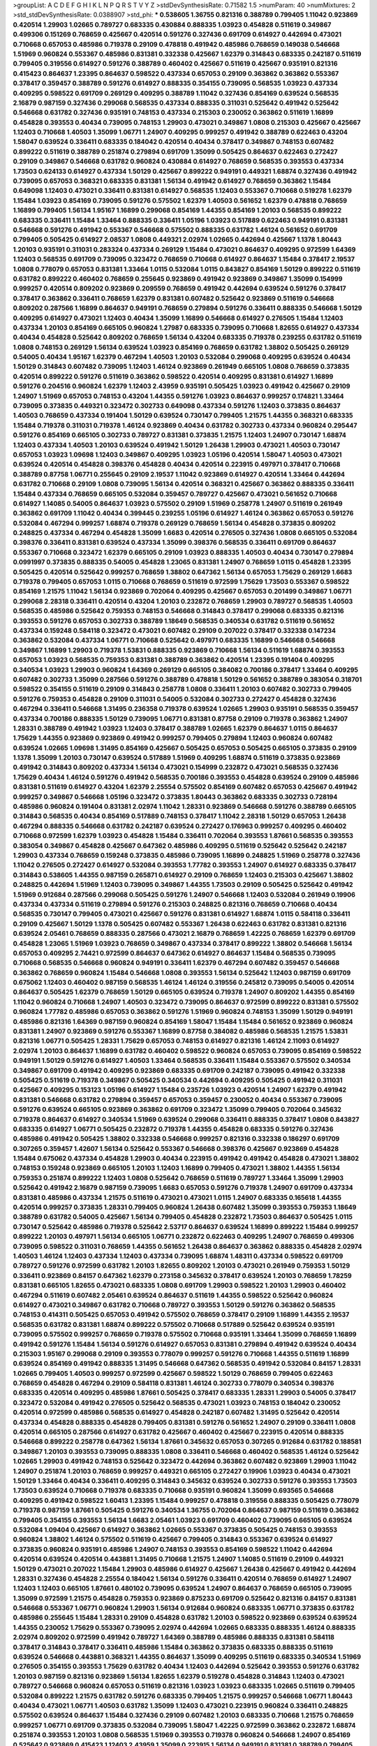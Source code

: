 >groupList:
A C D E F G H I K L
N P Q R S T V Y Z 
>stdDevSynthesisRate:
0.71582 1.5 
>numParam:
40
>numMixtures:
2
>std_stdDevSynthesisRate:
0.0388907
>std_phi:
***
0.538605 1.36755 0.821316 0.388789 0.799405 1.11042 0.923869 0.420514 1.29903 1.02665
0.789727 0.683335 0.430884 0.888335 1.03923 0.454828 0.511619 0.349867 0.499306 0.151269
0.768659 0.425667 0.420514 0.591276 0.327436 0.691709 0.614927 0.442694 0.473021 0.710668
0.657053 0.485986 0.719378 0.29109 0.478818 0.491942 0.485986 0.768659 0.149038 0.546668
1.51969 0.960824 0.553367 0.485986 0.831381 0.332338 0.425667 1.62379 0.314843 0.683335
0.242187 0.511619 0.799405 0.319556 0.614927 0.591276 0.388789 0.460402 0.425667 0.511619
0.425667 0.935191 0.821316 0.415423 0.864637 1.23395 0.864637 0.598522 0.437334 0.657053
0.29109 0.363862 0.363862 0.553367 0.378417 0.359457 0.388789 0.591276 0.614927 0.888335
0.354155 0.739095 0.568535 1.03923 0.437334 0.409295 0.598522 0.691709 0.269129 0.409295
0.388789 1.11042 0.327436 0.854169 0.639524 0.568535 2.16879 0.987159 0.327436 0.299068
0.568535 0.437334 0.888335 0.311031 0.525642 0.491942 0.525642 0.546668 0.631782 0.327436
0.935191 0.748153 0.437334 0.215303 0.230052 0.363862 0.511619 1.16899 0.454828 0.393553
0.40434 0.739095 0.748153 1.29903 0.473021 0.349867 1.0808 0.215303 0.425667 0.425667
1.12403 0.710668 1.40503 1.35099 1.06771 1.24907 0.409295 0.999257 0.491942 0.388789
0.622463 0.43204 1.58047 0.639524 0.336411 0.683335 0.184042 0.420514 0.40434 0.378417
0.349867 0.748153 0.607482 0.899222 0.511619 0.388789 0.251874 0.279894 0.691709 1.35099
0.505425 0.864637 0.622463 0.272427 0.29109 0.349867 0.546668 0.631782 0.960824 0.430884
0.614927 0.768659 0.568535 0.393553 0.437334 1.73503 0.624133 0.614927 0.437334 1.50129
0.425667 0.899222 0.949191 0.449321 1.68874 0.327436 0.491942 0.739095 0.657053 0.368321
0.683335 0.831381 1.56134 0.491942 0.614927 0.768659 0.363862 1.15484 0.649098 1.12403
0.473021 0.336411 0.831381 0.614927 0.568535 1.12403 0.553367 0.710668 0.519278 1.62379
1.15484 1.03923 0.854169 0.739095 0.591276 0.575502 1.62379 1.40503 0.561652 1.62379
0.478818 0.768659 1.16899 0.799405 1.56134 1.95167 1.16899 0.299068 0.854169 1.44355
0.854169 1.20103 0.568535 0.899222 0.683335 0.336411 1.15484 1.33464 0.888335 0.336411
1.05196 1.03923 0.517889 0.622463 0.949191 0.831381 0.546668 0.591276 0.491942 0.553367
0.546668 0.575502 0.888335 0.631782 1.46124 0.561652 0.691709 0.799405 0.505425 0.614927
2.08537 1.0808 0.449321 2.02974 1.02665 0.442694 0.425667 1.1378 1.80443 1.20103
0.935191 0.311031 0.283324 0.437334 0.269129 1.15484 0.473021 0.864637 0.409295 0.972599
1.64369 1.12403 0.568535 0.691709 0.739095 0.323472 0.768659 0.710668 0.614927 0.864637
1.15484 0.378417 2.19537 1.0808 0.778079 0.657053 0.831381 1.33464 1.0115 0.532084
1.0115 0.843827 0.854169 1.50129 0.899222 0.511619 0.631782 0.899222 0.460402 0.768659
0.255645 0.923869 0.491942 0.923869 0.349867 1.35099 0.154999 0.999257 0.420514 0.809202
0.923869 0.209559 0.768659 0.491942 0.442694 0.639524 0.591276 0.378417 0.378417 0.363862
0.336411 0.768659 1.62379 0.831381 0.607482 0.525642 0.923869 0.511619 0.546668 0.809202
0.287566 1.16899 0.864637 0.949191 0.768659 0.279894 0.591276 0.336411 0.888335 0.546668
1.50129 0.409295 0.614927 0.473021 1.12403 0.40434 1.35099 1.16899 0.546668 0.614927
0.276505 1.15484 1.12403 0.437334 1.20103 0.854169 0.665105 0.960824 1.27987 0.683335
0.739095 0.710668 1.82655 0.614927 0.437334 0.40434 0.454828 0.525642 0.809202 0.768659
1.56134 0.43204 0.683335 0.719378 0.239255 0.631782 0.511619 1.0808 0.748153 0.269129
1.56134 0.639524 1.03923 0.854169 0.768659 0.631782 1.38802 0.505425 0.269129 0.54005
0.40434 1.95167 1.62379 0.467294 1.40503 1.20103 0.532084 0.299068 0.409295 0.639524
0.40434 1.50129 0.314843 0.607482 0.739095 1.12403 1.46124 0.923869 0.261949 0.665105
1.0808 0.768659 0.373835 0.420514 0.899222 0.591276 0.511619 0.363862 0.598522 0.420514
0.409295 0.831381 0.614927 1.16899 0.591276 0.204516 0.960824 1.62379 1.12403 2.43959
0.935191 0.505425 1.03923 0.491942 0.425667 0.29109 1.24907 1.51969 0.657053 0.748153
0.43204 1.44355 0.591276 1.03923 0.864637 0.999257 0.174821 1.33464 0.739095 0.373835
0.449321 0.323472 0.302733 0.649098 0.437334 0.591276 1.12403 0.373835 0.864637 1.40503
0.768659 0.437334 0.191404 1.50129 0.639524 0.730147 0.799405 1.21575 1.44355 0.368321
0.683335 1.15484 0.719378 0.311031 0.719378 1.46124 0.923869 0.40434 0.631782 0.302733
0.437334 0.960824 0.295447 0.591276 0.854169 0.665105 0.302733 0.789727 0.831381 0.373835
1.21575 1.12403 1.24907 0.730147 1.68874 1.12403 0.437334 1.40503 1.20103 0.639524
0.491942 1.50129 1.26438 1.29903 0.473021 1.40503 0.730147 0.657053 1.03923 1.09698
1.12403 0.349867 0.409295 1.03923 1.05196 0.420514 1.58047 1.40503 0.473021 0.639524
0.420514 0.454828 0.398376 0.454828 0.40434 0.420514 0.223915 0.497971 0.378417 0.710668
0.388789 0.87758 1.06771 0.255645 0.29109 2.19537 1.11042 0.923869 0.614927 0.420514
1.33464 0.442694 0.631782 0.710668 0.29109 1.0808 0.739095 1.56134 0.420514 0.368321
0.425667 0.363862 0.888335 0.336411 1.15484 0.437334 0.768659 0.665105 0.532084 0.359457
0.789727 0.425667 0.473021 0.561652 0.710668 0.614927 1.14085 0.54005 0.864637 1.03923
0.575502 0.29109 1.51969 0.258778 1.24907 0.511619 0.261949 0.363862 0.691709 1.11042
0.40434 0.399445 0.239255 1.05196 0.614927 1.46124 0.363862 0.657053 0.591276 0.532084
0.467294 0.999257 1.68874 0.719378 0.269129 0.768659 1.56134 0.454828 0.373835 0.809202
0.248825 0.437334 0.467294 0.454828 1.35099 1.6683 0.420514 0.276505 0.327436 1.0808
0.665105 0.532084 0.398376 0.336411 0.831381 0.639524 0.437334 1.35099 0.398376 0.568535
0.336411 0.691709 0.864637 0.553367 0.710668 0.323472 1.62379 0.665105 0.29109 1.03923
0.888335 1.40503 0.40434 0.730147 0.279894 0.0991997 0.373835 0.888335 0.54005 0.454828
1.23065 0.831381 1.24907 0.768659 1.0115 0.454828 1.23395 0.505425 0.420514 0.525642
0.999257 0.768659 1.38802 0.647362 1.56134 0.657053 1.75629 0.269129 1.6683 0.719378
0.799405 0.657053 1.0115 0.710668 0.768659 0.511619 0.972599 1.75629 1.73503 0.553367
0.598522 0.854169 1.21575 1.11042 1.56134 0.923869 0.702064 0.409295 0.425667 0.657053
0.201499 0.349867 1.06771 0.299068 2.28318 0.336411 0.420514 0.43204 1.20103 0.232872
0.768659 1.29903 0.789727 0.568535 1.40503 0.568535 0.485986 0.525642 0.759353 0.748153
0.546668 0.314843 0.378417 0.299068 0.683335 0.821316 0.393553 0.591276 0.657053 0.302733
0.388789 1.18649 0.568535 0.340534 0.631782 0.511619 0.561652 0.437334 0.159248 0.584118
0.323472 0.473021 0.607482 0.29109 0.207022 0.378417 0.332338 0.147234 0.363862 0.532084
0.437334 1.06771 0.710668 0.525642 0.497971 0.683335 1.16899 0.546668 0.546668 0.349867
1.16899 1.29903 0.719378 1.53831 0.888335 0.923869 0.710668 1.56134 0.511619 1.68874
0.393553 0.657053 1.03923 0.568535 0.759353 0.831381 0.388789 0.363862 0.420514 1.23395
0.191404 0.409295 0.340534 1.03923 1.29903 0.960824 1.64369 0.269129 0.665105 0.384082
0.700186 0.378417 1.33464 0.409295 0.607482 0.302733 1.35099 0.287566 0.591276 0.388789
0.478818 1.50129 0.561652 0.388789 0.383054 0.318701 0.598522 0.354155 0.511619 0.29109
0.314843 0.258778 1.0808 0.336411 1.20103 0.607482 0.302733 0.799405 0.591276 0.759353
0.454828 0.29109 0.311031 0.54005 0.532084 0.302733 0.272427 0.454828 0.327436 0.467294
0.336411 0.546668 1.31495 0.236358 0.719378 0.639524 1.02665 1.29903 0.935191 0.568535
0.359457 0.437334 0.700186 0.888335 1.50129 0.739095 1.06771 0.831381 0.87758 0.29109
0.719378 0.363862 1.24907 1.28331 0.388789 0.491942 1.03923 1.12403 0.378417 0.388789
1.02665 1.62379 0.864637 1.0115 0.864637 1.75629 1.44355 0.923869 0.923869 0.491942
0.999257 0.799405 0.279894 1.12403 0.960824 0.607482 0.639524 1.02665 1.09698 1.31495
0.854169 0.425667 0.505425 0.657053 0.505425 0.665105 0.373835 0.29109 1.1378 1.35099
1.20103 0.730147 0.639524 0.517889 1.51969 0.409295 1.68874 0.511619 0.373835 0.923869
0.491942 0.314843 0.809202 0.437334 1.56134 0.473021 0.154999 0.232872 0.473021 0.568535
0.327436 1.75629 0.40434 1.46124 0.591276 0.491942 0.568535 0.700186 0.393553 0.454828
0.639524 0.29109 0.485986 0.831381 0.511619 0.614927 0.43204 1.62379 2.25554 0.575502
0.854169 0.607482 0.657053 0.425667 0.491942 0.999257 0.349867 0.546668 1.05196 0.323472
0.373835 1.80443 0.363862 0.683335 0.302733 0.728194 0.485986 0.960824 0.191404 0.831381
2.02974 1.11042 1.28331 0.923869 0.546668 0.591276 0.388789 0.665105 0.314843 0.568535
0.40434 0.854169 0.517889 0.748153 0.378417 1.11042 2.28318 1.50129 0.657053 1.26438
0.467294 0.888335 0.546668 0.631782 0.242187 0.639524 0.272427 0.176963 0.999257 0.409295
0.460402 0.710668 0.972599 1.62379 1.03923 0.454828 1.15484 0.336411 0.702064 0.393553
1.87661 0.568535 0.393553 0.383054 0.349867 0.454828 0.425667 0.647362 0.485986 0.409295
0.511619 0.525642 0.525642 0.242187 1.29903 0.437334 0.768659 0.159248 0.373835 0.485986
0.739095 1.16899 0.248825 1.51969 0.258778 0.327436 1.11042 0.276505 0.272427 0.614927
0.532084 0.393553 1.77782 0.393553 1.24907 0.614927 0.683335 0.378417 0.314843 0.538605
1.44355 0.987159 0.265871 0.614927 0.29109 0.768659 1.12403 0.215303 0.425667 1.38802
0.248825 0.442694 1.51969 1.12403 0.739095 0.349867 1.44355 1.73503 0.29109 0.505425
0.525642 0.491942 1.51969 0.912684 0.287566 0.299068 0.505425 0.591276 1.24907 0.546668
1.12403 0.532084 0.261949 0.19906 0.437334 0.437334 0.511619 0.279894 0.591276 0.215303
0.248825 0.821316 0.768659 0.710668 0.40434 0.568535 0.730147 0.799405 0.473021 0.425667
0.591276 0.831381 0.614927 1.68874 1.0115 0.584118 0.336411 0.29109 0.425667 1.50129
1.1378 0.505425 0.607482 0.553367 1.26438 0.622463 0.631782 0.831381 0.821316 0.639524
2.05461 0.768659 0.888335 0.287566 0.473021 2.16879 0.768659 1.42225 0.768659 1.62379
0.691709 0.454828 1.23065 1.51969 1.03923 0.768659 0.349867 0.437334 0.378417 0.899222
1.38802 0.546668 1.56134 0.657053 0.409295 2.74421 0.972599 0.864637 0.647362 0.614927
0.864637 1.15484 0.568535 0.739095 0.710668 0.568535 0.546668 0.960824 0.949191 0.336411
1.62379 0.467294 0.607482 0.359457 0.546668 0.363862 0.768659 0.960824 1.15484 0.546668
1.0808 0.393553 1.56134 0.525642 1.12403 0.987159 0.691709 0.675062 1.12403 0.460402
0.987159 0.568535 1.46124 1.46124 0.319556 0.245812 0.739095 0.54005 0.420514 0.864637
0.505425 1.62379 0.768659 1.50129 0.665105 0.639524 0.719378 1.24907 0.809202 1.44355
0.854169 1.11042 0.960824 0.710668 1.24907 1.40503 0.323472 0.739095 0.864637 0.972599
0.899222 0.831381 0.575502 0.960824 1.77782 0.485986 0.657053 0.363862 0.591276 1.51969
0.960824 0.748153 1.35099 1.50129 0.949191 0.485986 0.821316 1.64369 0.987159 0.960824
0.854169 1.58047 1.15484 1.15484 0.561652 0.923869 0.960824 0.831381 1.24907 0.923869
0.591276 0.553367 1.16899 0.87758 0.384082 0.485986 0.568535 1.21575 1.53831 0.821316
1.06771 0.505425 1.28331 1.75629 0.657053 0.748153 0.614927 0.821316 1.46124 2.11093
0.614927 2.02974 1.20103 0.864637 1.16899 0.631782 0.460402 0.598522 0.960824 0.657053
0.739095 0.854169 0.598522 0.949191 1.50129 0.591276 0.614927 1.40503 1.33464 0.568535
0.336411 1.15484 0.553367 0.575502 0.340534 0.349867 0.691709 0.491942 0.409295 0.923869
0.683335 0.691709 0.242187 0.739095 0.491942 0.332338 0.505425 0.511619 0.719378 0.349867
0.505425 0.340534 0.442694 0.409295 0.505425 0.491942 0.311031 0.425667 0.409295 0.153123
1.05196 0.614927 1.15484 0.235726 1.03923 0.420514 1.24907 1.62379 0.491942 0.831381
0.546668 0.631782 0.279894 0.359457 0.657053 0.359457 0.230052 0.40434 0.553367 0.739095
0.591276 0.639524 0.665105 0.923869 0.363862 0.691709 0.323472 1.35099 0.799405 0.702064
0.345632 0.719378 0.864637 0.614927 0.340534 1.51969 0.639524 0.299068 0.336411 0.888335
0.378417 1.0808 0.843827 0.683335 0.614927 1.06771 0.505425 0.232872 0.719378 1.44355
0.454828 0.683335 0.591276 0.327436 0.485986 0.491942 0.505425 1.38802 0.332338 0.546668
0.999257 0.821316 0.332338 0.186297 0.691709 0.307265 0.359457 1.42607 1.56134 0.525642
0.553367 0.546668 0.398376 0.425667 0.923869 0.454828 1.15484 0.675062 0.437334 0.454828
1.29903 0.40434 0.223915 0.491942 0.491942 0.454828 0.473021 1.38802 0.748153 0.159248
0.923869 0.665105 1.20103 1.12403 1.16899 0.799405 0.473021 1.38802 1.44355 1.56134
0.759353 0.251874 0.899222 1.12403 1.0808 0.525642 0.768659 0.511619 0.789727 1.33464
1.35099 1.29903 0.525642 0.491942 2.16879 0.987159 0.739095 1.6683 0.657053 0.591276
0.719378 1.24907 0.691709 0.437334 0.831381 0.485986 0.437334 1.21575 0.511619 0.473021
0.473021 1.0115 1.24907 0.683335 0.165618 1.44355 0.420514 0.999257 0.373835 1.28331
0.799405 0.960824 1.26438 0.607482 1.35099 0.393553 0.759353 1.18649 0.388789 0.631782
0.54005 0.425667 1.56134 0.799405 0.454828 0.232872 1.73503 0.864637 0.505425 1.0115
0.730147 0.525642 0.485986 0.719378 0.525642 2.53717 0.864637 0.639524 1.16899 0.899222
1.15484 0.999257 0.899222 1.20103 0.497971 1.56134 0.665105 1.06771 0.232872 0.622463
0.409295 1.24907 0.768659 0.499306 0.739095 0.598522 0.311031 0.768659 1.44355 0.561652
1.26438 0.864637 0.363862 0.888335 0.454828 2.02974 1.40503 1.46124 1.12403 0.437334
1.12403 0.437334 0.739095 1.68874 1.48311 0.437334 0.598522 0.691709 0.789727 0.591276
0.972599 0.631782 1.20103 1.82655 0.809202 1.20103 0.473021 0.261949 0.759353 1.50129
0.336411 0.923869 0.84157 0.647362 1.62379 0.273158 0.345632 0.378417 0.639524 1.20103
0.768659 1.78259 0.831381 0.665105 1.82655 0.473021 0.683335 1.0808 0.691709 1.29903
0.598522 1.20103 1.29903 0.460402 0.467294 0.511619 0.607482 2.05461 0.639524 0.864637
0.511619 1.44355 0.598522 0.525642 0.960824 0.614927 0.473021 0.349867 0.631782 0.710668
0.789727 0.393553 1.50129 0.591276 0.363862 0.568535 0.748153 0.414311 0.505425 0.657053
0.491942 0.575502 0.768659 0.378417 0.29109 1.16899 1.44355 2.19537 0.568535 0.631782
0.831381 1.68874 0.899222 0.575502 0.710668 0.517889 0.525642 0.639524 0.935191 0.739095
0.575502 0.999257 0.768659 0.719378 0.575502 0.710668 0.935191 1.33464 1.35099 0.768659
1.16899 0.491942 0.591276 1.15484 1.56134 0.591276 0.614927 0.657053 0.831381 0.279894
0.491942 0.639524 0.40434 0.215303 1.95167 0.299068 0.29109 0.393553 0.778079 0.999257
0.591276 0.710668 1.44355 0.511619 1.16899 0.639524 0.854169 0.491942 0.888335 1.31495
0.546668 0.647362 0.568535 0.491942 0.532084 0.84157 1.28331 1.02665 0.799405 1.40503
0.999257 0.972599 0.425667 0.598522 1.50129 0.768659 0.799405 0.622463 0.768659 0.454828
0.467294 0.29109 0.584118 0.831381 1.46124 0.302733 0.778079 0.340534 0.398376 0.683335
0.420514 0.409295 0.485986 1.87661 0.505425 0.378417 0.683335 1.28331 1.29903 0.54005
0.378417 0.323472 0.532084 0.491942 0.276505 0.525642 0.568535 0.473021 1.03923 0.748153
0.184042 0.230052 0.420514 0.972599 0.485986 0.568535 0.614927 0.454828 0.242187 0.607482
1.31495 0.525642 0.420514 0.437334 0.454828 0.888335 0.454828 0.799405 0.831381 0.591276
0.561652 1.24907 0.29109 0.336411 1.0808 0.420514 0.665105 0.287566 0.614927 0.631782
0.425667 0.460402 0.425667 0.223915 0.420514 0.888335 0.546668 0.899222 0.258778 0.647362
1.56134 1.87661 0.345632 0.657053 0.307265 0.912684 0.631782 0.188581 0.349867 1.20103
0.393553 0.739095 0.888335 1.0808 0.336411 0.546668 0.460402 0.568535 1.46124 0.525642
1.02665 1.29903 0.491942 0.748153 0.525642 0.323472 0.442694 0.363862 0.607482 0.923869
1.29903 1.11042 1.24907 0.251874 1.20103 0.768659 0.999257 0.449321 0.665105 0.272427
0.19906 1.03923 0.40434 0.473021 1.50129 1.33464 0.40434 0.336411 0.409295 0.314843
0.345632 0.639524 0.302733 0.591276 0.393553 1.73503 1.73503 0.639524 0.710668 0.719378
0.683335 0.710668 0.935191 0.960824 1.35099 0.693565 0.546668 0.409295 0.491942 0.598522
1.60413 1.23395 1.15484 0.999257 0.478818 0.319556 0.888335 0.505425 0.778079 0.719378
0.987159 1.87661 0.505425 0.591276 0.340534 1.36755 0.702064 0.864637 0.987159 0.511619
0.363862 0.799405 0.354155 0.393553 1.56134 1.6683 2.05461 1.03923 0.691709 0.460402
0.739095 0.665105 0.639524 0.532084 1.09404 0.425667 0.614927 0.363862 1.02665 0.553367
0.373835 0.505425 0.748153 0.393553 0.960824 1.38802 1.46124 0.575502 0.511619 0.425667
0.799405 0.314843 0.553367 0.639524 0.614927 0.373835 0.960824 0.935191 0.485986 1.24907
0.748153 0.393553 0.854169 0.598522 1.11042 0.442694 0.420514 0.639524 0.420514 0.443881
1.31495 0.710668 1.21575 1.24907 1.14085 0.511619 0.29109 0.449321 1.50129 0.473021
0.207022 1.15484 1.29903 0.485986 0.614927 0.425667 1.26438 0.425667 0.491942 0.442694
1.28331 0.327436 0.454828 2.25554 0.184042 1.56134 0.591276 0.336411 0.420514 0.768659
0.614927 1.24907 1.12403 1.12403 0.665105 1.87661 0.480102 0.739095 0.639524 1.24907
0.864637 0.768659 0.665105 0.739095 1.35099 0.972599 1.21575 0.454828 0.759353 0.923869
0.875233 0.691709 0.525642 0.821316 0.84157 0.831381 0.546668 0.553367 1.06771 0.960824
1.29903 1.56134 0.912684 0.960824 0.683335 1.06771 0.373835 0.631782 0.485986 0.255645
1.15484 1.28331 0.29109 0.454828 0.631782 1.20103 0.598522 0.923869 0.639524 0.639524
1.44355 0.230052 1.75629 0.553367 0.739095 2.02974 0.442694 1.02665 0.683335 0.888335
1.46124 0.888335 2.02974 0.809202 0.972599 0.491942 0.789727 1.64369 0.388789 0.485986
0.888335 0.831381 0.584118 0.378417 0.314843 0.378417 0.336411 0.485986 1.15484 0.363862
0.373835 0.683335 0.888335 0.511619 0.639524 0.546668 0.443881 0.368321 1.44355 0.864637
1.35099 0.409295 0.511619 0.683335 0.340534 1.51969 0.276505 0.354155 0.393553 1.75629
0.631782 0.40434 1.12403 0.442694 0.525642 0.393553 0.591276 0.631782 1.20103 0.987159
0.821316 0.923869 1.56134 1.82655 1.62379 0.519278 0.454828 0.314843 1.12403 0.473021
0.789727 0.546668 0.960824 0.657053 0.511619 0.821316 1.03923 1.03923 0.683335 1.02665
0.511619 0.799405 0.532084 0.899222 1.21575 0.631782 0.591276 0.683335 0.799405 1.21575
0.999257 0.546668 1.06771 1.80443 0.40434 0.473021 1.06771 1.40503 0.631782 1.35099
1.12403 0.473021 0.223915 0.960824 0.336411 0.248825 0.575502 0.639524 0.864637 1.15484
0.327436 0.29109 0.607482 1.20103 0.683335 0.710668 1.21575 0.768659 0.999257 1.06771
0.691709 0.373835 0.532084 0.739095 1.58047 1.42225 0.972599 0.363862 0.232872 1.68874
0.251874 0.393553 1.20103 1.0808 0.568535 1.51969 0.393553 0.719378 0.960824 0.546668
1.24907 0.854169 0.525642 0.923869 0.415423 1.12403 2.43959 1.35099 0.223915 1.56134
0.949191 0.831381 0.388789 0.799405 0.639524 0.491942 0.491942 1.37122 0.614927 1.46124
0.631782 0.336411 0.568535 0.768659 0.449321 0.591276 0.311031 1.23065 0.491942 1.48311
0.789727 0.454828 0.295447 1.29903 0.393553 0.568535 1.56134 1.03923 0.739095 1.87661
0.340534 0.40434 1.0808 0.373835 0.831381 1.68874 1.24907 1.35099 0.568535 1.36755
1.21575 1.20103 0.568535 0.719378 1.44355 2.11093 1.0115 0.799405 1.62379 0.532084
0.691709 1.56134 0.949191 1.20103 0.999257 1.56134 0.912684 0.935191 0.843827 0.748153
0.710668 0.710668 1.24907 1.06771 0.378417 0.532084 0.888335 0.665105 0.511619 0.591276
0.373835 0.279894 0.639524 0.415423 1.38802 0.546668 0.505425 1.51969 0.730147 0.710668
1.11042 1.33464 0.748153 0.314843 0.363862 0.923869 0.532084 0.778079 0.960824 1.16899
0.302733 0.248825 0.511619 0.607482 0.336411 0.525642 0.657053 0.473021 0.269129 0.683335
0.809202 0.363862 0.420514 0.345632 0.778079 1.06771 0.831381 0.691709 0.923869 0.923869
0.710668 0.373835 0.768659 0.491942 1.02665 1.03923 0.255645 0.505425 0.460402 1.35099
0.923869 0.373835 0.778079 1.70944 0.657053 1.23065 0.454828 0.420514 0.43204 0.505425
1.05196 0.409295 0.864637 0.525642 0.799405 0.525642 0.821316 0.546668 0.467294 0.568535
1.21575 0.854169 0.710668 0.437334 0.388789 0.710668 0.739095 0.809202 1.03923 1.21575
1.26438 0.29109 0.393553 0.363862 0.691709 0.393553 0.899222 1.40503 0.425667 0.739095
0.511619 0.568535 0.153123 0.332338 0.972599 0.323472 0.393553 0.683335 0.505425 0.378417
1.73503 0.409295 0.739095 1.48311 1.29903 0.29109 0.864637 0.437334 0.960824 0.467294
0.575502 0.691709 0.665105 0.768659 0.591276 0.345632 0.821316 0.575502 0.54005 0.568535
0.639524 0.248825 0.467294 1.50129 1.16899 0.442694 0.491942 0.999257 0.607482 0.719378
0.657053 0.349867 0.323472 0.768659 0.525642 0.378417 0.336411 0.949191 0.349867 0.778079
0.327436 0.302733 0.665105 0.336411 0.631782 0.683335 0.568535 1.06771 0.415423 1.62379
0.437334 0.485986 0.691709 0.306443 0.532084 0.607482 0.553367 1.05196 0.710668 0.665105
0.491942 0.336411 0.378417 0.748153 0.159248 0.327436 0.491942 0.454828 0.854169 0.327436
0.340534 0.575502 0.265159 0.363862 0.437334 1.46124 1.58047 0.546668 0.393553 1.06771
0.584118 0.831381 0.437334 0.261949 0.665105 0.420514 0.311031 0.739095 0.251874 0.491942
0.373835 0.279894 0.223915 0.232872 0.683335 0.639524 0.460402 0.40434 0.201499 0.473021
0.831381 0.454828 1.0808 0.54005 0.437334 0.719378 0.631782 0.739095 1.24907 1.0808
0.821316 0.363862 1.12403 1.35099 1.56134 1.0808 1.95167 1.24907 1.35099 0.591276
1.18332 1.95167 1.44355 0.683335 1.64369 0.614927 1.44355 1.40503 1.12403 2.28318
0.864637 1.26438 0.40434 1.68874 1.12403 0.242187 1.51969 0.40434 0.999257 1.24907
0.657053 0.960824 0.831381 1.44355 1.16899 0.349867 0.272427 1.16899 0.960824 0.54005
0.378417 1.62379 0.719378 0.54005 0.279894 0.607482 0.960824 1.06771 0.287566 1.05196
1.12403 1.28331 0.454828 1.23065 0.614927 1.12403 0.40434 1.26438 0.473021 0.665105
1.20103 0.349867 1.82655 1.38802 1.46124 1.29903 0.739095 0.323472 1.02665 0.505425
0.454828 1.75629 1.75629 0.239255 0.323472 0.923869 0.207022 0.437334 1.24907 0.454828
0.485986 1.20103 0.359457 1.31848 0.561652 0.719378 0.568535 2.22227 0.875233 0.960824
0.525642 0.854169 0.378417 0.691709 1.60413 1.56134 1.56134 0.499306 0.269129 0.467294
0.821316 0.789727 0.591276 0.799405 1.26438 1.80443 0.831381 0.546668 0.639524 0.864637
0.999257 1.24907 1.40503 0.673256 0.657053 0.821316 0.525642 1.21575 1.15484 0.614927
0.511619 0.568535 2.25554 1.40503 0.702064 0.363862 0.368321 1.28331 0.799405 1.56134
0.359457 0.614927 0.831381 0.388789 0.568535 0.393553 1.44355 0.40434 1.89961 0.345632
0.425667 0.683335 0.409295 0.442694 1.11042 0.467294 0.949191 0.665105 0.546668 0.960824
0.591276 0.388789 0.368321 0.302733 0.683335 0.561652 1.42225 0.505425 0.323472 1.14085
0.799405 0.691709 0.265871 1.12403 0.425667 0.269129 0.19906 0.345632 0.960824 0.888335
0.511619 0.532084 0.532084 0.710668 1.42607 1.62379 1.24907 0.575502 0.710668 1.11042
0.778079 0.409295 0.383054 1.75629 0.568535 0.935191 0.359457 0.575502 0.591276 0.575502
0.251874 1.33464 0.831381 0.999257 0.614927 0.425667 0.239255 0.960824 0.454828 0.87758
0.960824 1.46124 1.51969 1.50129 1.16899 0.719378 1.62379 0.239255 0.546668 1.06771
0.248825 0.332338 0.314843 1.56134 0.340534 0.683335 0.923869 0.960824 0.388789 1.44355
1.33464 0.511619 0.437334 1.38802 0.647362 1.11042 1.06771 0.710668 0.888335 0.568535
1.0115 0.525642 0.778079 0.622463 0.437334 0.675062 0.739095 1.95167 1.09404 0.665105
1.62379 0.491942 1.15484 1.35099 1.31495 0.43204 1.06771 0.591276 1.0808 0.525642
1.24907 0.614927 0.420514 0.691709 0.473021 1.12403 1.56134 0.614927 0.393553 0.607482
0.935191 0.691709 0.854169 1.29903 0.349867 1.33464 0.691709 1.82655 0.657053 1.0808
0.799405 0.821316 0.923869 1.35099 0.831381 0.864637 1.38802 0.568535 0.639524 1.29903
0.340534 1.60413 0.425667 0.511619 2.08537 0.29109 1.73503 0.40434 0.491942 0.323472
0.607482 0.388789 1.35099 1.50129 0.505425 0.525642 0.665105 1.38802 0.639524 0.768659
0.665105 0.40434 1.56134 0.54005 0.639524 1.42225 0.598522 1.16899 0.719378 1.26438
0.854169 0.665105 1.29903 0.999257 1.33464 1.06771 0.491942 0.923869 0.923869 0.473021
0.54005 0.393553 1.89961 1.64369 1.16899 0.497971 1.06771 1.62379 1.0115 0.491942
0.43204 0.193749 1.06771 0.768659 0.854169 1.46124 0.748153 0.378417 0.691709 1.11042
0.888335 1.64369 0.40434 0.363862 0.314843 1.11042 0.960824 1.29903 0.691709 0.485986
0.378417 1.06771 0.388789 0.363862 0.665105 1.44355 0.546668 0.912684 0.232872 0.923869
0.657053 0.368321 0.491942 0.454828 0.363862 0.248825 0.505425 0.40434 0.349867 1.20103
0.223915 0.311031 0.691709 0.485986 0.553367 0.319556 0.84157 0.454828 0.311031 0.710668
0.899222 0.302733 0.831381 1.16899 0.821316 0.575502 0.473021 0.449321 0.409295 0.553367
0.485986 0.511619 0.265871 0.491942 0.40434 0.29109 1.06771 0.491942 0.302733 0.568535
0.43204 0.546668 0.719378 0.201499 0.525642 1.11042 1.03923 0.854169 0.473021 0.739095
0.232872 0.248825 0.43204 0.910242 1.77782 1.16899 0.622463 0.591276 0.491942 1.29903
0.821316 0.511619 1.12403 0.532084 0.223915 0.43204 0.420514 0.345632 0.622463 0.248825
0.354155 0.657053 0.831381 0.393553 1.73503 2.05461 0.710668 0.473021 1.05196 0.532084
0.591276 0.614927 0.373835 0.311031 0.614927 0.759353 0.473021 0.831381 0.864637 0.349867
0.414311 0.631782 0.473021 1.68874 0.665105 0.398376 1.44355 0.591276 0.553367 1.20103
0.568535 0.799405 1.40503 0.393553 1.40503 1.56134 0.532084 0.40434 0.584118 1.33464
0.809202 0.799405 1.44355 1.68874 0.393553 1.26438 0.739095 1.0808 0.821316 1.0808
1.0115 0.888335 0.831381 0.532084 0.768659 0.491942 0.420514 0.631782 0.614927 0.442694
1.11042 0.665105 0.768659 0.449321 0.568535 0.665105 0.340534 0.864637 0.691709 0.899222
0.40434 1.12403 0.525642 0.923869 0.799405 0.710668 1.89961 0.999257 1.75629 0.739095
0.875233 0.40434 1.62379 1.09698 0.378417 0.425667 0.283324 1.51969 0.299068 0.639524
0.276505 0.739095 0.591276 0.505425 0.987159 1.16899 1.46124 0.398376 1.29903 1.35099
1.0808 0.864637 0.84157 1.16899 0.532084 0.454828 0.598522 1.03923 0.864637 0.789727
0.454828 0.473021 0.683335 1.56134 1.80443 0.454828 1.24907 0.739095 0.261949 1.73503
0.254961 1.24907 0.40434 0.768659 0.467294 0.691709 0.923869 0.739095 0.344707 0.607482
1.80443 0.478818 0.378417 0.409295 2.11093 1.03923 1.42607 0.575502 0.136126 0.960824
0.999257 0.336411 0.473021 0.935191 1.21575 0.728194 1.20103 1.02665 0.230052 0.591276
0.960824 0.454828 0.739095 0.821316 0.43204 0.639524 0.591276 1.0808 0.442694 0.19906
0.454828 0.622463 0.631782 1.50129 0.40434 1.56134 0.702064 1.51969 0.864637 0.532084
0.691709 1.15484 1.24907 0.532084 1.44355 1.95167 0.40434 2.00517 1.29903 0.505425
0.972599 1.82655 0.614927 0.467294 0.799405 0.373835 0.299068 0.221204 0.748153 1.40503
0.831381 1.15484 0.437334 0.425667 0.607482 0.999257 0.354155 0.831381 1.87661 0.378417
1.16899 0.899222 1.0808 1.06771 0.532084 1.26438 0.899222 1.15484 1.20103 1.6683
1.56134 1.15484 0.875233 0.691709 1.14085 0.201499 0.388789 0.29109 1.62379 0.987159
0.207022 0.691709 1.11042 0.935191 1.40503 1.46124 0.864637 1.11042 1.38802 0.473021
0.511619 2.02974 0.799405 0.373835 0.683335 0.854169 1.06771 1.12403 1.29903 0.517889
0.54005 0.314843 0.546668 0.437334 0.454828 1.82655 1.89961 1.20103 0.831381 0.368321
1.42607 0.420514 1.21575 0.485986 1.03923 0.657053 1.56134 0.40434 1.75629 1.12403
1.46124 0.546668 1.21575 1.31495 0.511619 0.473021 0.759353 0.575502 0.899222 1.62379
1.62379 1.68874 0.960824 0.799405 1.89961 0.437334 1.62379 0.999257 0.700186 0.923869
1.20103 0.748153 0.809202 0.748153 0.683335 1.46124 0.505425 0.473021 0.683335 0.40434
0.683335 0.607482 1.11042 1.60413 0.323472 0.437334 0.323472 0.899222 0.710668 0.388789
0.420514 0.759353 1.0808 0.999257 1.47914 1.68874 0.336411 1.75629 0.269129 0.821316
0.960824 1.50129 0.719378 1.35099 0.864637 1.11042 1.46124 0.614927 1.58047 1.21575
0.864637 0.748153 0.657053 0.899222 1.35099 0.546668 0.899222 1.56134 1.02665 1.35099
0.511619 0.614927 0.739095 0.388789 0.665105 0.875233 1.16899 0.553367 0.710668 0.888335
0.398376 0.821316 1.12403 0.910242 0.388789 1.29903 0.378417 0.420514 1.40503 0.437334
1.40503 0.323472 0.960824 0.473021 1.50129 0.691709 1.29903 0.207022 0.454828 0.283324
0.437334 0.854169 0.622463 0.349867 0.336411 1.11042 0.332338 1.62379 0.614927 0.491942
0.207022 0.702064 0.378417 0.568535 0.525642 0.525642 0.710668 1.03923 0.999257 0.657053
1.21575 0.665105 0.568535 0.473021 0.511619 0.864637 0.575502 0.739095 0.302733 1.40503
0.821316 0.393553 1.03923 0.505425 0.284084 1.20103 0.730147 1.82655 0.949191 0.409295
1.0808 0.505425 0.505425 0.302733 0.393553 0.294657 0.420514 0.388789 0.378417 0.40434
0.657053 0.311031 1.16899 0.425667 0.710668 0.478818 0.657053 0.561652 0.730147 0.561652
1.50129 0.831381 1.68874 0.639524 0.532084 0.923869 0.719378 0.730147 1.12403 0.568535
0.323472 0.888335 0.442694 0.768659 0.639524 0.999257 0.768659 1.16899 0.546668 1.06771
1.06771 0.691709 0.821316 0.478818 0.821316 0.899222 0.349867 0.607482 0.525642 0.972599
1.44355 0.854169 0.710668 0.473021 0.854169 0.302733 1.73503 0.568535 0.923869 0.799405
0.639524 0.393553 1.68874 0.306443 0.179132 0.212696 0.478818 0.84157 0.831381 0.665105
0.691709 0.935191 0.473021 0.768659 0.568535 0.639524 0.553367 0.739095 0.730147 1.05196
0.622463 0.279894 0.525642 1.40503 1.40503 0.378417 0.591276 0.511619 1.40503 0.768659
0.665105 0.306443 1.56134 0.425667 0.799405 1.24907 1.0808 0.691709 0.899222 0.888335
0.437334 1.11042 0.899222 0.511619 0.831381 0.999257 0.591276 0.546668 0.972599 0.449321
0.899222 2.28318 1.75629 0.511619 1.50129 1.06771 1.33464 0.409295 0.511619 0.553367
1.35099 1.12403 0.568535 0.299068 0.437334 0.425667 0.349867 0.553367 1.82655 0.999257
0.336411 0.40434 0.311031 0.332338 0.323472 1.11042 1.29903 0.393553 0.525642 0.683335
0.960824 0.393553 1.0808 0.691709 1.56134 0.888335 0.665105 1.40503 0.972599 0.460402
0.568535 0.40434 1.03923 0.591276 1.35099 1.24907 1.0115 0.473021 0.519278 1.01422
1.21575 0.831381 0.799405 0.54005 0.368321 0.719378 0.639524 0.323472 0.40434 0.631782
0.614927 1.12403 0.363862 1.60413 0.639524 0.899222 0.768659 0.437334 1.29903 0.393553
0.532084 0.854169 0.854169 0.591276 0.799405 0.899222 0.657053 1.12403 0.759353 0.388789
0.730147 0.831381 1.06771 0.442694 1.51969 0.999257 0.546668 0.491942 0.923869 0.473021
0.196124 0.821316 1.24907 0.491942 0.899222 0.248825 1.82655 0.799405 1.24907 0.525642
0.546668 0.657053 0.40434 0.363862 0.739095 0.525642 1.51969 0.665105 0.935191 1.51969
0.29109 0.332338 0.258778 0.258778 0.378417 1.20103 0.242187 0.739095 0.984518 0.511619
0.388789 0.768659 0.702064 1.56134 0.505425 0.768659 0.368321 1.29903 0.864637 0.336411
0.363862 1.56134 1.82655 0.165618 1.0808 0.739095 1.38802 0.710668 0.393553 0.821316
0.999257 0.449321 0.485986 0.349867 0.532084 0.888335 0.622463 0.935191 0.373835 0.299068
1.12403 1.02665 0.485986 0.525642 0.683335 0.719378 0.691709 1.62379 0.497971 1.16899
0.314843 0.888335 0.553367 0.665105 0.691709 0.388789 0.511619 0.719378 0.420514 1.27987
1.44355 0.888335 0.153123 0.546668 0.607482 0.899222 0.359457 0.691709 0.473021 0.323472
0.467294 0.473021 0.649098 1.64369 0.923869 1.15484 0.388789 0.43204 0.768659 1.15484
0.702064 0.923869 0.960824 0.831381 1.35099 0.607482 0.639524 0.519278 0.473021 0.442694
1.24907 0.683335 1.46124 1.15484 1.11042 0.949191 0.935191 1.26438 0.525642 0.691709
0.449321 0.511619 0.665105 0.372835 0.949191 0.491942 0.363862 0.546668 0.409295 0.700186
1.44355 0.491942 0.591276 1.15484 1.12403 1.36755 1.20103 0.691709 0.568535 0.831381
0.899222 0.960824 1.97559 0.553367 0.972599 0.40434 0.691709 0.899222 0.561652 0.546668
0.383054 0.378417 1.11042 0.393553 1.1378 1.40503 0.491942 0.314843 0.388789 0.363862
0.710668 0.999257 0.987159 0.511619 0.614927 0.614927 0.864637 0.864637 1.50129 0.768659
0.43204 0.354155 1.33464 0.899222 1.29903 0.987159 0.809202 0.888335 0.923869 1.12403
1.21575 0.854169 1.80443 1.73503 0.864637 0.710668 0.647362 0.631782 0.575502 0.960824
0.591276 0.987159 0.420514 0.511619 0.657053 0.923869 1.47914 0.949191 0.575502 1.20103
1.12403 0.799405 0.739095 0.719378 0.739095 1.16899 0.683335 0.591276 0.888335 0.999257
0.442694 0.987159 1.06771 0.473021 0.730147 0.568535 0.778079 0.591276 0.821316 0.437334
0.511619 0.336411 0.302733 1.03923 0.393553 0.598522 0.532084 0.960824 0.378417 0.639524
0.191404 0.454828 0.759353 1.06771 0.691709 0.532084 0.821316 0.485986 0.378417 1.29903
0.29109 0.657053 1.15484 0.409295 1.02665 0.19906 0.454828 0.511619 0.710668 0.575502
0.378417 0.349867 0.311031 1.06771 1.56134 0.478818 0.349867 0.258778 0.864637 0.598522
0.454828 0.591276 1.03923 1.35099 0.336411 1.20103 0.349867 0.568535 1.75629 0.546668
0.409295 0.789727 0.888335 0.388789 0.864637 0.473021 0.299068 0.215303 1.24907 1.06771
1.16899 0.359457 0.437334 0.43204 0.923869 1.75629 1.03923 0.960824 1.38802 0.478818
1.46124 2.43959 0.631782 1.09404 1.18649 0.972599 1.33464 0.639524 1.40503 1.35099
1.68874 2.02974 0.532084 1.35099 0.591276 0.614927 0.311031 0.675062 0.607482 0.532084
1.33464 1.29903 0.657053 1.70944 0.935191 0.759353 1.68874 1.0808 1.31495 0.425667
0.491942 0.614927 1.95167 0.165618 1.0808 0.831381 1.82655 0.354155 1.16899 1.56134
1.56134 1.1378 0.778079 0.923869 0.899222 0.935191 0.373835 0.473021 1.68874 0.40434
0.546668 0.748153 0.437334 0.809202 1.62379 0.719378 0.454828 0.336411 0.323472 0.665105
1.20103 0.730147 0.614927 0.546668 2.19537 0.631782 1.09404 0.568535 0.331449 1.02665
0.665105 0.591276 0.831381 1.62379 0.314843 0.420514 1.44355 0.799405 0.442694 2.11093
0.409295 0.778079 0.912684 0.425667 0.888335 0.719378 0.768659 0.987159 0.420514 0.899222
0.888335 0.923869 0.739095 0.388789 0.999257 1.23395 1.09404 1.38802 0.657053 0.759353
0.532084 0.546668 0.683335 0.491942 0.710668 0.415423 1.0808 1.6683 1.73503 1.50129
1.29903 0.378417 0.29109 0.665105 0.631782 0.29109 0.378417 1.06771 0.999257 1.29903
0.647362 0.607482 1.06771 1.40503 0.665105 1.03923 0.251874 0.598522 0.614927 0.437334
0.789727 0.485986 0.899222 0.239255 0.393553 0.719378 0.460402 0.314843 0.999257 0.888335
0.525642 0.768659 0.739095 0.691709 0.491942 0.631782 1.12403 0.999257 0.657053 0.269129
0.575502 1.15484 0.525642 0.657053 1.03923 1.03923 0.511619 0.349867 0.591276 0.336411
0.831381 0.639524 1.12403 0.378417 1.66384 0.314843 1.44355 0.327436 1.0808 0.258778
0.748153 0.345632 0.454828 0.473021 0.923869 0.598522 0.532084 0.768659 0.888335 0.831381
0.87758 1.20103 0.302733 0.388789 0.511619 0.302733 0.999257 0.864637 0.960824 1.40503
1.20103 0.467294 0.409295 0.279894 0.393553 0.538605 0.935191 0.575502 0.532084 0.349867
0.710668 0.420514 1.62379 0.420514 1.03923 0.525642 0.568535 0.511619 0.460402 1.03923
0.19906 0.354155 0.568535 0.409295 0.279894 0.739095 1.21575 0.591276 0.553367 1.0115
0.491942 0.789727 0.710668 1.15484 1.20103 0.591276 0.359457 1.46124 0.454828 0.546668
1.68874 0.232872 0.553367 0.454828 0.345632 1.29903 0.359457 0.960824 0.639524 0.245812
0.525642 1.75629 0.478818 1.29903 0.935191 0.568535 0.639524 1.20103 1.02665 0.768659
0.639524 0.665105 0.311031 1.50129 0.591276 1.87661 1.24907 0.560149 0.811372 0.525642
0.739095 0.854169 0.888335 0.972599 0.683335 1.82655 0.809202 0.831381 0.960824 0.719378
1.40503 0.923869 0.739095 0.420514 1.26438 1.33464 0.999257 0.768659 0.40434 1.03923
1.0808 0.665105 1.58047 0.935191 0.485986 0.568535 0.363862 0.665105 0.437334 0.467294
0.935191 1.56134 0.525642 0.425667 0.999257 1.24907 0.631782 1.80443 1.02665 0.631782
1.21575 1.82655 0.491942 0.614927 0.631782 0.519278 0.614927 0.622463 0.437334 0.511619
0.420514 0.665105 0.437334 0.591276 0.614927 0.415423 0.420514 0.378417 1.35099 0.363862
0.639524 1.24907 0.768659 0.854169 0.831381 0.388789 1.50129 1.50129 1.0808 0.525642
1.15484 0.935191 0.923869 1.87661 0.999257 0.639524 0.269129 0.935191 0.473021 0.675062
0.821316 1.38802 0.378417 1.24907 1.46124 1.38802 0.864637 1.80443 1.87661 1.0808
0.505425 0.511619 0.657053 0.631782 0.473021 1.56134 2.02974 0.525642 0.553367 1.16899
0.607482 0.778079 1.03923 0.960824 1.02665 1.23395 0.665105 1.03923 0.336411 0.987159
0.442694 0.683335 1.29903 0.340534 0.546668 0.485986 1.03923 0.302733 0.972599 1.26438
1.75629 1.62379 1.20103 0.425667 0.393553 0.532084 0.575502 1.36755 0.378417 1.06771
0.323472 0.591276 0.311031 0.349867 0.478818 1.33464 0.691709 0.799405 0.899222 0.546668
1.29903 1.56134 0.999257 1.62379 0.378417 1.24907 1.29903 0.607482 0.485986 1.29903
0.622463 0.485986 0.176963 0.254961 0.553367 0.511619 0.899222 0.363862 0.336411 0.473021
0.287566 0.425667 0.665105 0.473021 0.960824 0.323472 0.854169 0.614927 0.960824 0.831381
0.473021 1.03923 0.809202 0.657053 0.960824 0.831381 0.420514 0.923869 0.949191 0.759353
1.02665 0.388789 0.473021 0.591276 0.473021 0.327436 1.21575 0.532084 1.15484 0.467294
0.480102 0.378417 0.864637 2.02974 0.248825 0.279894 1.03923 0.614927 0.935191 0.478818
0.821316 0.768659 0.999257 0.553367 0.336411 0.393553 0.354155 0.888335 0.232872 0.511619
0.454828 0.276505 0.415423 0.591276 0.598522 0.378417 0.449321 0.730147 0.505425 1.42225
0.378417 0.242187 0.831381 1.14085 0.614927 1.50129 0.614927 0.230052 0.935191 0.768659
1.11042 0.425667 1.03923 0.888335 0.473021 0.230052 0.345632 0.831381 1.68874 0.409295
1.24907 0.54005 1.16899 0.875233 0.854169 0.683335 1.31495 0.591276 0.311031 0.279894
0.719378 0.607482 0.639524 1.62379 0.622463 2.25554 0.831381 0.40434 0.960824 0.568535
0.691709 0.935191 0.336411 1.0808 1.56134 0.279894 1.38802 1.0808 0.568535 0.639524
0.999257 1.51969 0.614927 0.614927 0.354155 0.437334 0.43204 0.987159 0.454828 0.799405
0.864637 0.639524 1.51969 1.50129 1.68874 0.327436 0.449321 1.29903 1.20103 0.789727
1.15484 0.235726 1.24907 0.739095 0.345632 0.511619 0.478818 0.359457 1.16899 1.29903
1.50129 0.923869 0.314843 0.553367 0.491942 1.68874 0.40434 1.56134 1.60413 0.546668
0.546668 0.491942 0.639524 0.546668 0.923869 1.51969 1.58047 0.960824 1.60413 0.454828
1.51969 0.768659 0.799405 1.03923 0.525642 0.748153 0.923869 0.525642 0.799405 0.719378
0.505425 0.478818 0.665105 0.546668 0.269129 0.354155 0.568535 0.631782 0.691709 1.35099
0.393553 0.327436 0.525642 0.935191 0.568535 0.467294 0.923869 0.591276 0.340534 0.553367
0.821316 1.0808 0.279894 0.437334 1.05196 1.56134 1.11042 1.50129 1.29903 0.923869
1.82655 0.505425 1.40503 0.778079 1.40503 1.24907 0.584118 1.6683 0.691709 0.378417
1.0808 1.28331 0.454828 1.82655 0.700186 1.33464 1.12403 0.532084 0.719378 0.575502
1.0808 0.984518 0.505425 0.831381 1.62379 1.62379 1.38802 2.02974 0.721307 0.491942
1.0808 0.799405 0.378417 0.888335 0.888335 0.467294 0.532084 0.614927 0.584118 0.591276
1.75629 0.631782 1.06771 0.607482 0.511619 0.437334 0.864637 0.614927 0.232872 0.454828
0.349867 0.378417 0.768659 0.665105 1.06771 0.768659 0.336411 0.505425 0.614927 0.327436
0.393553 0.437334 1.24907 0.681507 0.295447 0.665105 0.269129 0.454828 0.739095 0.598522
0.349867 0.354155 0.710668 1.58047 0.437334 0.591276 0.223915 1.35099 0.437334 0.425667
1.15484 0.972599 0.378417 1.62379 0.40434 0.359457 0.960824 1.24907 1.6683 0.598522
0.899222 1.20103 1.46124 1.21575 1.0808 1.38802 1.62379 0.425667 0.759353 1.33464
0.363862 1.0808 0.378417 0.591276 0.665105 0.768659 0.491942 0.327436 1.33464 0.54005
0.553367 1.51969 0.344707 0.568535 0.691709 0.960824 0.639524 1.03923 0.467294 0.987159
0.437334 1.77782 0.739095 0.442694 1.20103 1.95167 0.972599 1.0808 1.12403 1.0808
0.719378 0.568535 1.89961 1.36755 0.899222 0.354155 0.420514 1.62379 0.449321 0.864637
1.0808 0.710668 0.511619 1.46124 0.311031 0.478818 0.710668 1.56134 0.40434 0.473021
0.560149 1.1378 0.546668 0.349867 0.393553 0.311031 0.739095 1.15484 0.373835 0.409295
0.299068 0.683335 0.378417 0.960824 1.18649 0.683335 0.999257 0.420514 0.420514 0.467294
0.179132 0.739095 0.639524 0.420514 0.437334 0.665105 0.960824 0.665105 1.40503 0.657053
0.614927 0.665105 0.631782 0.454828 0.420514 0.960824 1.0808 0.719378 0.319556 1.31495
0.683335 1.44355 0.349867 2.85398 1.0808 0.912684 2.02974 2.77784 1.03923 0.935191
0.584118 1.0808 1.0808 0.622463 1.68874 0.639524 0.473021 1.05196 2.08537 1.56134
1.03923 1.62379 0.999257 1.24907 1.75629 0.949191 0.778079 1.16899 1.29903 0.302733
0.363862 0.373835 0.532084 1.44355 2.19537 0.999257 1.24907 0.710668 0.420514 0.647362
0.984518 1.26438 0.778079 1.28331 1.09698 0.497971 0.923869 0.546668 1.02665 0.454828
0.485986 0.354155 0.923869 0.614927 1.09404 0.223915 1.15484 0.311031 0.799405 2.08537
1.31495 1.06771 0.739095 0.485986 0.29109 1.42225 0.854169 0.398376 0.821316 0.393553
0.393553 0.29109 0.899222 0.473021 0.821316 1.0808 0.393553 1.95167 0.561652 0.972599
0.454828 0.485986 0.460402 1.21575 0.437334 0.972599 1.44355 0.748153 0.614927 0.657053
0.485986 1.64369 1.0808 1.28331 1.15484 0.821316 0.29109 1.12403 1.51969 0.972599
0.739095 0.624133 0.999257 0.311031 0.831381 0.641239 1.0808 0.336411 1.20103 0.683335
0.279894 0.323472 0.821316 0.999257 2.16879 0.999257 0.999257 0.437334 0.473021 1.50129
0.409295 0.553367 0.393553 0.420514 0.223915 0.466044 0.854169 0.323472 0.54005 0.359457
0.467294 0.639524 0.473021 0.349867 0.425667 1.11042 0.657053 0.393553 0.336411 0.505425
0.525642 0.349867 0.748153 0.739095 0.349867 1.75629 0.854169 0.193749 0.491942 0.373835
0.598522 1.0808 0.349867 0.87758 0.614927 0.311031 0.591276 0.239255 2.02974 0.631782
0.473021 0.631782 1.62379 0.999257 0.639524 0.409295 1.03923 0.935191 0.491942 0.614927
0.29109 0.614927 1.12403 0.415423 1.35099 0.336411 0.639524 0.442694 0.511619 0.960824
0.378417 0.437334 0.622463 0.647362 1.29903 0.639524 0.935191 0.591276 0.349867 0.683335
0.409295 1.42225 0.454828 1.11042 0.710668 0.425667 0.505425 0.454828 0.888335 1.64369
1.68874 1.59984 0.799405 1.68874 1.68874 0.710668 0.999257 0.631782 0.591276 0.359457
1.56134 0.730147 0.935191 0.657053 0.999257 0.719378 0.831381 1.80443 0.778079 0.631782
0.546668 0.789727 0.831381 0.631782 0.923869 1.28331 0.43204 0.525642 0.631782 1.0115
0.437334 0.393553 1.03923 0.691709 0.843827 0.768659 0.294657 1.50129 0.221204 0.363862
0.739095 0.730147 0.248825 0.460402 1.60413 1.38802 0.923869 0.311031 1.58047 0.789727
1.14085 0.739095 0.582555 0.553367 0.388789 0.491942 1.56134 0.532084 1.12403 1.40503
0.739095 1.1378 0.553367 1.40503 0.449321 0.710668 1.64369 1.50129 0.269129 1.03923
1.16899 0.702064 0.473021 0.29109 1.11042 1.06771 1.29903 0.739095 0.683335 0.40434
0.614927 0.614927 0.442694 0.568535 0.525642 0.598522 0.665105 0.843827 0.864637 2.53717
0.739095 1.29903 1.64369 0.899222 0.730147 0.923869 0.710668 0.759353 1.03923 1.89961
0.691709 0.935191 0.363862 0.864637 0.532084 1.44355 1.62379 1.56134 0.923869 1.06771
0.949191 0.639524 0.657053 1.40503 0.532084 1.05196 1.6683 0.525642 1.53831 0.923869
0.972599 0.987159 1.20103 0.461637 0.748153 1.20103 0.639524 0.568535 0.631782 0.568535
0.935191 1.21575 0.739095 0.598522 1.15484 0.449321 0.710668 0.789727 0.910242 0.473021
1.24907 0.987159 1.82655 0.864637 0.799405 0.923869 0.935191 2.25554 0.272427 0.525642
0.831381 1.16899 0.831381 0.683335 0.864637 0.314843 0.683335 0.631782 0.525642 0.511619
0.614927 1.24907 0.614927 0.553367 0.505425 0.467294 0.473021 0.639524 0.505425 0.854169
1.46124 0.359457 0.710668 0.631782 1.03923 0.505425 0.923869 0.730147 0.442694 0.332338
0.279894 0.153123 0.799405 0.665105 0.420514 0.399445 0.19906 0.949191 0.388789 1.16899
0.730147 1.02665 0.622463 1.80443 1.64369 1.33464 1.75629 0.768659 0.657053 1.03923
0.935191 0.888335 0.454828 1.16899 0.809202 0.186297 0.748153 0.454828 0.683335 1.44355
0.437334 0.553367 0.460402 0.40434 0.491942 0.639524 0.378417 1.12403 0.972599 1.70944
0.568535 0.553367 0.359457 0.748153 0.84157 0.831381 1.33464 1.40503 0.759353 0.691709
0.778079 0.607482 0.778079 0.340534 0.768659 0.949191 1.03923 1.02665 0.349867 1.62379
0.437334 1.58047 0.323472 0.442694 0.935191 1.66384 0.768659 1.51969 0.311031 0.473021
0.768659 0.460402 0.553367 0.420514 0.442694 0.485986 0.302733 1.0115 0.491942 1.03923
0.831381 0.485986 0.393553 0.607482 0.467294 0.269129 1.20103 1.56134 0.748153 0.831381
1.35099 0.269129 0.363862 0.999257 1.03923 0.673256 0.40434 0.691709 0.639524 0.748153
0.591276 1.16899 0.373835 1.51969 0.614927 0.999257 0.505425 0.209559 0.261949 1.12403
0.739095 1.35099 0.336411 0.84157 0.768659 0.739095 1.0115 0.29109 1.70944 0.691709
0.923869 0.473021 1.40503 0.467294 0.511619 1.15484 0.546668 0.323472 0.473021 0.665105
1.50129 0.336411 0.239255 0.478818 0.349867 0.622463 0.683335 0.478818 0.702064 0.409295
0.710668 0.864637 0.269129 0.409295 1.03923 0.359457 0.821316 1.70944 1.37122 0.378417
0.19906 0.789727 1.40503 0.159248 0.283324 0.719378 0.409295 0.710668 1.12403 0.987159
0.517889 0.591276 0.935191 0.960824 0.467294 0.393553 0.768659 0.359457 0.287566 1.60413
0.232872 0.473021 0.437334 0.378417 0.314843 0.261949 0.719378 1.12403 0.553367 0.657053
1.23395 0.491942 0.223915 0.972599 0.437334 0.923869 0.831381 0.311031 0.768659 0.568535
0.532084 0.287566 1.62379 0.248825 0.691709 0.223915 0.207022 0.525642 0.639524 0.759353
0.473021 0.768659 0.40434 0.454828 0.899222 0.473021 1.15484 0.789727 0.311031 0.639524
0.251874 1.87661 0.258778 0.639524 0.269129 0.279894 0.614927 0.40434 0.639524 0.363862
0.759353 2.08537 0.683335 0.272427 0.420514 0.332338 0.454828 0.442694 0.393553 1.38802
0.497971 0.437334 0.511619 0.442694 0.987159 0.505425 0.287566 0.349867 0.272427 0.354155
1.03923 0.311031 0.378417 0.269129 1.35099 0.302733 1.12403 0.299068 0.269129 0.467294
0.276505 0.323472 0.363862 0.546668 0.799405 0.265871 0.299068 0.691709 0.383054 0.598522
1.87661 0.614927 0.54005 0.279894 0.354155 0.691709 0.40434 0.799405 0.363862 0.657053
1.26438 0.546668 1.11042 0.591276 0.29109 0.363862 0.388789 0.136126 0.314843 0.359457
0.245812 0.499306 0.923869 0.691709 0.710668 0.491942 0.622463 1.44355 0.960824 0.960824
0.719378 0.525642 0.888335 0.607482 0.899222 0.854169 1.0808 0.505425 1.64369 1.68874
1.0808 0.665105 1.89961 0.719378 1.44355 0.575502 0.591276 0.437334 1.12403 1.56134
1.03923 0.972599 1.0808 0.799405 1.03923 0.730147 1.40503 1.51969 0.532084 1.68874
1.44355 1.15484 1.29903 0.999257 0.799405 0.363862 0.409295 0.442694 1.33464 0.454828
0.799405 2.11093 1.44355 0.491942 1.87661 1.16899 1.11042 0.40434 0.575502 1.50129
0.511619 1.11042 0.454828 0.568535 0.546668 1.24907 1.20103 0.768659 0.568535 0.759353
0.691709 0.430884 0.43204 0.425667 1.46124 0.242187 0.799405 1.12403 1.28331 0.799405
0.505425 0.226659 0.553367 0.525642 1.38802 1.16899 1.35099 0.949191 0.831381 0.393553
0.591276 0.491942 1.31495 0.223915 1.82655 0.323472 0.532084 0.546668 0.888335 0.511619
0.546668 0.631782 0.336411 0.639524 0.311031 1.44355 0.575502 0.349867 0.768659 1.23065
0.553367 0.454828 1.33464 0.614927 1.36755 0.730147 1.02665 1.56134 0.719378 1.68874
0.393553 0.935191 0.691709 0.768659 1.51969 1.03923 0.923869 0.584118 0.467294 1.20103
0.485986 0.923869 0.393553 0.923869 0.314843 0.821316 1.16899 1.40503 0.467294 1.15484
1.24907 0.831381 0.614927 1.03923 0.336411 0.631782 0.460402 0.614927 0.265871 0.710668
1.31495 1.82655 1.6683 0.336411 0.43204 0.821316 0.454828 0.864637 0.575502 1.15484
0.54005 0.864637 0.614927 1.23395 1.60413 0.821316 0.987159 0.532084 0.799405 0.473021
0.759353 1.11042 0.511619 0.336411 0.999257 0.899222 1.62379 1.33464 0.546668 0.511619
0.691709 1.05196 0.415423 1.20103 1.58047 0.327436 0.683335 0.248825 1.20103 0.730147
0.437334 0.242187 0.799405 1.03923 0.665105 0.591276 0.269129 0.359457 0.683335 0.299068
0.467294 0.327436 0.553367 0.232872 1.82655 0.40434 0.354155 0.710668 0.491942 0.631782
0.248825 0.314843 1.40503 0.460402 0.614927 0.568535 0.491942 0.799405 0.854169 0.327436
0.399445 1.26438 0.359457 0.591276 0.730147 0.388789 0.657053 1.06771 0.710668 0.306443
0.336411 0.269129 0.460402 1.58047 1.20103 1.62379 0.789727 0.532084 1.50129 1.73503
0.639524 0.710668 1.29903 1.03923 1.24907 1.06771 0.899222 1.58047 0.480102 0.460402
0.425667 0.318701 1.59984 1.15484 0.683335 1.06771 0.349867 0.532084 0.232872 1.11042
0.759353 0.809202 0.778079 0.251874 0.363862 0.553367 1.56134 0.622463 0.999257 0.799405
0.425667 1.15484 0.251874 1.95167 0.437334 1.33464 0.511619 1.11042 0.306443 0.568535
0.388789 0.730147 1.42225 0.622463 0.258778 0.314843 0.409295 0.193749 0.29109 0.935191
1.44355 0.378417 0.454828 0.532084 0.299068 0.340534 0.631782 0.223915 0.437334 1.24907
0.639524 0.888335 0.388789 0.363862 0.279894 0.546668 1.21575 0.591276 1.44355 1.06771
1.24907 1.68874 0.393553 0.302733 0.212696 0.759353 1.16899 0.591276 0.923869 0.553367
0.323472 0.691709 0.768659 0.999257 0.287566 0.831381 2.16879 0.702064 0.888335 0.598522
1.58047 0.349867 0.614927 0.393553 0.854169 1.03923 0.854169 0.739095 0.622463 0.831381
0.591276 0.864637 1.11042 0.657053 0.505425 0.437334 1.33464 0.864637 1.75629 0.799405
0.311031 0.43204 0.657053 0.591276 0.437334 0.739095 0.568535 0.568535 0.437334 0.497971
0.279894 0.739095 0.809202 0.665105 1.06771 0.511619 0.287566 1.20103 0.302733 0.768659
0.532084 0.607482 0.449321 1.29903 0.378417 0.43204 0.354155 0.546668 1.38802 0.388789
0.327436 0.614927 0.935191 0.910242 0.683335 0.960824 0.414311 0.269129 0.473021 0.999257
0.553367 0.923869 1.24907 0.759353 0.899222 0.799405 0.675062 0.799405 1.75629 1.28331
0.710668 0.420514 1.03923 0.505425 1.06771 0.854169 1.40503 0.631782 0.999257 1.0115
0.831381 1.20103 1.50129 1.16899 0.505425 0.568535 0.327436 0.683335 0.373835 0.607482
1.09404 0.960824 0.657053 1.15484 1.68874 0.302733 0.420514 1.16899 0.899222 0.591276
0.888335 0.831381 0.299068 0.378417 0.261949 0.899222 0.683335 0.665105 1.16899 1.78259
0.420514 0.449321 0.710668 0.437334 0.864637 0.318701 0.420514 1.46124 0.739095 0.591276
0.560149 0.622463 0.409295 1.03923 0.719378 0.409295 0.864637 0.899222 1.15484 1.24907
0.568535 1.38802 0.425667 0.491942 0.575502 0.473021 1.40503 0.546668 0.789727 0.525642
0.710668 0.269129 0.43204 0.349867 0.258778 1.24907 0.553367 0.719378 0.349867 0.710668
1.75629 0.831381 1.11042 0.388789 0.340534 0.491942 0.789727 0.665105 0.710668 0.19906
0.323472 0.639524 0.568535 1.40503 0.831381 0.639524 0.999257 0.591276 0.255645 0.388789
0.888335 0.525642 0.923869 0.598522 1.24907 1.70944 0.511619 0.778079 0.454828 0.420514
1.16899 0.261949 1.11042 1.80443 0.29109 0.311031 0.327436 1.60413 0.425667 0.87758
0.388789 0.665105 0.336411 0.232872 0.568535 0.568535 0.409295 0.683335 1.24907 0.279894
0.265159 0.378417 0.454828 0.311031 0.631782 1.03923 0.631782 0.242187 0.607482 0.657053
0.525642 0.336411 0.730147 0.614927 0.568535 0.923869 0.639524 0.639524 0.327436 0.665105
0.167647 0.525642 0.748153 0.614927 0.269129 0.923869 0.525642 0.598522 1.11042 0.314843
0.538605 0.657053 0.311031 0.425667 0.568535 0.302733 0.532084 0.443881 0.302733 0.864637
0.505425 0.215303 0.511619 0.420514 1.12403 0.591276 0.473021 0.467294 1.05196 1.29903
0.311031 0.473021 0.359457 1.02665 0.657053 0.393553 0.393553 0.349867 0.710668 0.525642
0.349867 1.38802 0.29109 0.568535 0.532084 1.51969 0.314843 0.242187 0.505425 0.561652
0.442694 1.38802 0.232872 0.821316 0.323472 0.532084 1.03923 0.700186 0.248825 0.420514
0.972599 1.40503 0.960824 0.683335 1.68874 0.420514 0.378417 1.46124 0.719378 0.598522
0.710668 0.467294 0.272427 1.0115 0.437334 1.68874 0.821316 0.683335 1.40503 1.03923
0.265871 0.960824 0.258778 0.519278 0.691709 0.420514 0.639524 0.388789 0.141571 1.62379
0.359457 0.314843 0.279894 0.29109 0.302733 0.561652 0.393553 0.454828 0.409295 0.349867
0.442694 0.999257 0.864637 0.340534 0.473021 0.591276 0.269129 0.323472 1.23395 0.999257
1.35099 0.553367 0.425667 0.336411 0.525642 0.647362 1.56134 0.568535 0.639524 0.999257
0.999257 0.809202 1.38802 0.607482 0.546668 1.0808 1.35099 0.575502 0.299068 0.499306
0.614927 0.831381 1.73503 0.388789 0.491942 0.864637 0.54005 0.420514 0.831381 0.923869
1.12403 0.242187 0.279894 0.575502 0.719378 0.768659 0.269129 1.03923 1.46124 1.0808
0.311031 0.598522 0.960824 0.584118 0.710668 0.568535 0.561652 0.393553 0.831381 2.11093
0.710668 0.43204 0.245812 0.420514 0.393553 0.525642 0.683335 0.525642 0.437334 0.393553
0.497971 0.614927 0.821316 0.546668 0.546668 0.875233 0.568535 0.821316 0.691709 0.831381
0.739095 1.50129 1.70944 0.345632 0.739095 0.478818 0.799405 0.854169 0.665105 0.327436
0.491942 0.748153 0.425667 0.799405 0.409295 0.454828 1.20103 0.340534 0.821316 0.519278
0.657053 0.657053 0.378417 0.393553 1.33464 0.437334 0.923869 0.311031 0.568535 1.64369
0.420514 0.591276 0.710668 0.345632 0.553367 0.748153 0.336411 0.485986 0.460402 1.09698
1.16899 0.491942 0.340534 0.888335 0.710668 0.546668 1.38802 1.62379 0.691709 0.568535
1.12403 0.639524 0.373835 0.972599 1.21575 0.546668 1.29903 1.31848 0.388789 0.691709
0.683335 0.665105 0.409295 0.511619 0.639524 0.691709 0.363862 1.0808 0.831381 0.491942
0.84157 0.311031 0.591276 0.710668 1.16899 0.437334 0.485986 1.89961 0.437334 0.373835
0.393553 1.0808 1.40503 1.28331 0.505425 0.454828 0.467294 0.336411 0.649098 0.420514
0.454828 1.02665 0.314843 0.719378 1.12403 0.702064 1.06771 0.454828 0.854169 0.972599
1.95167 0.473021 0.960824 1.21575 0.336411 0.821316 0.568535 1.23395 0.393553 0.437334
0.373835 1.06771 0.854169 0.511619 0.719378 0.363862 0.425667 0.460402 0.575502 0.949191
0.591276 0.363862 1.38802 0.232872 0.491942 1.26438 0.491942 0.388789 0.710668 0.598522
1.26438 1.02665 2.08537 1.21575 1.12403 0.864637 0.683335 0.454828 0.473021 1.58047
0.789727 0.485986 1.0808 0.215303 0.420514 0.425667 1.09404 0.864637 0.525642 0.425667
1.75629 0.657053 0.40434 0.960824 0.437334 0.525642 1.20103 1.31495 0.230052 0.525642
0.972599 1.28331 0.960824 0.454828 0.393553 0.388789 0.373835 0.691709 1.56134 1.38802
1.09404 0.631782 0.591276 0.999257 0.888335 0.923869 0.393553 1.20103 1.12403 0.449321
0.388789 0.383054 0.691709 0.363862 0.485986 0.673256 0.336411 0.363862 1.35099 0.327436
0.473021 0.258778 0.40434 0.999257 0.122498 0.388789 0.242187 0.269129 0.546668 0.691709
0.425667 0.359457 0.568535 0.719378 0.409295 1.12403 0.497971 0.598522 0.378417 0.553367
0.759353 0.854169 1.24907 0.511619 0.691709 2.11093 1.26438 0.598522 0.888335 0.831381
0.336411 1.12403 0.215303 0.598522 0.511619 0.393553 0.591276 0.327436 1.56134 0.467294
0.519278 1.35099 0.622463 1.50129 1.16899 0.460402 1.6683 1.87661 1.33464 0.393553
0.294657 0.614927 1.20103 1.51969 1.15484 0.553367 0.875233 0.607482 0.420514 0.691709
1.24907 1.31495 0.437334 0.888335 0.584118 0.491942 0.568535 1.0808 0.710668 0.363862
1.46124 0.363862 0.473021 0.553367 1.50129 0.349867 0.532084 0.314843 0.473021 0.437334
0.220613 0.607482 0.614927 0.748153 0.778079 0.639524 0.532084 0.393553 0.935191 0.614927
0.491942 1.03923 0.491942 0.454828 0.485986 1.44355 0.912684 1.24907 1.26438 0.864637
1.16899 0.409295 1.56134 1.23395 0.614927 0.311031 0.899222 1.03923 0.40434 0.261949
0.719378 0.460402 1.44355 1.68874 0.388789 0.888335 0.437334 0.420514 0.639524 1.18649
0.454828 0.710668 0.739095 0.363862 0.272427 1.56134 0.546668 0.425667 0.299068 0.345632
0.532084 1.28331 0.425667 0.591276 0.598522 0.511619 0.359457 0.538605 0.821316 0.485986
0.532084 0.960824 0.639524 1.18332 0.420514 0.420514 0.614927 0.467294 0.532084 0.269129
0.378417 0.378417 0.546668 0.683335 1.20103 0.568535 0.269129 0.363862 0.287566 0.323472
0.568535 0.561652 0.29109 0.561652 1.12403 1.35099 0.511619 0.888335 0.491942 0.831381
0.935191 0.888335 1.50129 0.748153 1.73503 1.11042 0.546668 1.51969 0.665105 1.35099
0.683335 1.44355 1.35099 0.340534 0.960824 1.12403 0.511619 0.614927 0.799405 1.40503
1.11042 0.568535 0.768659 1.12403 0.809202 0.345632 1.70944 0.657053 0.639524 1.33464
0.864637 0.935191 0.383054 0.327436 0.491942 0.442694 0.960824 0.553367 1.15484 1.21575
0.691709 1.11042 1.95167 0.449321 0.899222 0.546668 0.491942 0.831381 0.473021 1.06771
0.972599 1.16899 1.18649 0.40434 0.505425 0.910242 0.378417 1.31495 0.719378 0.388789
1.16899 0.691709 0.888335 0.287566 0.691709 1.62379 1.24907 0.511619 0.639524 0.299068
0.568535 0.739095 0.454828 0.821316 0.728194 0.505425 0.378417 0.546668 0.665105 0.232872
0.43204 0.454828 1.12403 1.0808 0.999257 0.454828 0.363862 0.899222 1.20103 1.44355
0.420514 0.323472 0.675062 0.137794 0.614927 0.546668 0.691709 0.999257 0.473021 0.473021
0.345632 0.437334 0.730147 0.388789 0.748153 0.532084 0.591276 0.327436 0.888335 0.949191
1.68874 0.409295 0.821316 0.854169 0.454828 0.987159 0.258778 0.568535 0.639524 0.739095
0.899222 0.657053 1.02665 1.03923 0.759353 1.46124 0.525642 0.614927 0.799405 0.799405
0.201499 0.739095 0.821316 1.68874 0.864637 0.239255 0.665105 1.06771 0.568535 0.363862
1.29903 0.854169 0.425667 0.899222 0.491942 0.972599 1.21575 0.332338 0.960824 0.409295
1.56134 0.340534 1.0808 0.799405 0.912684 0.935191 1.03923 1.50129 0.923869 1.6683
0.40434 0.575502 0.691709 0.473021 0.425667 0.223915 1.03923 1.38802 0.960824 1.35099
0.683335 0.631782 1.89961 1.20103 1.29903 1.11042 0.511619 1.46124 0.935191 1.29903
0.467294 0.799405 0.675062 0.437334 0.614927 0.568535 0.665105 0.759353 2.02974 0.568535
0.614927 0.799405 0.340534 0.546668 0.388789 0.420514 0.568535 0.40434 0.511619 0.730147
0.368321 0.768659 0.831381 0.437334 1.50129 0.491942 1.0808 1.15484 0.568535 0.923869
0.639524 0.473021 0.639524 0.888335 1.6683 0.165618 0.473021 0.546668 0.614927 0.683335
0.420514 0.683335 0.505425 0.272427 0.631782 1.31495 0.415423 0.336411 0.864637 1.20103
0.525642 0.383054 0.276505 0.415423 0.831381 0.768659 0.302733 0.532084 0.388789 0.311031
0.923869 0.323472 0.383054 0.29109 0.373835 0.437334 0.491942 0.467294 0.505425 0.639524
0.420514 1.35099 0.239255 0.854169 0.598522 0.831381 0.768659 1.11042 0.327436 1.16899
0.420514 0.639524 0.624133 0.912684 0.591276 0.987159 0.363862 0.532084 0.799405 0.657053
0.789727 0.768659 1.29903 1.38802 0.657053 1.50129 1.44355 0.532084 0.639524 0.437334
1.46124 1.68874 0.546668 1.80443 0.748153 1.58047 0.789727 0.730147 0.702064 0.799405
1.6683 0.639524 1.33464 0.614927 0.854169 1.03923 0.999257 0.449321 1.29903 1.11042
0.631782 0.575502 1.02665 1.29903 1.38802 0.683335 0.831381 0.546668 0.546668 0.831381
1.56134 0.719378 0.505425 
>categories:
0 0
1 0
>mixtureAssignment:
0 0 0 1 0 0 1 0 0 1 1 0 1 1 0 1 0 1 0 1 0 1 1 1 1 0 0 1 1 1 0 1 1 0 0 0 1 0 1 1 0 0 0 1 1 0 1 1 1 1
0 1 1 1 1 1 1 1 1 1 1 0 1 1 0 0 0 1 0 0 0 1 0 1 0 1 1 1 1 0 1 0 0 0 0 0 0 1 0 1 0 1 1 0 1 1 0 0 1 1
1 0 0 1 1 1 0 1 1 1 1 1 1 0 1 1 1 0 1 1 1 0 0 0 0 1 0 1 0 0 1 0 1 1 1 0 0 0 1 1 0 0 1 0 1 0 1 1 0 1
0 1 1 1 1 0 0 0 0 0 0 0 1 0 1 1 1 1 0 0 1 0 1 0 1 0 0 0 1 0 1 0 0 1 0 1 0 0 1 0 0 0 1 1 1 0 1 1 1 0
0 0 1 0 0 1 1 1 1 0 1 0 0 1 1 0 0 0 1 1 1 1 0 1 1 1 0 0 1 1 1 0 0 0 0 1 1 1 1 1 1 1 1 1 1 1 1 1 0 1
0 0 0 1 0 1 1 0 1 1 0 1 1 0 1 0 1 0 1 1 1 1 0 1 1 0 1 1 1 1 0 0 0 0 0 1 1 1 0 0 1 0 1 1 1 1 1 0 1 0
1 1 0 0 0 0 1 1 1 1 1 0 1 1 1 0 0 0 1 0 0 0 1 0 1 1 0 1 1 1 0 1 0 1 1 1 0 0 1 1 1 0 0 0 1 1 0 1 1 0
1 1 1 1 0 0 1 1 0 1 1 0 0 0 0 1 1 1 0 1 0 0 0 1 0 0 0 1 1 0 0 1 1 1 1 1 1 1 0 0 1 0 0 1 0 1 0 1 0 0
0 1 1 1 1 1 1 1 1 1 1 0 0 1 0 0 1 1 0 1 0 1 1 1 1 1 1 0 1 1 0 0 1 0 0 0 0 0 0 1 0 1 1 1 1 1 1 1 0 1
0 1 0 0 1 1 1 0 1 0 1 0 1 1 0 0 0 1 1 0 1 1 1 0 1 1 0 0 0 1 1 0 1 1 0 1 1 0 0 0 0 0 1 1 0 1 0 0 0 0
0 1 1 1 1 0 1 0 0 1 0 0 0 0 1 1 0 1 0 0 0 0 0 0 0 0 1 0 1 0 1 1 0 0 1 1 0 0 0 1 0 1 0 0 0 0 0 0 0 1
0 1 0 1 1 1 0 0 0 1 1 0 0 0 0 1 0 0 0 0 1 1 0 1 1 1 1 0 1 0 0 1 0 1 0 1 1 1 0 0 1 0 1 0 1 0 0 0 0 1
1 0 0 0 1 0 0 1 1 0 0 0 1 0 1 0 0 0 0 0 0 1 0 0 0 1 1 0 1 1 1 1 0 1 1 1 0 1 1 1 1 1 1 0 0 0 1 0 1 1
1 0 1 1 0 1 1 1 1 1 0 1 1 0 0 0 0 1 1 0 0 1 1 0 1 0 0 1 1 0 1 0 0 1 1 0 0 1 0 1 0 1 0 0 0 1 0 1 1 0
1 1 1 0 0 0 0 1 1 1 1 0 0 1 0 0 1 1 1 0 1 0 0 1 0 1 1 1 0 0 0 0 0 0 0 0 1 0 0 1 1 1 0 1 0 0 0 1 0 0
0 0 1 1 1 1 0 1 1 1 0 0 0 1 0 0 0 0 0 0 0 0 1 0 0 0 1 1 0 1 0 1 0 1 1 0 0 0 1 1 1 0 1 1 1 1 1 0 0 0
1 1 1 0 1 0 1 1 0 1 0 0 0 0 1 0 0 1 1 1 1 1 1 1 0 0 0 1 0 1 1 1 1 1 1 1 0 1 1 1 0 1 0 1 1 0 0 0 1 1
1 1 0 1 1 1 1 0 0 0 1 1 1 1 0 1 0 1 1 0 1 0 0 0 1 0 1 1 1 0 1 0 1 0 0 1 0 1 1 1 1 1 1 1 1 1 0 0 1 1
1 1 1 1 1 1 0 1 1 1 1 0 0 1 0 1 1 1 1 1 0 1 0 0 1 1 1 0 1 1 0 0 1 1 1 1 0 0 0 1 1 1 1 1 1 1 1 1 0 0
0 0 1 0 1 0 0 0 0 0 1 0 0 0 1 1 1 0 0 0 0 0 0 0 0 0 0 0 0 1 0 1 0 1 0 1 0 0 0 1 1 0 1 1 0 0 0 0 1 0
0 0 0 0 1 0 1 1 1 0 0 0 0 0 0 0 0 0 1 0 0 1 1 0 1 1 0 0 1 0 0 0 1 0 0 0 0 0 1 1 1 1 0 0 1 1 1 1 0 0
0 1 0 1 0 1 0 1 1 1 1 0 1 1 0 0 1 1 0 1 0 0 1 0 1 1 1 0 0 0 0 1 0 0 1 1 0 0 1 1 1 1 1 0 0 1 0 0 1 1
0 0 0 1 1 1 1 1 1 0 1 1 0 0 0 1 1 1 1 0 0 0 1 1 1 1 1 0 0 0 0 0 1 1 1 1 1 1 0 1 1 1 1 1 0 0 0 0 0 1
0 1 0 0 0 0 0 1 0 1 1 1 1 1 0 0 1 0 0 1 0 1 0 1 1 1 1 0 1 0 1 1 0 1 0 0 1 1 0 1 1 1 0 1 1 0 1 1 0 1
0 1 0 1 1 0 1 1 1 1 1 1 1 1 1 1 1 1 1 1 1 0 0 0 0 0 1 0 0 0 1 0 0 1 0 1 1 0 1 1 1 0 0 0 0 0 0 0 0 0
1 0 0 1 0 0 1 0 0 0 0 1 1 1 1 1 1 1 1 1 1 1 0 1 0 1 1 0 0 1 1 0 0 0 1 0 0 0 1 0 1 0 0 0 1 0 1 0 0 1
0 0 0 0 0 0 0 0 1 0 1 1 0 1 1 0 1 0 1 0 0 0 0 1 1 1 1 0 1 0 1 0 0 0 1 0 0 0 0 0 1 1 1 1 1 0 1 0 1 0
0 1 0 0 0 0 0 0 0 0 0 1 0 0 0 0 1 0 0 1 0 0 0 0 1 0 1 1 1 1 0 0 0 0 0 1 0 0 1 1 1 0 0 1 0 0 0 0 0 1
1 0 1 0 0 1 1 0 0 1 0 0 0 0 0 0 1 1 0 1 1 0 0 1 0 0 0 0 1 1 1 1 1 1 1 1 0 0 0 0 0 1 0 0 1 1 1 1 1 0
1 0 1 0 1 0 0 0 0 0 1 1 0 1 0 1 1 0 0 1 0 1 0 0 1 1 0 0 1 0 0 1 1 1 1 1 1 1 1 0 1 1 1 1 0 1 1 1 1 1
1 0 0 1 0 0 1 1 1 0 0 1 1 1 0 1 1 1 1 1 1 1 0 1 0 1 0 1 1 1 1 1 1 1 0 0 1 1 0 1 1 1 0 1 0 1 0 1 1 1
0 0 1 1 1 1 1 1 1 1 0 1 1 1 1 1 1 0 0 0 0 0 0 0 1 1 0 0 0 0 0 1 0 0 1 0 1 1 0 0 1 0 1 0 0 0 1 0 0 0
1 1 1 0 1 0 1 0 1 1 1 1 0 0 0 0 1 1 1 1 1 1 0 0 1 1 1 1 1 0 0 1 0 0 0 0 0 1 1 1 1 1 0 0 0 0 1 1 0 0
0 1 1 1 1 0 0 1 1 1 1 0 0 0 1 1 0 0 1 0 0 1 0 1 0 0 1 0 1 1 0 0 0 1 0 0 1 0 0 1 0 0 1 1 0 0 0 0 0 0
1 0 0 0 1 0 0 0 1 0 1 1 0 1 1 0 0 1 0 1 1 1 1 1 0 0 0 1 0 0 1 1 0 1 0 0 1 1 0 1 0 1 1 0 0 0 0 1 1 1
1 0 0 0 0 0 0 1 0 0 0 0 0 1 1 0 1 1 1 0 1 0 0 1 1 0 1 0 0 1 1 0 1 1 1 0 1 1 1 0 0 0 0 1 0 0 1 1 0 1
0 0 0 0 0 0 0 0 0 0 0 0 0 1 0 1 0 1 1 1 0 0 1 0 1 0 0 1 0 0 0 1 0 0 0 1 0 0 1 0 0 1 1 1 1 1 1 1 1 0
1 0 0 1 0 1 0 1 1 0 1 1 0 0 1 1 1 0 0 1 0 0 1 0 1 1 0 0 1 0 1 1 1 1 0 1 1 1 1 1 0 1 0 0 0 1 0 1 1 0
1 1 0 0 1 1 1 1 1 1 1 0 0 1 0 0 0 0 1 1 0 1 0 0 0 0 0 0 1 0 0 1 1 0 1 1 1 0 1 1 0 1 0 1 0 0 0 0 0 0
1 1 1 0 1 0 1 0 0 0 0 0 1 1 0 1 1 0 1 1 1 0 0 0 1 1 0 1 0 1 0 0 1 1 1 1 0 0 1 0 0 1 1 1 1 1 1 0 0 0
1 1 1 1 1 1 0 1 0 1 1 1 0 1 0 1 1 1 1 0 0 1 0 1 1 1 0 1 0 0 1 1 1 1 0 1 1 1 1 0 1 1 1 1 0 1 1 1 1 1
0 0 1 0 1 0 1 0 0 0 0 0 0 0 1 0 1 1 0 0 1 0 0 0 0 1 0 0 1 0 0 1 1 1 1 1 1 0 1 0 0 1 0 0 0 0 0 0 1 0
1 1 0 1 1 0 0 0 0 1 1 1 1 1 0 1 1 1 0 1 1 1 1 0 1 1 1 1 1 1 1 1 0 1 1 0 0 1 0 1 1 0 0 0 0 1 1 1 1 1
1 0 0 1 0 1 1 1 1 1 0 1 1 0 1 1 1 1 1 0 1 1 1 1 1 1 1 1 1 0 0 1 1 0 1 0 0 1 1 0 0 0 1 1 1 0 0 0 0 0
0 1 0 0 0 0 0 0 1 1 1 1 0 1 0 1 0 0 0 0 0 0 1 0 0 0 0 0 0 0 1 1 1 1 0 1 0 1 1 0 0 1 0 0 1 1 0 0 0 1
0 0 1 0 0 0 1 1 1 1 1 0 1 1 0 0 1 1 0 0 0 0 0 1 0 0 1 0 0 0 0 0 0 1 0 0 0 1 0 0 1 1 1 0 0 0 1 1 0 0
1 0 0 0 0 0 1 1 1 1 1 1 0 0 0 0 1 0 1 0 1 0 0 1 0 1 1 1 0 0 1 1 1 0 0 1 0 1 0 0 0 1 0 1 1 0 1 1 0 0
0 0 0 0 1 1 1 1 0 1 0 1 0 0 0 0 1 0 1 1 0 0 0 0 1 1 1 0 1 0 0 0 1 1 1 1 1 0 0 1 0 0 0 1 0 1 1 1 1 1
1 0 1 1 1 1 1 1 1 1 1 1 0 1 1 0 1 1 0 0 1 1 1 0 0 0 0 1 0 0 1 1 1 0 0 1 1 0 0 0 0 0 1 1 1 0 1 1 1 1
1 1 1 1 1 1 1 1 1 1 1 1 1 1 1 1 1 0 0 1 0 1 1 1 1 1 0 0 1 1 1 0 1 0 0 0 0 1 1 1 1 1 0 1 0 1 0 1 1 1
0 1 0 0 0 1 0 0 0 1 0 1 0 1 1 0 1 1 1 1 1 1 0 1 0 0 1 1 1 0 1 1 1 1 1 1 1 1 0 0 0 1 0 1 0 0 1 1 0 1
0 0 0 0 1 0 1 0 0 0 1 1 1 0 1 0 0 1 0 1 0 0 1 1 1 1 0 0 1 0 1 0 0 0 1 1 1 1 1 1 1 1 1 1 1 1 0 1 1 1
0 0 1 0 0 0 1 0 0 0 1 1 0 0 1 1 0 1 1 1 0 1 1 0 1 0 0 0 1 1 0 1 1 0 1 1 0 0 0 1 0 0 0 1 1 0 1 0 1 0
1 1 0 1 1 0 1 0 0 1 0 0 1 1 0 1 1 0 0 1 0 0 0 1 1 0 0 0 0 0 1 0 0 1 0 0 1 1 1 0 1 1 0 0 1 0 0 0 1 1
1 1 0 1 0 0 1 1 0 0 1 1 0 0 1 0 0 1 0 0 0 0 0 0 1 0 0 0 0 0 0 1 1 0 0 0 0 0 1 0 0 1 1 0 0 1 0 1 0 0
1 1 1 0 1 0 1 0 0 1 0 1 0 1 1 0 0 0 1 0 0 1 0 0 0 1 1 0 0 0 1 0 0 1 0 0 0 0 0 0 0 1 0 1 0 1 1 0 0 0
0 1 0 0 0 0 0 1 1 0 1 1 0 1 1 0 1 1 1 1 0 1 1 1 1 1 1 0 0 1 0 0 0 0 0 0 1 1 1 1 1 0 0 0 1 1 1 0 0 0
1 1 0 0 1 0 1 0 1 0 1 0 1 1 0 0 0 0 1 0 0 0 0 1 0 0 1 1 1 0 0 1 0 0 0 0 1 1 1 0 1 1 0 0 0 1 1 1 1 0
0 0 0 1 1 0 0 1 0 0 0 1 1 1 1 1 1 1 0 1 1 0 0 1 1 0 1 0 0 1 0 0 1 0 0 1 1 0 0 0 0 0 1 1 1 1 1 1 1 0
1 1 0 1 1 1 1 0 1 0 0 1 1 1 1 0 0 1 0 0 0 0 1 1 1 0 0 0 1 1 0 0 1 0 1 0 1 1 0 1 1 1 0 1 0 0 1 1 0 0
1 0 1 0 1 0 1 0 0 0 1 0 1 0 0 0 0 0 0 0 0 1 0 1 1 1 1 1 0 1 0 0 0 0 0 0 0 1 0 0 1 0 1 0 0 1 1 1 1 0
1 0 0 0 1 1 0 0 0 0 0 0 0 0 1 0 0 1 1 1 1 1 0 0 0 1 1 0 0 1 1 1 1 1 1 0 1 1 1 1 1 1 0 1 1 1 1 1 1 0
1 1 1 1 1 0 1 0 0 1 1 1 1 1 1 1 1 1 0 1 1 1 0 0 1 1 1 1 0 1 0 1 0 0 0 0 1 1 1 0 0 0 0 1 1 1 1 0 0 1
1 0 0 0 0 1 0 0 0 0 0 0 0 0 0 0 1 1 1 0 1 1 1 1 1 1 0 0 0 1 1 0 0 0 1 1 1 1 0 1 1 1 1 1 1 1 0 1 1 0
1 1 1 0 0 1 1 1 1 0 1 1 1 1 1 1 1 1 1 1 0 1 1 1 0 1 1 0 1 0 0 0 1 0 1 1 0 0 0 0 0 1 1 0 0 0 1 1 0 0
0 0 1 1 1 1 1 0 1 1 0 1 1 0 1 1 1 1 0 1 1 1 1 0 0 0 1 1 1 0 0 0 0 1 1 0 0 1 1 1 0 0 0 0 0 0 0 0 0 0
1 0 1 1 1 1 0 0 0 1 1 0 0 0 0 0 0 1 0 1 0 1 1 1 1 0 1 1 1 1 1 1 1 1 0 1 1 0 1 1 1 1 0 1 0 1 1 1 0 0
0 0 1 1 0 0 0 0 1 0 1 0 1 0 0 0 1 1 1 1 0 1 1 1 1 0 0 1 0 0 0 1 1 0 0 1 1 0 0 0 1 0 1 0 0 1 1 1 0 0
0 1 1 0 0 1 0 0 1 0 0 1 1 1 0 0 1 1 0 1 1 0 1 1 0 0 1 0 1 0 0 1 1 0 0 1 1 1 1 1 0 1 1 1 1 1 1 1 1 0
0 1 0 1 0 1 1 0 1 0 0 1 0 0 1 1 1 0 0 0 1 1 1 0 0 1 1 1 1 0 1 1 1 0 1 0 0 0 0 0 0 0 0 0 1 1 0 1 0 0
0 0 1 1 0 1 0 1 1 0 1 1 1 1 1 0 0 0 1 1 0 1 1 1 0 0 0 1 1 1 0 0 0 1 1 1 0 0 1 1 1 0 0 0 0 0 0 0 1 1
1 0 0 0 1 1 0 0 1 1 0 1 1 1 1 1 1 1 0 0 1 1 1 1 0 0 0 1 0 1 0 1 1 1 0 0 0 1 1 1 0 0 0 0 0 0 1 1 0 1
0 1 1 1 1 1 1 0 1 1 1 1 1 0 1 1 1 1 0 0 1 1 1 1 1 1 0 0 1 0 1 1 0 1 0 0 1 1 0 0 0 1 0 0 0 1 1 1 1 1
1 1 0 1 1 1 1 1 0 0 0 1 1 1 1 0 1 1 1 1 0 1 0 0 1 0 0 0 1 0 0 0 0 1 0 0 1 1 1 1 1 0 1 0 0 1 0 0 0 0
1 0 0 1 0 0 0 0 0 0 0 1 0 1 0 0 1 1 0 1 0 0 1 1 1 1 1 1 1 1 1 1 0 1 0 0 1 0 0 0 1 0 0 0 1 1 1 0 1 0
1 0 0 0 0 0 0 1 1 1 0 0 0 1 0 0 0 1 1 0 1 1 1 0 1 1 1 0 1 1 1 1 0 0 0 0 1 1 1 1 0 1 0 0 0 0 0 1 0 0
0 1 0 1 0 1 1 1 0 0 0 0 1 0 0 1 1 0 1 0 0 0 1 0 1 1 0 1 0 0 0 1 0 1 0 0 0 0 0 1 0 0 0 0 1 0 0 1 1 0
0 0 0 0 1 1 0 1 0 0 0 1 0 1 0 1 0 0 0 1 0 1 0 1 0 0 1 1 1 0 1 0 1 1 0 0 0 1 0 0 0 0 1 0 0 1 0 0 0 0
0 1 0 1 0 0 0 0 1 0 0 0 0 1 0 0 0 0 1 0 1 0 1 0 1 1 0 1 1 1 0 1 1 0 0 0 0 0 1 0 0 0 0 1 0 0 0 1 1 1
0 0 1 0 0 1 1 1 1 1 1 1 0 0 0 0 0 0 0 0 0 1 1 0 0 0 0 0 0 0 0 0 1 1 0 1 0 0 1 1 1 1 0 0 1 1 0 1 0 0
0 1 1 1 1 0 0 0 1 1 0 0 0 0 0 0 1 1 0 1 1 0 1 1 1 1 1 1 0 1 1 0 1 1 1 0 1 1 1 1 1 1 0 0 1 0 1 0 1 0
0 0 1 1 1 1 1 0 1 1 1 1 1 0 0 0 1 0 1 1 1 1 1 1 0 0 0 1 0 0 1 1 1 0 0 1 0 1 1 1 1 1 0 1 0 1 0 1 1 0
0 1 0 0 1 1 0 1 1 1 0 0 1 0 1 1 0 1 1 0 0 0 0 1 1 0 1 0 1 0 1 0 0 1 1 0 1 0 0 1 0 1 1 1 1 0 1 1 1 1
0 0 0 0 0 1 1 0 0 1 0 0 1 1 1 1 1 1 0 1 0 1 1 0 0 1 0 0 1 1 0 1 0 0 1 0 1 1 0 1 1 0 1 0 1 1 1 1 0 1
1 1 0 1 1 1 0 0 0 1 1 1 0 1 1 0 0 0 0 1 0 0 0 0 1 1 1 0 0 1 0 0 1 1 1 1 1 0 0 1 1 1 0 1 1 0 1 0 1 0
1 1 0 1 1 0 0 0 0 1 1 0 0 1 0 1 0 1 1 1 1 1 1 1 0 1 0 1 1 0 1 1 0 0 1 1 1 1 1 1 1 1 1 0 1 0 1 1 0 1
0 0 1 1 1 0 0 0 1 1 1 1 1 0 0 0 0 1 1 0 0 1 0 0 0 1 0 1 0 0 0 1 0 0 1 0 0 0 0 1 0 1 0 1 0 0 0 0 0 0
0 1 0 1 1 1 0 0 1 0 1 1 0 0 1 1 1 0 0 1 0 1 1 0 1 0 0 0 1 1 1 0 1 1 1 0 1 1 1 1 1 0 1 1 1 0 1 1 0 1
1 0 1 1 0 1 1 1 1 0 1 1 1 1 1 0 1 1 1 0 1 1 1 0 0 0 1 0 1 1 0 1 0 0 1 1 1 0 1 1 0 1 0 0 1 1 1 0 1 0
0 0 0 0 0 1 0 1 0 1 0 0 0 0 1 0 0 1 0 0 0 1 0 0 1 0 0 1 0 0 0 0 0 1 1 1 1 1 1 1 1 0 1 0 1 0 0 0 1 1
1 1 0 0 0 0 0 1 1 1 0 1 1 0 1 1 1 0 0 1 1 0 1 0 0 0 0 0 0 1 1 1 1 0 1 1 0 1 0 0 1 1 0 1 1 0 0 1 0 1
0 0 0 1 1 0 0 0 0 0 1 0 0 1 1 0 0 0 0 1 1 1 0 1 1 1 1 0 1 0 0 1 0 1 0 0 1 0 1 1 1 1 0 1 1 1 0 1 1 0
0 0 1 0 0 0 1 1 0 1 1 0 0 1 0 0 1 1 1 0 0 0 0 0 0 1 0 0 0 1 0 0 1 1 0 0 0 1 0 1 0 0 0 1 0 1 0 1 1 1
1 1 1 1 0 1 1 1 0 0 1 1 1 1 1 1 0 1 1 1 0 1 0 0 0 0 1 0 0 0 0 0 0 0 0 1 0 0 0 1 0 1 1 1 1 0 1 0 0 0
1 1 1 1 1 1 1 1 1 1 1 1 1 1 1 1 0 0 1 1 0 0 1 1 0 1 0 1 1 0 0 1 1 1 1 1 1 0 0 0 1 0 0 1 0 0 0 1 0 1
0 0 1 1 1 0 1 1 1 1 0 1 0 1 1 1 1 1 0 0 0 1 1 0 1 0 1 0 0 0 1 0 0 1 1 1 1 1 0 1 0 0 0 0 1 0 0 0 0 0
0 1 1 0 0 1 1 0 1 0 0 0 0 0 1 1 0 0 0 0 1 0 0 0 1 1 1 0 1 1 1 1 0 1 0 1 0 1 0 1 1 0 1 0 0 1 1 0 0 0
1 1 0 1 0 1 0 0 1 1 0 0 0 1 1 0 0 0 0 0 1 1 0 1 1 0 1 0 0 0 0 0 0 0 1 0 1 0 0 0 0 0 0 0 1 1 1 0 1 0
1 0 0 0 1 0 0 0 0 0 0 1 1 1 1 1 1 0 1 0 1 0 0 0 0 0 1 1 0 0 0 0 1 0 1 1 1 0 0 0 1 1 0 0 0 1 1 1 0 0
0 1 1 1 0 1 0 1 0 1 1 1 1 1 1 0 1 1 1 0 1 1 0 0 1 1 0 1 1 0 0 1 1 1 0 1 1 1 1 0 1 1 1 0 1 0 0 1 1 0
1 1 0 0 0 1 1 0 0 1 1 0 0 1 1 0 1 0 0 0 0 0 1 1 0 0 1 1 1 0 0 1 0 1 0 0 0 0 1 1 0 1 1 0 0 0 0 0 0 0
0 1 0 0 0 1 1 0 0 1 1 1 0 0 0 1 1 0 1 0 1 0 0 0 0 1 1 0 0 0 0 1 0 1 0 0 0 0 0 0 1 1 1 1 0 0 0 0 0 0
1 0 1 0 0 0 0 1 1 1 1 0 0 0 0 0 1 0 1 0 0 1 0 0 0 0 1 1 0 1 0 1 0 0 1 0 0 0 0 0 0 1 1 1 0 1 1 0 0 0
0 0 1 1 0 0 0 1 1 0 0 0 0 1 1 1 1 1 0 1 0 0 0 0 0 0 0 1 0 0 0 0 0 0 0 1 0 1 0 1 1 1 1 1 1 0 0 1 1 1
1 1 1 1 1 1 1 1 0 1 0 0 1 0 0 1 1 0 0 1 1 0 0 1 0 1 0 1 0 1 0 0 0 0 1 0 0 0 0 0 0 0 0 1 1 0 1 0 1 1
1 0 1 1 1 1 1 1 1 1 1 0 0 1 1 1 0 1 0 0 1 0 0 0 0 0 1 0 1 1 0 1 1 1 1 0 0 0 0 1 1 1 1 1 0 0 1 1 1 1
1 1 0 1 0 1 0 0 1 1 1 1 0 0 1 0 0 0 0 0 1 0 1 0 0 0 0 0 0 1 1 0 1 0 0 1 0 1 0 0 1 0 1 1 0 0 0 0 1 1
1 1 0 1 1 1 1 0 1 0 0 0 0 0 0 1 0 0 1 0 1 1 1 1 0 1 1 1 0 0 0 0 1 1 1 0 1 1 0 0 0 1 1 1 0 0 1 1 1 1
1 1 1 0 1 0 1 0 0 1 1 0 0 0 0 0 1 0 1 0 1 0 0 1 1 1 0 1 0 1 1 1 0 1 0 0 0 0 1 0 1 0 1 0 1 1 0 1 0 1
0 1 1 1 1 1 0 1 1 0 1 0 0 0 1 0 0 0 0 1 0 0 0 1 0 1 0 1 1 1 0 0 0 1 1 0 0 0 0 1 0 1 0 1 0 0 1 1 1 1
1 1 1 0 0 0 1 1 1 0 1 0 0 0 1 0 1 0 0 1 1 0 1 1 1 0 0 1 1 1 0 1 0 1 1 1 0 1 1 1 0 1 0 1 0 0 0 1 0 0
0 1 1 0 1 1 1 1 0 0 1 0 0 0 0 1 1 0 1 0 1 1 0 0 0 0 1 1 1 0 1 1 1 0 0 1 1 1 1 0 0 0 1 0 0 0 1 0 1 1
1 1 0 0 0 0 0 0 0 0 0 1 1 1 0 0 0 0 0 1 0 1 0 0 1 1 0 1 0 0 0 0 0 0 1 0 0 0 1 0 1 0 0 0 0 0 0 0 0 1
0 1 0 0 0 1 0 0 0 1 1 0 1 0 1 0 0 1 1 1 0 0 1 1 1 1 0 0 1 1 0 0 0 1 1 1 0 0 0 1 0 0 0 1 1 1 1 1 0 1
0 0 0 0 1 0 1 1 1 0 1 1 1 0 0 0 1 0 0 0 0 1 0 1 0 1 0 0 0 0 1 0 0 1 0 0 0 1 0 0 0 0 0 0 0 0 0 1 0 1
1 0 1 0 0 1 0 0 0 0 0 0 0 0 1 0 0 1 0 0 1 0 1 1 1 1 0 0 0 1 0 0 0 0 0 0 1 1 0 1 1 0 1 0 1 0 1 1 0 0
1 0 1 0 0 0 1 0 0 0 0 0 0 1 1 0 1 0 1 1 0 0 0 1 1 0 1 1 1 0 0 1 0 0 1 1 0 0 0 1 1 1 1 0 0 0 1 0 1 0
0 1 0 0 1 0 0 1 0 1 1 1 0 1 1 0 1 0 0 0 1 0 0 0 0 0 1 0 1 1 0 1 0 0 1 1 0 1 0 0 0 0 0 0 0 1 0 1 1 0
1 0 1 1 1 1 1 1 0 0 1 0 1 1 1 1 1 1 0 1 1 1 1 1 1 1 1 0 1 1 1 1 1 1 1 0 1 1 0 0 1 0 1 1 1 1 1 0 0 1
1 0 0 0 0 0 1 1 1 1 0 0 1 1 1 1 1 1 0 0 0 1 0 0 1 1 0 0 0 0 1 1 1 1 0 1 0 0 0 0 1 0 0 1 1 0 1 0 1 1
0 0 0 0 0 1 1 1 0 0 0 0 0 0 0 0 0 0 0 0 0 0 1 0 1 1 0 0 0 1 0 0 0 0 0 1 0 1 1 0 1 1 1 0 1 1 1 1 1 0
1 1 1 0 1 0 1 0 0 0 0 1 0 0 1 1 0 0 0 1 0 1 0 0 0 0 0 0 1 1 1 0 1 1 1 1 1 1 0 1 1 0 1 1 0 1 0 1 0 0
0 1 1 0 1 0 0 1 1 0 1 1 1 0 1 0 1 0 1 0 0 1 0 0 0 1 1 0 0 1 1 0 1 1 1 1 0 1 1 1 1 0 1 0 0 0 1 1 0 1
0 0 1 0 1 0 0 1 1 0 1 0 0 0 1 0 0 1 1 1 0 0 0 0 0 1 0 0 1 1 0 0 1 0 0 0 0 1 0 1 0 1 0 0 0 0 1 0 1 1
0 1 0 0 0 1 0 1 0 0 0 0 0 0 0 0 0 0 0 0 0 0 1 1 1 0 1 0 0 1 0 0 0 1 0 1 1 1 1 1 0 1 0 0 1 0 0 0 0 0
1 1 1 0 1 1 0 1 0 1 0 0 1 1 1 1 1 1 0 1 0 1 1 1 0 1 0 1 0 1 0 0 0 1 1 0 0 0 1 1 1 1 1 1 0 0 0 0 0 0
1 1 1 0 0 0 0 0 1 0 1 1 0 0 0 0 0 0 0 0 1 0 0 1 1 1 1 0 0 0 1 0 0 0 0 0 0 0 0 0 0 0 1 0 1 0 1 1 0 0
0 0 1 1 0 0 1 1 0 1 1 0 1 0 0 1 1 0 1 1 1 1 0 1 0 0 0 1 0 0 0 0 0 0 1 0 1 1 0 0 0 0 0 1 0 0 0 0 1 1
1 1 0 1 1 1 1 1 0 1 1 1 1 1 0 1 1 1 1 1 1 1 1 0 1 1 1 1 1 1 1 1 1 0 0 1 0 1 1 0 1 1 0 0 0 1 1 1 1 1
1 1 1 0 0 1 1 0 0 0 0 0 0 1 0 0 1 1 0 1 0 1 1 0 1 1 0 1 0 1 1 0 0 0 0 0 1 1 1 0 0 1 0 1 0 1 1 1 0 0
1 0 1 0 0 1 0 0 0 0 0 0 0 1 0 0 1 0 0 0 0 0 1 0 1 1 1 1 1 0 0 1 1 1 0 0 0 0 0 0 0 1 0 
>numMutationCategories:
2
>numSelectionCategories:
1
>categoryProbabilities:
0.5 0.5 
>selectionIsInMixture:
***
0 1 
>mutationIsInMixture:
***
0 
***
1 
>obsPhiSets:
0
>currentSynthesisRateLevel:
***
0.632252 0.877648 0.590635 0.746473 0.381485 0.49966 0.164203 0.504066 0.215194 0.28592
0.669703 0.529461 0.654093 0.457531 0.508812 1.24139 0.616583 1.5865 1.02946 2.50011
0.521351 1.2667 1.28519 1.10552 1.53673 0.580078 0.797111 1.38657 3.63622 0.480314
0.473506 3.16763 2.51521 1.94651 0.851551 0.546569 3.32949 0.702317 2.73348 2.35736
0.368683 1.02618 0.754524 1.82355 0.397201 1.29925 3.00133 0.818509 0.765646 1.13533
0.665835 3.0167 1.62944 1.88873 1.06849 1.40622 2.29473 0.630143 1.82267 4.14944
1.96959 0.328839 2.42517 1.16816 0.458914 0.90919 0.613491 0.672128 0.660461 0.771829
0.901755 0.870828 1.13219 1.33438 1.00792 0.67557 1.46707 0.895408 2.15624 0.605103
4.33888 0.527361 1.78101 0.400728 1.12557 0.843728 0.440505 4.01476 1.60039 2.095
1.23883 0.721756 1.37017 0.725125 0.686255 4.3494 0.351678 0.667054 1.41563 1.05075
2.23057 0.919893 0.419479 2.9474 4.08186 1.85844 0.731866 1.44852 4.82045 1.55896
0.728301 0.638139 1.10216 1.14239 2.72358 1.40769 1.55218 0.675704 3.5159 1.90432
1.26468 0.850826 0.555532 0.358454 0.734253 1.07754 0.364009 4.55648 0.483511 0.795988
3.40876 0.589902 0.164262 0.135023 0.310165 0.515606 0.651346 0.484651 0.838148 1.90787
0.684107 0.987312 0.792179 0.778808 1.4193 0.564429 2.16836 3.34597 0.707542 2.06547
1.29876 1.81724 0.696382 0.868479 1.95927 1.03085 1.25319 1.06631 0.536667 0.205046
0.867585 0.162012 1.3384 0.906375 2.80204 4.05525 2.32087 2.11082 0.503418 1.00875
0.842964 0.811729 1.46871 0.887718 2.03326 0.29063 1.00357 0.537162 2.05465 0.604933
0.793429 0.365897 0.952008 1.37263 0.301664 3.12787 1.1119 1.34705 2.63693 1.35236
0.778692 0.5186 0.370705 2.91753 1.11481 0.539334 0.90084 0.443554 2.30782 0.557898
0.458463 0.9538 0.851669 0.533551 0.908889 0.149488 1.06531 0.720106 1.64901 0.250243
0.557415 0.370211 0.539515 0.627658 2.0536 0.454325 0.205377 0.415271 0.758458 0.220445
1.60938 0.364979 0.390494 0.423024 0.268004 0.083919 0.712444 1.08535 1.00109 0.122024
0.607468 0.473597 0.764391 0.810929 0.648692 1.341 0.485726 0.19114 0.697743 0.592672
0.288753 0.336962 1.05508 0.697804 0.447157 5.4543 1.15621 0.845577 0.731358 0.850396
1.17357 0.535823 0.740377 2.43091 0.422122 0.798857 2.99658 0.384573 0.836812 2.83493
0.405045 0.739895 0.371555 0.380139 0.476258 0.707707 1.78086 0.349176 0.300748 0.250783
0.944901 1.23771 1.44135 0.954689 1.22245 0.2792 0.493536 0.875627 1.05648 0.574442
0.440897 0.863183 0.652377 0.735381 0.474594 1.48795 0.732618 1.34826 0.691078 0.530249
0.938653 0.638757 0.211818 0.410894 1.83801 1.32842 0.632733 0.49787 0.678386 0.8891
1.43384 0.33339 0.49044 0.511886 0.924811 0.967613 1.56391 0.716923 2.30089 1.50312
1.07641 0.332728 1.14207 0.385784 1.60403 0.70917 2.69657 0.529762 1.37595 0.564221
0.414563 1.20739 1.60811 0.681453 2.72541 1.09185 0.50254 2.24348 1.21327 3.29864
0.849587 3.57622 0.554741 0.879078 2.60584 1.03137 0.459164 0.825036 0.981796 1.02272
2.3687 0.482735 0.387653 0.911507 0.354954 1.66772 1.06525 3.35754 0.261071 0.501916
0.312493 2.23244 1.09068 1.23049 0.473264 0.690487 0.580721 0.122225 0.748219 1.3892
0.898575 0.683911 0.56726 0.726152 0.448849 1.13227 1.90543 0.942735 0.474861 0.481879
0.912432 0.559202 0.54498 0.234963 1.03001 0.898462 0.829782 1.16706 0.459708 0.384962
0.172388 3.65306 2.36479 1.884 1.43259 1.84585 0.66323 0.365918 0.4482 1.02964
0.192435 0.613547 0.456055 0.36907 0.443088 0.860248 0.334425 1.00858 1.02093 1.25577
0.716484 0.427888 0.788503 1.43605 0.454082 0.70762 0.582248 2.95373 3.35101 1.58362
1.27404 0.224745 0.990107 3.40395 0.571234 0.370175 0.246653 0.561195 0.768149 0.771553
0.431375 0.971081 1.06951 0.931871 0.958207 0.849296 1.56644 1.04193 1.77246 1.69493
0.798171 0.465368 1.78192 0.264986 1.2107 1.39841 0.361888 0.247978 0.418669 0.436078
0.535886 1.55232 0.932278 1.10139 1.15111 1.25033 0.176982 0.541178 0.634914 1.21137
1.36973 1.25302 0.634309 0.541134 0.647008 0.869892 1.55502 0.507284 2.95238 0.975766
3.80163 0.981006 1.40697 3.19795 2.38191 0.850276 0.319709 2.87518 0.601119 0.26562
0.421671 2.26236 1.03441 0.321239 1.06788 4.00766 0.510125 0.52007 0.333692 1.37625
0.643894 0.500391 0.689755 1.63926 0.879862 1.17114 3.18702 0.980523 0.857516 0.976428
0.971192 0.546662 2.43425 1.66517 0.47712 2.0188 1.01917 0.989779 0.579033 0.939679
0.582413 0.162966 0.394338 0.604932 0.309796 0.46008 1.471 0.65704 0.569992 2.19247
0.606222 0.352727 0.369607 0.217644 0.529703 0.202013 0.402044 0.544822 0.219386 0.494296
0.658823 1.26196 0.69753 0.529563 0.286362 0.558465 0.151074 0.351962 1.95337 0.349451
2.46296 1.9622 1.37485 1.27867 1.72099 1.00677 1.56347 0.574188 1.59867 2.75026
0.926801 1.07324 0.694519 1.4 0.850797 0.625078 0.310258 0.370401 0.797595 1.11995
0.417156 1.19753 0.596208 0.932095 4.77074 2.25522 0.555713 0.347235 1.20964 2.08599
3.17975 0.880106 0.661014 1.49646 0.335172 3.66998 0.867645 1.50233 0.779535 0.916569
1.27532 1.24047 1.03129 1.93777 1.33241 0.623721 0.711508 0.968485 0.765925 0.696962
0.726554 2.06301 0.176901 1.28619 0.329146 1.33747 2.93181 2.05299 0.511655 0.709415
1.59067 0.735928 2.36637 0.583043 1.23371 0.684089 1.05837 1.02482 1.00015 3.164
1.43178 0.353223 0.266921 0.480573 2.08884 0.561626 0.582853 1.13643 3.1503 0.703322
1.58935 0.744567 1.23616 0.663185 0.187672 0.645731 0.827854 1.1933 0.928221 0.288611
0.527292 0.992205 0.860619 1.51061 0.980497 0.980122 0.738156 0.341827 1.0095 2.00515
1.21379 0.802565 0.672323 1.16907 0.688214 1.30916 0.507219 2.1565 1.08261 1.54519
1.14511 0.612631 0.473655 0.610769 0.539226 1.2575 3.83538 0.513449 1.14367 1.60914
0.559315 1.44751 0.893768 0.552916 0.558941 2.65961 0.332631 0.990004 1.50424 0.977857
0.698687 0.815334 0.712033 0.388557 0.215071 0.537006 0.356124 1.33398 0.388802 0.587494
0.612805 1.46077 1.16262 0.975392 0.509471 0.458128 0.638779 0.147428 0.520277 0.575319
3.25603 0.390233 0.433491 0.98706 0.529246 0.820834 0.706429 1.17013 1.01499 0.675831
3.73346 1.86185 0.481761 0.618403 0.508571 0.947725 1.12072 2.09183 0.378067 1.05672
0.667147 2.75419 1.28992 0.759007 0.364596 0.461392 1.01688 1.87049 3.81179 0.330936
2.1528 0.929018 1.56951 2.96696 0.574666 0.861599 1.19942 4.44032 0.909165 1.70759
1.62626 0.46628 0.846785 1.80179 1.01353 0.721189 2.91372 2.64233 1.62327 1.50042
1.39554 1.13322 0.565043 0.82939 1.57736 0.857435 3.06991 1.52368 1.19647 2.77757
2.40422 0.739496 0.568177 5.38172 1.08497 0.904745 0.36885 0.971525 0.585997 1.28704
0.133809 0.592148 1.09922 0.203415 0.934644 0.705573 0.55099 0.362955 1.90606 0.282203
0.887612 0.698727 0.446511 0.436246 0.539744 0.53265 1.71339 0.589509 0.978397 0.364826
2.29467 1.25366 1.16291 0.449161 0.466525 0.713028 0.441352 2.03237 0.558888 3.91262
0.848531 1.28544 0.331096 0.690936 1.71264 1.41751 0.515993 1.40044 1.08997 2.19398
1.83378 0.324507 0.908718 1.61268 1.7551 3.78112 1.39597 0.653525 1.66512 0.797428
2.08041 2.66309 0.524471 0.818817 0.752631 1.23454 2.36551 1.1758 0.459865 4.96319
0.6169 1.13156 0.750951 1.1408 1.82202 0.84366 1.43791 1.17041 4.7002 0.7554
4.75264 0.525404 0.339074 2.21785 0.926139 0.597055 0.913013 0.557449 0.94237 1.62102
4.32955 1.80512 3.50569 0.798621 0.404125 0.474039 0.830437 0.677121 3.59899 2.14345
1.46403 1.8921 0.379365 0.51251 2.11596 1.20157 0.534015 0.72382 3.06011 2.47758
0.383175 0.15479 0.256953 0.332795 0.329604 0.179107 0.467359 0.417229 0.446333 0.832098
0.350353 2.77991 4.3135 0.442285 0.555815 0.560588 0.499136 0.850668 0.788689 0.461599
0.532177 0.726943 0.92801 0.771328 3.56269 0.973476 1.74849 2.30115 0.304055 0.332323
0.688093 0.798466 0.765213 0.559917 0.457792 1.85681 0.450665 1.64267 1.22312 1.03319
1.81861 3.44104 0.85473 1.22675 0.532334 0.728388 1.48579 0.911883 2.79891 0.922619
1.0496 0.49543 1.83082 0.514188 1.57034 1.42025 2.23689 0.457854 1.82786 0.574019
3.08311 0.833452 2.16656 0.755268 0.651142 0.665996 0.600669 0.252236 0.561299 0.5152
0.489501 0.76691 0.48778 0.622141 0.714057 2.13209 1.07383 0.685056 0.198662 0.679763
0.928971 0.3613 2.34175 1.75602 1.67669 0.783418 0.477222 0.407274 1.47599 3.11902
0.506825 2.21773 0.238987 0.625925 1.17357 0.607756 2.17185 0.965003 0.803636 0.961493
0.719108 0.739612 2.02138 0.36625 0.747589 0.692663 0.552943 0.531665 0.448771 0.308997
0.412785 0.571279 0.961329 0.322351 1.36717 1.49141 1.24496 1.66179 0.288639 1.44391
0.918142 0.633954 0.599502 0.640072 0.527568 0.942535 0.406357 0.589364 0.851207 2.21345
0.195829 0.557595 0.835322 3.03548 0.985731 2.03432 1.07011 0.3716 1.17076 1.53063
3.50087 1.17435 2.18585 1.62233 0.766986 1.02197 0.633225 1.71624 1.52389 0.913251
0.437255 0.939064 1.52225 0.45337 2.43257 1.96053 1.08253 4.82218 2.68879 0.889003
1.96743 0.742277 0.279503 0.514007 0.686489 1.00303 0.699832 1.55204 3.60153 0.858668
0.806333 0.636967 2.91568 0.453633 3.05434 2.05832 0.33359 1.50589 1.43361 0.413095
1.45586 1.55823 0.328608 0.463171 0.933647 0.937953 0.267653 0.248313 1.6918 1.12082
1.1428 1.07572 0.319442 0.619954 1.24877 1.53129 2.72428 0.816536 0.397102 0.859051
0.569016 0.814 1.08889 1.42712 0.718677 2.62889 0.705066 2.21026 0.989433 1.23745
3.61104 0.664786 1.08735 3.53416 0.963758 1.19285 3.43051 1.13817 0.896481 2.89254
0.892515 0.644712 0.915193 0.285078 0.439909 1.37185 1.6175 0.830626 0.777595 0.676698
0.646961 0.928309 0.854044 0.738314 0.243577 0.746274 0.55959 0.42131 0.278249 2.11622
0.189928 0.551487 1.57196 1.27212 0.674687 0.334195 0.39496 0.689029 0.781102 0.589394
0.971528 0.834843 0.249437 0.258543 0.399662 1.03036 1.98644 0.971416 2.14856 0.523154
0.0731342 3.34975 0.268027 0.434549 0.638402 0.375643 0.402937 0.451673 0.531542 0.445336
0.532445 0.211065 2.37269 0.548599 0.843251 0.336158 2.72694 0.700343 0.520461 0.944114
0.450136 0.666639 1.05838 1.20216 2.53419 2.24326 0.576032 0.230909 0.395061 1.54654
1.0811 2.079 0.132344 0.911702 0.503449 0.39189 0.526971 0.613722 0.385673 2.24624
0.311588 1.13646 0.313218 0.162703 1.12632 0.909408 1.32396 1.81731 0.805675 0.463226
1.62642 0.173713 0.914809 0.395421 0.531911 0.53415 0.532158 0.384769 0.395595 0.643523
0.422244 0.87825 0.689112 0.540011 0.372147 0.409518 0.511641 0.69158 2.17583 0.249718
0.379555 0.689474 0.863135 0.299939 0.792838 0.883782 0.772615 0.708224 0.863784 0.179143
0.515 0.610762 0.42865 0.183951 0.360158 0.589641 0.684021 0.326613 0.842608 2.44753
0.383713 0.269716 0.248474 0.379283 4.23318 0.512483 0.408611 0.460393 0.293594 2.40112
0.982084 0.365644 0.331463 0.654712 0.958034 0.812883 0.841719 0.355283 0.19222 0.417323
0.228092 0.675168 0.399656 0.296719 0.598387 0.35062 1.07413 1.32616 0.613325 0.115349
3.60129 0.285502 0.196776 2.03957 0.639399 2.48612 0.848308 0.548406 0.304974 1.71324
1.69293 0.451487 0.665692 0.476017 0.259788 1.07863 0.848661 0.156609 0.697716 0.702698
2.21565 0.733776 0.562828 1.26693 0.900506 1.32596 0.770664 0.806087 1.46913 0.945457
0.440053 0.731718 1.67754 1.24082 0.902185 1.28917 1.91439 1.36126 0.66046 3.62922
3.26701 1.69847 0.848169 2.05921 0.872805 1.60946 2.23816 1.25836 1.58682 1.73002
0.363995 0.386735 0.351629 1.29124 2.03731 1.42319 0.925264 0.754776 1.25783 0.533938
1.04872 0.667072 0.847558 1.07907 1.90918 1.35407 3.40373 1.46159 0.913719 0.841915
0.879628 0.595696 0.993144 0.711587 1.13275 0.845599 0.562791 0.273491 2.59291 0.534467
1.84046 0.676083 0.749084 1.7469 1.50271 0.685863 1.37757 1.24714 3.01084 0.408489
0.852425 0.335857 0.628507 4.3766 1.27959 0.395268 0.919427 0.811384 0.95711 0.65506
1.69392 0.669973 0.951817 1.25214 3.2901 0.68641 0.573262 0.170069 0.676261 0.809497
0.533741 2.2239 2.67827 2.67141 0.930847 1.18897 1.96438 0.417401 0.782847 0.674988
0.675318 3.7122 0.740966 1.03173 0.822516 0.95274 0.593694 0.947264 1.44076 0.596962
0.232911 2.09948 1.33474 1.18181 0.849031 0.546679 1.0841 0.744389 0.579171 2.72764
0.350607 0.820752 0.266477 0.619854 2.2993 0.30544 1.40515 0.386537 0.172901 0.0733508
0.647273 0.828417 0.618251 0.556326 0.484121 0.89945 0.74765 1.87915 0.697957 0.179116
2.39983 0.44575 0.878322 1.67826 0.223197 0.286677 0.717656 0.296623 0.461014 1.25756
1.44087 0.703483 0.806852 0.762245 0.280791 0.597642 0.94398 0.3876 0.59043 0.692712
0.78662 0.513751 0.58123 0.431475 1.69914 0.229481 2.5895 2.01717 0.469348 0.0752947
2.77621 0.449985 0.504924 0.652294 0.358287 0.927611 0.689876 0.759985 0.779681 0.441624
3.83585 0.490638 0.162927 0.730344 1.01165 1.64906 0.354583 0.718282 0.944341 0.269002
0.47762 1.00504 0.635351 0.861534 0.690833 0.338196 1.30709 0.68895 0.217185 0.38531
0.945381 0.517573 0.350013 0.508482 1.13178 0.159103 0.437288 0.505842 1.1952 0.689569
0.742783 0.21196 0.544208 1.18094 0.544843 0.351357 1.64131 0.473281 0.770224 1.28706
0.346863 0.697319 0.901723 0.717113 0.843685 0.361987 0.147154 0.812063 0.330742 1.07107
0.767548 1.07382 0.481263 0.175991 0.363917 1.17897 0.593667 0.435047 0.548398 0.942032
0.846091 1.08631 0.272417 0.363331 0.700107 0.311354 1.26828 0.819967 0.794244 0.233671
1.00252 0.296222 0.424385 0.644336 0.315095 1.47767 2.51544 1.79011 1.18023 0.336028
0.554106 0.417069 0.955504 1.13924 0.291531 1.27405 0.767859 0.276377 0.451368 0.165178
0.464741 0.254352 0.113567 0.998718 0.54842 0.762571 0.804948 0.194653 0.475872 0.454853
1.63622 0.497915 0.955344 1.88725 1.57323 0.468873 1.45242 1.97811 3.27316 0.953426
1.24913 1.02238 0.139551 1.42233 1.21392 1.49603 0.533849 1.01414 0.799703 1.34096
0.764784 1.09184 3.44142 1.80384 1.17366 1.16618 0.404893 0.297878 0.693038 0.657104
0.360398 0.189636 0.467451 2.77656 1.8282 0.953545 2.09041 0.518048 0.242274 0.609285
0.706868 0.434256 0.672323 0.67877 0.389888 2.11682 0.369075 0.190111 0.49238 0.535776
0.246053 0.646625 0.955639 0.242508 0.229498 0.541953 1.16387 1.20662 1.88399 1.26454
1.00703 0.796818 3.13597 0.832741 0.28696 1.11599 1.8863 0.637078 0.442275 0.387944
0.948423 5.33533 0.162093 0.633676 1.07069 0.475537 1.06205 0.827679 0.806736 0.188831
0.536486 0.468811 0.961764 0.81938 0.774605 0.401127 0.233426 0.376258 0.924473 0.278962
0.522311 0.558512 0.557808 0.589032 0.13361 0.406608 0.53752 0.570824 1.04279 0.654998
0.98822 1.40793 0.463072 0.377233 0.239233 0.609018 0.630149 4.29741 1.69517 0.705281
1.63704 1.17842 0.579539 0.335744 0.696704 1.50968 1.97349 1.36965 0.172277 0.664194
1.76402 2.39001 0.761313 1.87322 2.84915 2.69075 1.38193 1.07889 0.865077 1.03536
2.59692 1.23247 0.867522 0.368434 2.02504 1.74768 0.502087 1.4293 1.83681 1.4741
0.461685 2.61994 1.03855 1.47126 0.561076 1.10968 2.13274 0.449842 1.45737 4.14895
0.769921 1.15365 1.28667 3.44741 0.52311 0.691485 1.95264 2.98763 1.02433 1.72809
0.783068 1.00338 1.60017 2.88408 0.631868 0.62799 1.28325 0.614547 1.31385 1.54789
0.34307 0.586963 0.796949 0.596174 2.51956 0.317486 0.993698 1.39062 2.89183 0.511845
1.87097 1.08838 0.895806 0.586033 1.80531 0.897908 0.90556 2.34551 0.44688 1.83791
1.13107 0.642292 1.39013 1.80065 0.885198 1.26136 1.40773 1.35723 0.563922 0.699616
0.692138 0.71823 0.358165 1.56848 0.540752 0.322131 0.483781 1.64854 0.505163 2.42876
1.5112 0.635393 2.39188 0.757799 0.293854 0.466964 0.752983 2.40841 1.66584 0.679352
1.21398 1.02486 0.918896 0.520524 0.779236 0.275506 0.223371 2.01269 0.539035 0.516151
0.511974 2.59397 0.82807 0.608471 0.254101 0.382638 0.763035 1.90145 0.742735 0.677753
0.60479 0.3916 0.356819 0.659187 0.439006 0.886753 2.14435 1.5943 0.755576 1.19323
0.74192 0.310959 1.93248 3.22318 2.92597 0.32308 0.877018 1.21648 0.644111 0.61326
1.18938 0.531949 1.47866 1.23521 0.550754 0.850063 0.79908 0.610712 0.727794 1.83829
0.492612 0.733537 1.30274 0.768179 0.484197 0.864191 0.913907 1.25451 0.438879 1.08993
1.09123 1.03445 1.12943 2.1227 0.532895 0.155601 0.498092 1.24407 0.975433 1.85461
0.429439 1.39931 1.02822 0.779052 1.02628 0.875039 0.479727 0.287896 0.673688 0.454126
0.81166 1.23731 0.586725 0.918665 0.234472 1.33185 0.508972 1.60258 0.961162 0.616322
0.375697 1.17665 0.334069 0.133321 0.300861 0.839929 0.769639 0.878587 0.323308 0.64774
1.19945 0.380226 0.497299 1.19117 0.535559 0.869922 0.47946 1.24657 4.04953 2.35176
0.876366 1.96367 0.958022 0.246371 1.04921 0.433602 0.876155 1.77817 0.744892 0.540483
0.580603 0.304802 0.28052 0.368223 0.567111 0.133157 1.21718 0.574482 2.43765 0.613996
2.81427 0.319405 0.494548 0.720362 0.61835 0.235414 0.298897 1.19436 3.15472 0.726711
0.551084 2.71443 0.905088 0.782324 0.346286 0.591307 0.715526 1.04685 0.694303 0.349607
0.21509 0.259724 0.871264 1.46318 0.796681 0.485204 3.04472 1.37871 2.23967 2.48311
0.202247 0.30922 1.50039 1.27621 0.401025 0.28469 0.672584 1.03446 3.98615 3.08967
0.285338 1.01642 0.258008 0.444717 0.337372 0.175298 0.812079 0.51314 2.0017 0.242956
0.482336 0.60643 0.483973 0.696801 1.27368 0.681331 0.441819 0.246971 0.881062 1.39894
0.365919 0.439705 0.62443 2.78525 0.970705 1.50122 2.2116 0.759894 0.438425 1.02186
4.1316 1.71332 1.17188 1.10392 1.93179 0.70916 3.7281 1.55166 0.7032 0.505565
0.673566 0.872815 0.595659 2.01059 0.879041 0.533447 2.28754 0.819647 0.964108 0.0828827
0.729946 1.09561 0.682916 0.491816 1.34797 2.03136 0.818016 2.63442 0.546999 0.561377
0.409803 0.335256 0.367373 0.268071 0.480168 1.52616 0.495463 0.997129 0.451504 0.686597
0.590915 0.708053 0.452917 0.522847 1.32773 0.664527 0.805052 0.563887 0.733462 0.245998
1.91927 0.280531 1.03343 0.408338 0.232563 0.673324 0.490198 0.982106 0.38243 0.339827
0.549219 1.97192 0.42114 0.120786 0.980437 0.65437 0.230192 0.31987 2.08148 1.02579
0.529936 1.49243 1.14751 0.153911 2.88586 0.781458 0.815005 0.749159 0.655361 0.435042
1.47613 4.34698 0.710461 0.664918 0.650532 0.482803 0.618243 1.47822 0.592173 0.263523
0.80925 1.30746 0.865338 3.9914 0.353545 0.222388 0.202495 1.74254 1.53918 0.391222
1.12214 0.630161 0.568606 0.303838 1.88462 0.294683 0.583707 0.632319 0.429669 1.47338
0.133164 0.782595 0.847777 0.370209 2.0408 0.568052 0.977168 0.52412 1.3361 0.224905
0.451345 0.894255 2.3963 0.585598 0.526435 3.05089 0.799782 0.925254 0.886371 0.553149
1.0666 1.40141 0.749369 0.680372 2.88805 1.15384 0.903833 0.490143 1.26839 0.83489
0.641319 1.64446 0.810587 0.645866 0.918187 0.544685 0.28778 0.51677 0.956383 0.0806279
1.07804 1.11451 0.359515 1.45951 1.4288 0.267818 0.246123 0.258737 1.11119 0.372085
0.284884 0.356643 0.610652 0.266309 0.525697 0.326875 1.23813 1.01597 0.435985 2.25098
1.02987 0.454545 2.34107 0.416455 0.371322 0.289014 0.331495 0.436202 0.777436 0.343765
0.806792 0.658094 0.389905 0.370678 2.07932 0.684217 0.331815 1.15155 0.641955 0.451585
2.7551 1.87812 0.600976 0.779171 0.370346 1.57417 3.79012 2.99037 0.890188 0.983148
0.391964 0.247654 0.438508 1.60902 1.15706 2.56859 1.68972 0.283224 0.727668 0.531882
1.1441 1.07881 2.37127 0.560322 1.15835 0.997975 0.332495 1.38243 1.57884 0.558197
0.733834 2.33673 1.07334 0.914261 0.704207 0.536203 0.334433 0.418388 0.287768 0.641944
0.487559 0.918711 0.375391 1.02008 0.168864 0.471744 2.0219 0.540902 0.655016 0.629953
0.380293 1.0587 0.507905 0.327106 0.534168 0.13304 0.664949 0.808544 0.458284 1.02879
0.500206 1.28528 0.813286 0.910965 0.546565 0.881183 0.526092 0.630354 1.4355 0.648716
1.51314 0.677986 0.659405 0.624389 0.975475 0.825254 0.559101 0.821177 0.610224 0.348739
0.776209 0.906066 0.491518 0.730158 0.786572 0.975262 0.796192 0.369956 0.596817 0.8066
0.923743 1.37504 2.12792 1.40925 0.457994 1.68818 0.716674 1.11099 2.44528 1.00957
0.4824 0.510653 0.679072 0.396277 0.477645 1.20457 1.1731 1.39282 0.424523 2.22628
0.629087 0.566097 3.04287 0.36076 0.427653 0.895524 5.22203 0.852811 0.927517 2.50976
0.507124 1.36944 1.05991 0.357588 0.555244 1.10136 1.56934 0.736656 0.617154 0.509659
0.8056 2.36146 1.0796 1.17828 0.706402 2.64011 1.2596 0.583735 1.1658 0.61771
0.811909 1.45328 0.755607 1.71507 0.621936 0.531442 0.69119 0.522656 1.55041 0.441298
2.74933 2.97644 1.78031 1.27225 0.843974 0.912264 0.693895 1.16894 0.612424 0.650719
1.56479 0.924061 0.865533 0.769242 1.60648 1.93416 2.20641 0.913806 1.09053 2.75409
1.70752 2.51093 1.12577 1.50653 0.790096 0.220709 0.509732 0.789267 1.68796 0.550866
1.3021 0.626264 0.898086 1.85463 0.555399 0.993015 4.75988 0.786513 3.74239 1.04021
3.568 1.21297 2.14497 1.42817 0.544535 1.5599 0.730911 0.97576 1.51508 0.685663
0.567391 1.28261 0.442994 2.33509 1.74973 0.484346 0.530017 0.929234 0.397955 0.553769
0.524021 1.449 0.440049 0.861927 0.109201 0.389799 0.213068 0.455526 0.218629 0.498433
0.382059 0.123227 0.617388 1.19017 0.306424 1.03354 0.112694 0.439317 0.341355 0.107471
0.634922 0.501482 0.899452 0.664848 0.379246 2.47064 0.31815 0.542608 0.877605 0.292017
0.708223 0.507744 0.800007 0.303837 0.253312 2.01315 1.51164 0.518781 0.456096 0.6527
0.664158 0.195168 0.636316 1.17395 0.933126 1.36109 0.848137 0.387046 1.8048 0.403218
0.269345 0.323913 0.436945 0.676923 1.37291 0.548684 2.86807 0.198862 1.05644 0.934693
0.104353 1.98901 0.540708 0.156355 0.125635 0.0821926 0.753277 2.92769 0.376136 0.421206
0.922293 0.126239 0.287275 1.65459 2.31393 0.326848 1.83733 2.20712 0.893315 0.609343
1.89626 0.291282 0.875976 0.454219 0.946492 1.32066 0.814197 0.413953 0.582058 0.681331
2.37157 0.584821 0.914503 0.812511 0.202808 0.177306 0.240518 1.03149 1.2005 1.42987
0.429598 0.672176 1.40354 0.461135 0.551165 0.235934 0.861886 0.793395 0.387788 0.582853
0.397466 0.539189 0.134405 3.56749 1.37873 0.9537 0.44614 0.179524 0.19342 0.701567
0.811039 0.629237 0.138041 0.214718 0.563733 3.42507 1.38858 0.174867 0.935623 0.490541
1.1813 0.29564 0.674549 2.98393 0.774087 1.02727 0.309135 1.37059 0.458374 1.39203
1.31138 0.686963 1.08669 1.14422 0.374492 0.93175 0.223271 3.74661 1.73599 0.477803
1.1599 1.02504 0.89829 1.77324 0.803975 3.29795 0.579739 0.838348 1.45106 0.694242
0.925403 0.766138 0.87779 0.363428 3.06879 1.2012 2.36029 0.97012 0.492341 0.796402
1.0431 2.27781 0.4466 1.08797 0.331791 0.314227 0.523572 2.42435 2.46036 0.740197
1.75201 0.618394 1.79381 0.0847284 0.985649 0.397798 0.745608 0.812972 0.742539 0.654475
0.928659 0.663285 0.535953 1.70968 0.707558 0.940475 1.76462 0.228175 0.484194 3.05113
1.15048 0.639304 0.401779 0.289654 1.4466 0.488404 0.645861 0.847064 0.666998 0.44836
1.34529 2.33171 0.90955 0.403548 0.95158 0.491093 0.210128 0.394204 0.954885 0.797736
0.360651 0.772682 0.670543 0.30409 1.09402 0.351604 0.490799 0.378641 2.9409 0.634879
0.678483 0.948805 0.418985 0.572288 0.664233 1.64917 1.30825 0.080008 0.439989 0.421194
0.135838 0.639378 0.209236 0.230287 0.382993 0.623294 0.413594 1.05945 0.720726 1.38652
0.342765 0.598173 0.99618 0.594407 0.623511 0.407096 0.169846 0.625325 1.07925 0.743402
0.576494 0.946339 1.06402 0.431948 2.6621 0.120317 0.766615 1.02694 1.6878 0.636509
0.312992 0.311946 0.432408 0.307968 0.976646 0.468245 0.294445 0.708593 0.836042 2.03525
0.71834 0.16734 0.712407 1.1851 0.166787 2.37501 0.113458 1.18713 1.07605 0.7421
0.945968 0.953775 0.188065 0.196042 0.912365 0.673263 0.385413 0.334179 1.36999 0.599545
0.604372 2.37736 0.371986 0.886977 1.0694 0.583912 0.882334 0.913347 0.309973 0.253377
0.516541 0.364844 0.332267 0.459487 0.289793 0.214702 2.0126 0.187 0.702933 0.54867
0.548086 0.879219 0.313962 0.421819 0.298288 0.609743 0.311907 0.222521 0.295145 0.336184
0.460338 1.08025 0.262643 0.503963 0.589432 0.81314 0.645673 1.78013 0.884479 0.455448
3.11235 0.328782 0.765567 1.14267 1.11097 0.28105 0.596416 0.824064 0.76361 2.5989
2.17794 1.00565 0.78137 2.50739 0.515277 0.346739 2.66976 0.729947 1.08756 0.751937
1.60113 1.64413 1.09809 1.32534 0.872893 1.56502 1.41037 2.08554 1.67085 0.36495
0.865084 0.95475 1.06029 0.752896 2.51492 1.26852 0.865582 1.14136 1.62851 0.953733
0.521428 1.15235 0.766586 0.708564 0.678543 0.806315 1.03659 0.872858 2.26553 0.662465
1.60806 2.03781 1.85615 0.677431 0.984556 1.58879 0.535402 1.43565 1.64849 1.10955
1.4381 2.51587 0.983608 1.77448 0.611335 0.474717 0.986452 0.577893 0.526236 1.80186
1.41522 1.67506 1.08261 0.531292 0.406906 0.438211 0.750516 0.52296 2.13372 0.778928
0.318642 2.85005 0.648993 0.932925 1.10535 4.25778 1.08695 1.17279 0.537894 1.40132
2.18868 0.615943 0.542984 0.911769 0.723095 0.212271 0.726947 1.89511 0.392851 1.04077
0.533668 0.500342 1.16154 3.30183 0.504181 1.63668 1.36332 0.492119 0.968694 1.41082
1.00303 1.44804 1.03282 0.325692 0.70788 0.866488 0.452568 0.925459 1.98716 0.225529
1.23574 1.55279 0.47502 1.27034 0.237281 0.155545 0.60336 2.27112 0.454121 0.334045
0.470645 0.893456 0.0906187 0.388093 1.28307 0.189708 0.517969 0.551112 0.686465 0.40556
0.350977 0.704987 1.06056 1.71796 0.613188 0.574339 1.275 2.82402 0.706431 0.83449
0.507 0.493868 0.386052 0.799805 0.925228 0.701623 1.3439 0.715369 0.578572 0.76368
3.89409 0.626915 1.00036 0.688496 0.498554 0.538022 1.00294 0.705613 0.80664 1.14055
0.620132 0.569843 0.308382 0.252842 0.846119 0.67034 0.892597 0.230784 1.0751 0.429393
0.930635 0.957344 0.396009 1.00238 0.240588 0.281423 3.26864 1.69625 0.172748 0.348412
0.325574 0.745794 0.599599 0.575865 0.408004 0.710382 0.734666 0.890943 0.508397 0.470551
0.45446 0.68816 0.458773 0.232972 0.113984 1.61164 0.237544 1.19143 0.735383 0.547804
1.67539 0.361634 1.23953 0.570724 1.77553 0.651955 0.531311 1.91476 0.834169 0.576411
0.387015 0.651784 1.10122 0.523476 0.195605 0.714846 0.223542 0.635103 1.06424 0.318938
0.937415 0.947606 0.972376 0.385757 0.0691537 0.521159 0.392543 0.411039 0.854043 1.98724
0.612392 0.680893 1.60687 0.84732 0.962788 1.06167 1.21641 0.582058 1.0517 2.42417
0.700859 0.496679 3.15337 0.506955 1.42719 0.303058 2.52375 1.32393 0.239555 0.486788
0.464968 0.421332 0.21801 1.10922 0.236879 0.596895 0.672713 0.345891 0.352026 0.603057
0.454984 0.295793 2.56685 2.18713 0.302079 0.579367 1.07242 2.32218 0.597768 0.254027
0.61791 0.476915 0.649583 3.23795 1.24419 0.955899 1.68002 0.733664 0.201752 0.58445
0.593487 0.580258 0.331114 0.261411 2.08003 0.637613 0.262311 0.342776 0.332656 0.337999
0.222686 0.24132 0.406325 1.21533 0.981518 1.17475 1.20351 1.44965 0.812374 0.744797
2.0704 0.769584 2.96948 0.40442 0.106078 0.130553 0.183151 0.922847 0.281295 0.925041
1.02615 0.323468 0.213108 0.878292 0.48465 0.428735 0.44332 0.538278 0.361815 0.893087
0.514339 1.87894 0.569244 2.13146 0.715013 0.16051 0.295928 0.261823 0.741244 1.90072
0.247823 0.56777 0.705677 1.02409 0.681277 0.854248 0.200738 0.836438 0.254256 0.599628
0.220159 0.688008 0.283427 0.551216 0.539087 1.25155 0.498053 1.31409 0.853759 0.374118
3.97309 0.352593 0.559537 0.593563 0.585135 0.596407 0.440788 0.441436 0.838022 0.766481
0.34599 0.448673 0.300442 0.435623 0.80553 0.317962 0.757636 1.3366 0.683575 1.36702
1.63163 1.59752 0.347509 0.232018 0.831149 2.01866 1.69794 0.621534 0.266568 1.6017
4.40903 0.360649 0.766204 0.270972 0.171108 0.237143 1.43486 0.192287 1.61824 0.270276
0.816033 0.157943 0.50374 0.440852 0.496322 0.216578 0.293192 0.851176 0.318993 0.280808
0.636932 0.945102 1.05899 0.958315 0.717387 0.676875 0.46903 0.463306 0.393271 0.221973
0.985784 1.34836 0.690209 1.59246 1.18771 0.299152 0.742786 0.69971 0.449265 0.623988
1.53132 0.695527 0.600294 0.623211 2.14079 0.303644 1.83164 1.79196 0.301943 2.32668
0.689854 1.55338 0.739771 0.832609 0.325026 0.656624 0.483961 0.862905 3.00003 1.06874
1.03316 0.790479 1.56786 2.80584 2.98698 0.434191 0.844006 0.145336 0.587405 2.01505
1.9832 0.641668 0.908509 1.34317 1.49071 1.71493 0.701907 0.416201 0.259742 0.682889
1.30316 0.615006 0.926024 0.79099 1.00009 0.2527 0.931755 0.492004 1.82396 0.177559
0.346225 1.38035 0.824968 3.59205 0.880744 0.419794 0.560313 0.179647 0.861551 0.742758
0.624289 1.33486 0.638277 1.55597 2.44075 2.06871 1.38565 0.922556 1.07001 1.38546
3.69269 1.22378 0.738714 1.59019 0.573372 0.334812 0.874722 2.58152 5.59536 0.620815
0.336297 0.50529 0.298406 0.807276 0.558231 0.742474 0.375147 1.08094 0.159301 0.492936
1.63525 0.34161 1.18704 0.509036 1.69331 0.846188 3.18551 0.421513 2.57313 0.651136
0.529477 0.874375 0.933259 1.82195 0.704764 1.38737 1.86501 1.06147 0.844222 0.611731
0.249625 0.706758 0.439465 0.569467 0.453021 1.54752 0.135584 1.4042 0.558005 0.41999
0.623177 1.61559 0.375575 0.811385 1.39205 1.8849 0.905987 1.00237 0.769154 0.828954
0.599653 0.472267 1.06375 0.809733 1.31722 0.512787 0.800848 1.02424 0.865941 0.510602
0.663562 1.48184 0.556134 0.715065 0.289253 1.00722 0.814493 0.803983 0.51548 0.387012
1.16407 2.57149 0.609668 0.844167 0.524726 0.791454 0.665128 0.642508 4.24905 0.815604
0.833599 0.318177 0.534639 1.68548 2.11151 0.696122 0.539564 1.13825 0.42448 0.54015
0.554253 0.23362 0.404567 0.909929 0.385808 0.399989 0.514196 0.506414 0.437694 1.20022
0.747203 0.837083 0.422056 2.53888 0.950768 0.919314 1.20495 0.789533 0.77972 0.309617
1.86135 1.21154 1.13296 1.22751 1.35676 0.480914 0.601075 1.44353 0.617168 0.736156
0.485018 1.67941 0.244241 3.25551 0.443381 0.326686 1.41431 0.391184 5.55845 1.60746
3.21326 0.725098 0.987674 2.69606 0.392233 0.284396 0.467542 0.702656 1.86963 0.611231
0.356645 2.80238 0.566511 1.48411 0.6875 0.579394 0.536377 1.65933 0.614497 1.29775
0.523295 0.575431 1.33796 0.408811 0.879375 0.30233 0.46412 0.723694 0.432743 0.864631
1.67485 0.438175 0.803317 0.505734 0.367472 0.545114 0.583496 0.160915 1.54793 1.07749
0.472259 1.09852 0.705136 0.688732 0.42013 1.13804 0.936767 0.818139 0.439239 0.932369
1.39297 0.629765 0.508178 1.76715 0.557909 1.09233 0.0937111 0.737497 0.634892 0.81343
1.04445 1.80737 1.79653 0.785584 0.793397 2.70885 1.11147 2.14872 0.481966 0.345393
2.02651 2.19403 4.03467 1.87903 1.1486 0.36943 1.34524 0.389469 0.495147 0.757263
0.656032 0.481053 1.03113 0.0551283 1.01844 0.906859 1.49384 0.264056 0.410635 1.267
0.734441 0.148391 0.304119 0.904856 0.261573 0.385989 0.358402 0.742224 1.02586 0.556152
0.780229 2.37271 0.809695 1.66099 1.23141 0.630001 1.20433 2.57055 0.873962 1.50896
0.351861 0.355545 3.66303 1.33484 1.67988 0.627695 0.759619 0.46132 0.421961 0.241721
0.75648 0.793436 0.772295 0.909585 0.359479 3.39372 0.944044 0.570408 1.83593 0.476332
0.517535 0.60735 0.971107 0.77045 0.851639 0.54602 1.18426 0.456904 0.844806 0.811139
1.31045 1.01143 1.2219 0.207303 0.480854 0.229407 2.28333 1.51437 0.610825 0.649586
0.347016 0.329031 0.992633 0.370065 0.547528 0.940901 0.642628 1.28397 1.26897 0.763466
0.33209 0.311127 0.32468 0.182731 0.251026 0.634739 0.251902 0.400699 0.30476 0.539583
0.867142 0.550047 0.357765 0.574423 0.583472 1.08252 0.625606 1.07036 1.44755 0.826633
0.24793 1.81362 0.823365 0.292303 0.277989 0.825161 0.499057 0.602586 0.739351 0.884574
0.546123 3.03832 0.189826 0.747935 1.67311 0.966365 0.456433 2.36623 4.72989 0.982517
1.43695 1.35428 0.7681 1.66541 1.34953 0.863326 1.00675 0.978772 1.26347 1.66495
0.676082 0.424388 1.08537 0.608477 0.569499 0.954546 0.492088 0.61409 0.145486 0.555776
2.07733 0.855213 0.61519 0.303076 0.330871 0.502506 0.332017 0.666464 0.563488 0.324483
0.409088 0.440637 0.2855 0.568142 0.949713 0.961622 0.590753 0.761142 0.618472 0.568386
0.964036 0.280053 1.10082 2.47907 0.564146 0.748926 0.272889 0.524824 0.268952 0.19993
0.41857 0.452505 0.695882 0.583395 0.607217 0.397693 0.567008 0.797066 0.723503 0.268745
1.00822 0.440725 0.366827 1.15838 0.632946 0.668284 0.690557 0.703157 0.541377 1.20292
0.652998 1.04202 1.70321 0.610627 1.24257 1.61844 1.42678 0.791782 3.62682 3.17672
2.02323 4.34703 0.601184 0.248662 2.91253 2.34665 1.17814 0.861063 1.24924 0.325262
3.41743 3.0308 0.90712 1.03275 2.25975 1.35837 1.0295 1.58096 1.43357 0.616142
1.59173 1.51944 1.26862 2.94432 0.234495 0.576953 3.1535 0.865058 0.577848 0.680545
1.57178 1.12334 0.691127 0.261188 0.8688 0.2108 2.80381 1.3485 0.18657 0.653135
2.01571 0.983988 0.483426 0.740284 0.828727 0.753785 2.27911 2.99361 0.428884 0.549914
0.369607 1.96795 0.808085 1.19709 0.458766 0.29132 0.396939 0.371389 0.182205 3.05465
0.304513 0.245363 0.435499 1.74894 0.116075 0.524427 0.485021 0.38073 0.296693 0.192034
0.708323 0.362076 0.817628 2.98697 0.509959 0.614989 2.15889 3.14037 0.900935 0.973956
0.423069 0.186508 1.0848 0.304355 0.821926 1.01159 0.202963 0.582662 0.507583 1.12393
1.34197 0.471902 0.144258 2.34391 0.378202 0.6866 0.193192 0.981197 0.246006 0.487664
0.473997 0.190959 0.363407 1.15218 0.651117 0.506885 1.55158 1.07326 0.838566 1.76006
0.513505 0.52852 1.53811 0.833551 0.237817 0.274727 0.716783 1.42571 1.57118 0.712027
0.339098 0.480163 0.887972 1.44113 0.139296 0.582498 0.670418 0.710127 0.871075 0.856304
0.666832 0.555453 0.785271 0.403143 2.8274 1.86331 0.67202 0.62917 1.75028 0.204669
0.862666 0.547151 0.347178 0.953814 0.627416 0.486804 0.646216 1.31072 2.5227 0.420566
0.416059 0.442731 0.743359 1.18298 0.61672 0.344853 0.352878 0.429922 2.23349 0.471578
0.60247 0.933098 0.689245 0.525539 2.88738 1.53001 0.475971 0.377564 0.350063 0.128174
0.197209 1.2527 1.18686 0.753896 0.716162 1.9638 2.2008 0.0766662 0.369859 0.504483
1.30621 1.14629 0.247752 0.579513 0.48051 0.460482 0.732139 1.09847 0.796444 1.1539
0.772991 2.07478 0.812869 1.51159 1.01622 2.28352 2.59149 0.997529 0.43929 0.724918
0.940046 0.472733 0.8123 0.803313 0.681102 1.68797 1.35568 0.389415 1.13325 0.963361
0.686111 0.294887 0.873398 0.612877 0.436533 0.386004 0.605013 2.04848 0.706906 0.790494
0.482266 0.319618 0.155527 1.6038 0.155302 2.05792 0.357399 1.3637 0.410793 1.20007
0.764668 0.846748 0.539152 0.629049 0.841 0.491633 0.500591 0.336228 2.25604 0.839278
0.814149 0.53602 1.61431 0.909899 1.2458 1.81793 0.909501 0.935342 0.717163 0.83301
0.57196 2.83212 0.802944 1.40551 0.890227 3.01774 0.623842 0.945707 0.971485 1.30447
0.620264 1.68505 0.303382 1.9793 0.318428 1.11113 3.3959 3.54837 2.76686 0.431088
1.61898 0.897197 0.761974 3.61686 1.20221 0.644406 0.450675 0.418647 0.577952 0.443077
0.943405 0.492831 0.885984 0.304555 0.632313 0.637368 1.29098 0.459361 1.75971 1.27054
0.618838 3.17625 0.974658 1.20615 0.890022 0.249327 1.33547 0.530373 0.537177 0.913521
0.859294 0.286578 0.502916 0.399533 0.330548 0.736543 0.640605 0.373158 0.534584 0.766247
0.530433 0.420136 1.79224 0.62395 0.646394 0.230927 0.483637 0.863676 0.595695 0.690049
0.496518 2.14586 0.310133 0.269659 0.385012 0.312001 0.437672 0.542124 0.85068 0.575199
0.64423 0.353659 0.390876 1.22985 0.183508 0.594319 0.821347 0.50707 1.0553 0.245803
0.443305 0.458227 0.836075 0.79825 0.684062 1.29032 1.7066 4.51493 1.6405 1.16801
0.705834 0.139274 0.711866 0.743751 0.46624 0.953518 1.44855 0.243335 0.621993 1.18547
0.891447 2.8278 2.03439 0.447582 0.434872 1.23934 1.40468 0.454151 0.806465 0.812515
0.751423 1.07408 2.59958 3.89338 0.356748 1.89508 0.883918 0.821999 0.171049 1.23088
0.594692 0.163567 0.7401 0.932214 0.985664 2.4142 0.152883 0.820201 0.435196 0.718232
0.188974 0.907556 2.15374 0.154986 0.761381 0.662075 1.4605 0.333304 0.840439 0.524501
0.654906 0.85691 0.974396 0.463139 0.207929 0.194269 0.363288 0.223535 0.339332 0.989659
0.64059 0.962521 0.66769 1.87516 0.586556 0.248419 0.261165 0.598872 0.70664 0.305166
1.21226 0.863236 0.27561 0.557863 0.186081 0.226507 1.3793 0.230905 1.10034 0.43389
0.69727 3.3168 0.0967079 1.96483 1.62918 0.737311 0.52307 1.13483 2.93459 0.178623
0.208909 0.485574 0.42983 0.56809 1.71325 1.98055 2.53933 0.797215 1.67716 2.31653
1.70531 0.735544 2.47552 1.26273 0.483318 0.484976 0.795836 0.395326 0.219975 0.444663
0.39039 0.126549 0.434585 1.18192 1.12257 0.392921 0.126458 1.17203 0.641269 0.437606
0.925267 2.24768 1.30427 0.870472 0.495989 1.3194 0.712848 2.672 2.10464 2.51722
1.65799 1.03728 0.38682 2.13904 0.695452 1.95505 0.370874 0.65992 0.963783 0.456696
0.88244 1.24091 0.47866 0.808995 1.01087 1.96642 1.56546 0.831233 2.43018 1.2765
0.523824 0.782305 1.84526 1.60387 3.24079 1.38766 0.468043 1.32586 0.147584 0.980015
1.19284 0.947743 0.586864 0.2244 2.28273 1.07184 0.185777 0.904588 1.02006 1.00278
0.463674 0.423359 1.04644 1.03663 0.795332 0.772592 2.13983 0.889424 1.10131 1.61549
1.13946 1.76969 2.42928 1.34182 0.623413 1.02185 4.21817 0.965521 3.04613 0.998647
0.795817 1.38025 0.928035 1.01969 0.794702 1.06557 2.58917 1.34859 0.582107 4.52898
0.250713 1.6929 2.75908 0.508577 0.97639 2.80364 2.36026 0.588075 0.283537 1.52799
0.433082 0.759886 0.238011 1.13031 0.609854 1.11633 0.600922 0.742312 2.59898 2.34803
0.742647 2.09837 0.651532 0.416799 1.21872 0.169391 0.566248 2.98036 0.495021 0.985623
1.68266 0.562619 2.71895 0.522975 0.233998 2.01609 0.217108 0.421223 0.896517 1.31426
0.574374 0.100989 0.497941 0.88618 1.23159 1.43929 0.752174 0.515582 0.619178 0.602987
0.669651 0.904466 0.33245 0.286245 0.443308 2.89042 0.588637 0.250059 0.393636 0.617283
0.378579 1.2991 0.443838 0.547577 1.26632 1.25165 0.692807 1.07047 0.529954 1.13254
0.341127 0.576528 1.80609 1.2641 2.89615 0.115289 1.01912 0.216101 0.294618 1.9834
1.42507 0.838605 0.639204 0.640008 0.883581 0.605065 0.201173 0.415331 0.364818 0.65055
0.580774 2.52461 0.779226 0.325052 0.715224 0.655294 0.705382 0.863084 0.456387 1.2499
0.901304 0.855983 0.566099 0.879152 0.855064 1.96868 0.696221 3.68469 0.378505 0.401686
0.810137 2.1862 0.622844 0.902923 0.533534 1.18453 0.359591 1.13842 1.4113 0.823395
1.6356 0.475325 1.46405 0.651975 0.281796 1.08197 0.575857 0.296323 0.712958 0.409135
0.213369 1.20079 0.274944 0.263853 0.840185 0.344616 4.03234 0.193287 0.532277 1.91758
0.383137 0.567705 1.92948 0.258534 0.721316 0.386712 0.603018 0.623361 0.598816 0.698186
0.279684 0.387715 3.598 0.480223 0.361634 0.704994 0.378185 0.485166 0.73469 1.24396
0.492826 1.25534 0.867459 0.512807 0.79541 1.15023 0.711767 1.09427 1.68319 0.998065
0.31306 0.480176 0.446039 0.488005 0.955019 0.901908 0.57228 0.934583 2.09715 2.52646
1.19031 3.62948 0.467883 0.943821 0.701329 0.733703 0.85887 1.15643 0.763397 1.80703
1.20622 1.75213 0.351008 1.2966 1.03283 1.13174 1.32616 1.0186 0.968156 0.908985
3.05951 0.897248 0.420998 0.282018 1.29349 0.449228 1.92222 0.187134 0.962177 0.479419
0.393148 0.26848 1.40212 0.499918 1.41451 0.776911 0.499837 0.414812 0.405559 0.722194
0.517275 0.441916 0.873644 1.14611 0.360346 0.298936 0.454902 1.02172 4.07801 0.241525
1.80397 0.389017 2.21851 0.441949 0.84309 0.901545 1.15389 3.06837 0.645297 2.00367
2.15244 0.411609 3.13422 1.10035 1.07319 0.72402 0.466763 0.722847 2.5493 0.397827
1.91365 0.209868 3.80157 1.06364 0.803497 0.357167 0.369862 1.26289 0.872539 0.517818
0.582448 0.67484 0.324171 0.225665 0.169898 0.614589 1.41372 0.375554 1.51934 0.361453
0.664348 0.531405 1.01536 0.0469654 1.70651 0.50948 1.4194 0.446103 0.841627 2.91021
0.912975 1.36985 1.30376 1.30677 1.15477 0.971205 1.31964 0.582124 1.92923 0.934001
1.81658 0.695576 0.715512 0.708847 0.466101 0.931604 0.550772 3.04271 0.952139 2.41206
1.99886 0.770623 0.6429 1.10673 1.1306 0.507748 0.501912 0.705818 0.425721 0.85027
1.74685 1.14971 0.690378 0.91683 1.22159 0.578916 0.664729 0.633701 1.02737 0.455235
0.523183 0.808904 1.20504 1.45628 1.45501 1.82452 0.135299 1.56969 0.231267 0.776835
4.15229 0.366703 0.851599 0.316515 0.2929 0.979597 0.405661 0.548522 0.233362 0.090777
0.261038 0.146517 0.44181 0.658106 0.17854 0.101407 0.713465 0.297257 0.158714 0.83939
1.02869 1.06697 1.26091 0.308144 0.273658 0.695429 0.236959 0.605702 0.812069 0.685098
0.920911 0.225271 0.348443 0.162109 0.519132 0.535804 0.709341 0.790578 0.468412 2.1018
0.452202 1.29762 0.310609 0.498937 0.368934 0.81207 0.43869 1.4292 0.42466 0.314952
0.279899 0.308677 0.435377 1.36184 1.37325 0.263177 0.66288 1.30837 0.641471 1.14818
0.931282 1.70156 0.464709 1.00609 1.19455 0.469454 0.752896 0.336289 1.00351 0.391286
2.17212 0.856643 0.487829 0.277213 0.998922 0.504363 0.381695 0.427156 0.705175 0.499678
0.491662 0.886515 0.375533 0.267324 0.367877 0.823078 5.18739 0.336542 0.545475 0.748764
0.868553 1.79862 0.562029 1.88112 0.285267 0.683969 0.570737 1.3146 1.86524 1.50868
2.97916 1.21726 0.499645 0.635121 0.108359 0.627143 0.42282 2.59033 1.49197 0.463792
0.731915 0.897106 1.69328 1.25865 1.16491 0.914344 2.81024 2.2125 1.24201 1.20705
1.58667 0.66484 1.37321 3.1705 1.06539 0.756856 0.749905 1.45543 2.09354 1.16606
0.552285 2.12132 0.659313 0.773151 0.80226 0.531184 0.331247 1.38341 1.08763 1.58555
1.12484 0.464549 4.26351 0.461011 0.858176 1.21774 0.801813 1.5253 0.464391 1.20879
0.609451 0.637413 0.604686 0.617122 0.480103 2.00678 0.631372 1.0153 0.91437 2.41144
1.58009 1.20545 0.459616 5.35574 0.212257 2.2741 1.39493 0.841885 0.555098 0.9055
0.982698 0.86094 1.6784 1.48713 0.741295 2.32512 0.50357 1.87235 1.57606 0.920841
0.740631 0.745907 0.617405 0.427972 0.70012 0.671535 1.18749 0.609914 0.431673 0.419575
0.0987897 0.440853 0.397714 0.765982 0.299465 0.474028 0.353508 0.341476 0.56669 2.2905
0.463339 0.411556 0.447582 0.322934 0.482583 0.662782 0.467813 0.251959 0.409719 0.618222
0.609091 0.795314 0.742061 1.02406 0.361917 0.531269 1.24563 1.12858 3.55415 0.415178
0.850611 0.793094 0.51203 4.21129 1.10808 0.479363 1.21466 0.388292 1.35715 0.673066
0.41152 0.352471 1.72468 1.31781 0.382497 0.0809067 0.520786 1.09142 0.421058 0.331418
0.222791 0.682632 0.785764 0.300649 1.22243 1.21615 0.300673 0.481672 0.383346 0.161544
0.954427 0.413445 1.22858 0.298697 0.580783 0.381886 0.193153 0.52865 0.936178 0.222163
0.431075 0.415075 1.24315 0.670813 0.59444 0.302259 0.372698 0.532312 1.193 0.682634
0.613518 0.879777 0.53369 1.53524 1.41816 0.787399 0.441446 2.7076 0.323239 0.794641
0.668627 0.970651 0.202256 0.475933 1.60517 0.606787 0.280074 0.707742 0.516568 0.158669
0.81468 0.526405 0.931988 0.930431 0.734236 0.103558 0.47841 0.345808 0.362934 0.379389
1.26 0.419526 0.280367 0.618397 1.4871 0.503544 0.232907 0.8875 0.126714 0.521521
0.616115 0.498145 0.252577 0.629181 0.68848 0.259852 0.740371 1.89482 0.739034 1.21714
0.693105 0.492195 0.7058 0.646867 0.724481 1.46608 0.583563 0.669261 0.699117 0.693513
0.378021 0.650239 0.326273 0.900218 0.671102 1.34149 0.512463 0.427603 1.88788 1.72171
0.36295 0.246698 0.339218 2.54975 0.522241 1.27392 0.91243 1.93922 0.932157 1.67989
1.0242 0.732134 1.55192 0.600399 1.00293 0.920411 1.74178 0.873375 0.677596 0.600676
0.320588 2.84501 0.395561 2.23717 0.368853 2.16665 0.347212 0.654455 1.38702 2.55237
2.54997 1.65065 0.55499 2.2534 1.20097 0.883285 2.63542 0.469211 1.07498 0.459839
1.07453 0.399766 0.649971 0.401192 0.773311 0.296359 0.847382 0.468597 0.541112 0.476101
0.483428 0.630254 1.69261 0.414565 1.145 1.58858 0.424206 1.15721 0.74218 0.924835
1.34493 0.771025 0.865621 1.2283 1.3088 2.00245 1.60593 0.377539 0.267135 0.192829
1.37906 0.630327 0.681378 0.675535 0.776498 0.923196 0.56896 0.202099 0.353498 0.603179
0.556414 0.881318 0.429742 0.724675 2.96357 0.718245 0.499171 0.602317 1.81114 0.897273
1.19053 0.439627 1.17001 0.927254 0.785816 0.628652 0.739998 0.285383 1.11413 0.845719
1.05905 0.60556 0.609283 1.17911 1.52019 2.14028 1.91972 0.410047 0.56172 0.528535
0.985588 0.746077 1.27131 0.889863 0.650265 2.83072 0.349006 1.05118 0.529698 0.656477
0.353038 1.03487 0.386773 0.33634 0.492818 0.510572 0.762857 0.541068 0.547587 0.997984
1.14983 0.324519 1.3224 0.600795 2.48877 0.354808 1.28829 2.21857 1.73938 0.348329
0.514352 0.436826 0.597016 0.79467 0.473395 0.562291 0.486639 4.02518 0.454907 0.565862
0.463956 2.69528 0.331188 3.16614 0.665189 0.322857 0.78562 2.36544 1.17724 0.377181
0.449031 1.11986 1.54326 0.73919 4.93408 0.729158 0.386113 3.68368 2.20701 0.760391
1.27487 2.35941 1.98794 0.779028 0.431158 1.62195 1.10942 0.284177 0.302548 1.3535
2.45273 0.73386 0.299613 2.67911 1.37802 0.513077 0.946974 0.442435 0.559089 0.68765
1.06735 1.13545 3.00966 0.497954 0.778908 0.963974 1.58259 2.89542 1.29317 0.505895
0.759331 1.4024 0.996181 2.00385 1.14901 0.864706 0.527644 0.364649 2.11958 0.656236
0.852894 3.125 3.35151 0.71849 0.6755 0.556879 0.684566 1.12899 0.788073 0.773197
1.57358 1.7714 0.261667 0.902491 0.748738 3.84756 2.04118 0.598371 0.567012 0.462108
1.24051 2.65531 0.818934 0.920502 0.586091 0.732574 0.411043 0.638291 1.75713 1.17171
2.19699 0.163558 0.964457 0.657984 1.16507 2.26901 1.20271 1.37651 0.595842 1.33744
0.793305 0.146849 0.775114 1.44839 1.10394 0.945096 0.639094 1.33754 0.626514 0.25654
1.36899 0.925212 0.75486 5.85109 0.720992 0.971748 0.729676 0.67557 1.25408 0.727644
0.893298 1.11064 2.1495 1.29871 0.735925 1.46707 0.789981 5.06462 2.72056 2.11223
2.50318 1.12898 0.772863 0.861038 0.875377 0.908194 2.62872 0.700356 1.2009 2.17984
0.299554 2.7794 0.919942 1.28228 1.19069 0.72362 3.13436 1.22376 0.881586 1.12185
0.500307 2.11597 0.654126 0.953664 2.96183 1.71046 1.2016 1.2457 1.40481 1.32771
1.42975 0.696947 1.6112 1.73643 0.604054 1.55498 0.808116 0.336724 0.941981 0.418329
0.951903 0.623806 0.611816 0.584177 0.556258 0.353602 0.711736 0.978397 0.284973 0.42978
1.08231 2.13425 0.223553 0.503459 0.372581 0.761321 0.747938 1.71979 0.198427 0.404671
0.629798 0.312244 0.426705 0.322385 0.592922 0.40302 0.313492 0.28059 0.428733 0.212271
0.311328 0.5909 0.390334 0.595693 0.583894 1.76453 0.575118 0.92883 0.175879 0.588568
1.39689 0.242176 2.48993 1.0972 0.359125 0.410462 0.664774 1.16202 2.12856 0.197585
1.48126 0.906154 1.05906 0.903614 3.43637 0.373954 0.185704 0.751117 0.584664 0.850062
0.589337 0.660146 0.733905 0.568695 0.203598 0.614782 0.856949 0.474264 0.511867 1.2362
1.59822 1.45208 0.761251 1.42997 0.400907 0.627153 0.238336 2.41537 0.473987 1.52042
0.557074 0.51465 0.730718 0.892792 0.281451 1.12063 0.675755 0.990814 0.411454 0.798855
0.46221 1.15093 1.37402 0.696891 0.995017 0.357334 1.16286 0.549304 0.205384 0.425436
1.12635 0.460445 0.539487 0.754933 0.175793 1.00199 0.27689 0.146716 0.49094 0.809101
0.537091 0.705383 1.21482 0.408211 0.272933 0.79339 0.5756 2.19005 0.986 0.579933
1.00274 0.408613 0.880023 0.48553 1.56655 0.544138 0.431844 0.436787 1.0074 0.306065
0.393683 0.697895 0.851757 0.353866 0.498841 0.525848 0.961579 0.528139 1.17404 1.24112
0.546607 0.145355 0.362667 0.940283 0.964864 0.484761 1.34396 2.616 0.623425 0.531317
0.681402 0.459817 0.521149 0.395426 0.485282 0.570804 0.392347 0.543124 0.331556 1.42804
0.43492 0.358369 0.722035 0.653861 0.446934 0.553807 0.64342 0.588624 0.684129 0.521325
0.56974 0.240871 0.987204 0.437316 0.648216 1.19826 0.391632 1.25027 0.437148 3.62513
3.11539 0.988178 0.873046 0.558404 0.708945 0.797695 2.06529 1.72109 1.18251 2.00383
1.29332 1.51554 2.23708 3.45429 0.280014 1.42799 1.08397 0.582013 1.46875 1.43117
1.32572 1.70316 0.321719 1.06861 0.874879 1.36264 1.56644 0.635155 0.418764 1.5388
1.27919 0.459805 1.15202 0.704648 0.606502 1.23877 0.585041 0.426263 1.07257 0.73586
2.93735 2.52517 0.689586 0.210565 0.333182 0.337806 0.300442 1.03717 0.842149 0.284162
0.736699 0.456664 0.291449 0.241693 0.162754 0.700603 0.319559 2.7013 1.39813 0.982983
0.692786 2.87403 0.31608 0.295984 0.515124 0.598386 2.40209 1.07207 1.88186 2.31893
1.3108 0.409112 2.29019 0.877171 0.670052 1.94921 0.354695 0.894466 0.273813 2.12527
1.22097 0.540747 0.885464 0.414991 1.28257 0.348072 1.68302 0.774138 3.01709 0.686147
2.67801 0.749833 0.523199 1.11104 1.45374 2.28973 0.814597 2.10352 1.33842 1.35642
0.596325 1.31693 0.736959 1.83454 0.977781 0.994868 1.09441 1.41633 2.91348 0.799809
0.695336 0.515253 0.475412 0.817337 2.01547 1.38278 0.317363 0.964344 0.337363 1.58088
0.328498 0.115488 1.49824 1.72411 3.27552 1.39006 0.784399 1.4819 2.16633 0.689313
1.9691 0.930876 0.409281 0.333724 2.36515 2.12659 0.358802 0.744949 0.821403 2.35549
0.0962197 0.981565 0.959924 1.19678 0.295098 0.89616 0.515208 1.31933 1.78565 1.02838
0.463304 0.607197 0.525494 3.28376 0.570719 0.708823 0.239654 0.676998 0.519236 4.49074
1.00062 1.56641 0.530888 3.33198 0.691305 0.558338 0.675845 1.09449 1.48335 1.27258
1.49488 0.605204 0.644439 0.667668 0.464575 0.89033 1.7179 1.9181 1.43535 0.510976
1.01516 0.762881 0.690985 0.772661 1.42134 0.965291 1.67785 1.10617 0.796844 1.69854
3.08721 0.990951 0.775573 1.35028 2.64228 0.626892 0.806858 2.32705 1.72202 0.678833
0.875053 2.19812 0.17664 0.485231 1.83819 0.773683 0.62183 0.509949 0.325415 0.493852
0.600608 2.04607 0.635937 0.816885 0.346165 0.842301 0.251203 0.617106 0.271631 0.383109
0.63335 1.62285 0.170874 0.324761 1.05988 0.381532 1.22507 0.468688 1.07179 0.691721
0.262562 0.432305 0.560321 0.386697 0.632806 0.926712 1.28887 0.352614 0.501108 0.761211
3.16495 0.35377 1.55941 1.35271 1.2349 1.03179 0.990378 0.814868 0.314214 0.42451
1.21011 2.49502 0.730451 0.631436 0.34697 1.43665 0.874766 0.396077 0.495012 0.714237
0.844617 0.805561 0.626424 0.656206 0.503421 0.626815 1.29154 0.413142 0.787191 0.480417
0.711741 0.719141 0.662683 0.494115 0.591518 0.695194 0.547987 1.12786 0.906405 0.563544
0.504719 1.86742 2.59323 1.30006 0.959672 0.523514 1.19303 0.644817 1.09922 0.76296
0.588028 0.794014 0.794634 3.12958 1.10871 3.41981 0.37212 4.44394 0.81728 1.17425
0.937528 0.395278 0.369022 0.541503 0.869576 0.425146 0.499481 0.707837 4.26204 0.603071
1.43207 0.825291 0.665056 0.977776 0.486904 0.497157 0.958242 1.35403 3.46188 3.19563
0.91459 1.81456 0.802652 0.433135 0.850728 2.47995 1.62102 0.601931 0.85721 0.859439
1.46973 0.635855 2.2267 1.46013 1.35235 0.737147 0.887792 1.75297 0.651428 2.2013
1.47513 1.1375 3.01201 2.86787 0.997181 0.562765 0.694365 0.959779 1.47018 0.982354
0.646602 0.699134 0.407245 3.64584 3.24723 2.7993 0.71342 0.654732 1.12725 1.11692
1.324 1.06661 0.482246 0.43281 3.52149 0.399001 0.768599 0.786373 0.253742 3.17497
0.707287 0.815494 0.988194 1.31511 0.738164 1.09298 1.10992 2.20038 1.38239 0.637917
2.24507 1.73767 2.37981 0.58408 0.839917 0.586814 1.39273 1.68314 0.465138 0.423448
1.3082 0.992231 0.87737 2.19273 0.564833 1.93106 1.53202 1.05446 0.590642 0.784077
2.51003 0.247348 1.39518 2.60542 1.09745 0.409707 1.06157 2.98745 0.496546 1.0762
0.74998 0.572842 0.666628 0.625046 0.978839 1.25549 0.8352 2.01584 1.07904 2.27908
1.44516 0.48304 1.39646 2.12506 0.612614 1.21829 0.612413 0.37395 0.969838 0.969813
0.436778 0.717185 1.14905 1.61388 0.937585 0.254205 0.375851 0.8231 0.554848 0.457717
2.34185 0.923013 1.98898 1.22172 0.878934 2.98079 0.7004 0.957676 1.73795 0.622521
1.12366 1.404 1.21471 1.24397 1.27471 1.04462 1.28702 2.22717 0.964804 1.47239
1.1428 0.358166 1.63826 0.726024 2.75802 0.60882 1.82763 2.52263 0.444877 0.433959
0.444508 0.682667 0.525975 1.1343 0.621863 0.686954 2.76762 0.612745 0.528444 0.358895
0.575672 0.626517 0.159903 2.75391 1.11359 0.50897 1.62603 0.634881 2.76005 1.23306
0.756355 0.412268 0.773749 1.19916 2.00705 0.602907 0.655127 0.930284 6.03863 0.484509
0.558962 2.99224 0.811196 0.590633 0.45673 0.474573 0.940291 0.546721 0.120384 0.971117
1.11743 0.733758 0.43934 0.566351 0.809266 0.854513 1.55953 1.09754 1.2719 0.263814
0.422613 1.71309 1.4476 0.873461 2.24553 0.50099 1.78929 1.05038 0.709598 1.0824
1.05175 3.64337 0.524799 1.09841 1.42839 0.8334 2.34379 0.590618 0.542968 0.507833
0.95633 0.630707 0.130119 1.65551 0.522561 0.66518 0.981651 0.731737 0.917946 1.64355
0.749281 0.539144 0.566267 0.389655 1.09275 1.49116 0.131529 2.02308 0.527784 0.995908
0.644133 0.705178 0.878158 1.00837 0.333932 4.77887 0.521455 0.931145 2.01746 0.140647
1.4659 0.546341 1.04276 2.44273 1.20573 1.2911 1.70419 1.55563 1.07136 0.542341
1.07397 0.594894 1.28386 1.15631 4.09908 3.44789 0.238531 0.298869 0.833078 1.45819
0.581639 1.07705 1.67227 0.539908 0.552365 0.694798 0.312362 0.172612 1.01857 0.789303
0.504668 1.4293 2.88568 0.854451 1.08448 0.454606 1.06521 2.81813 0.780068 0.582058
0.632657 1.04928 1.25188 0.712403 0.289051 0.503415 1.09671 0.724369 0.833903 2.53215
1.62405 0.459726 0.473458 0.56352 0.750428 0.796895 3.35513 0.737551 2.01763 1.19473
0.763604 0.205678 0.652182 0.506338 0.156425 2.95216 0.501449 0.602732 0.731352 0.702086
0.184654 1.92398 0.417744 0.474094 1.29854 2.29078 0.754064 0.279642 0.850313 1.12347
1.16386 1.6369 1.28783 1.18096 0.534984 0.809941 0.897407 0.743997 0.665595 0.611225
1.03445 0.773076 0.296575 2.79805 0.476619 0.253083 1.17521 0.733716 0.789956 0.7651
0.28196 0.538835 0.469336 0.359799 0.571206 1.10734 1.35557 1.07396 2.22951 0.456414
0.352509 0.63896 1.54316 1.01352 0.651874 1.08488 0.312436 0.638956 0.414141 1.18135
0.435931 0.612553 1.66121 0.408935 3.66544 1.72229 0.563027 0.863244 1.94982 1.07779
0.393315 0.215346 0.241839 0.543737 0.97615 0.963462 0.766014 0.513768 0.332716 0.455336
0.337697 1.95204 1.10314 0.492994 0.848216 0.282704 2.31306 0.412978 0.908116 0.98525
1.74062 3.19109 0.612333 1.05862 2.92819 0.556996 1.24686 0.730392 0.275016 0.944196
0.703638 1.11807 0.94444 0.534933 2.05655 0.843087 1.47187 0.97045 0.951971 1.43899
0.754843 1.98051 0.651284 0.338623 1.61468 0.316504 0.451166 1.18887 3.79665 1.17961
0.886157 0.306669 0.318631 1.0081 0.799254 0.22104 0.246734 2.86803 0.423011 2.91936
1.96003 0.540028 2.14123 1.97652 0.770821 3.5287 0.66043 3.44728 0.164261 0.538039
0.552556 0.175072 1.44249 0.339347 0.399294 0.521871 0.462913 0.120065 0.15941 1.44178
1.79675 0.205919 0.166731 0.476237 0.732606 0.566248 0.732574 0.84984 0.750916 0.42324
0.257806 0.261098 0.762232 1.23959 0.865582 0.634049 1.02914 0.251534 0.83086 0.864481
0.226646 0.763341 1.3771 0.709149 0.387501 1.42623 0.57627 2.10027 1.61214 0.783755
2.29713 0.750894 1.48008 0.789489 0.569617 0.841862 2.29263 0.949929 0.505723 0.757222
0.8618 0.503851 1.05138 0.558542 3.87024 0.482488 0.457741 0.431162 0.402085 0.483664
0.478832 0.817382 0.496965 0.404643 0.990149 0.513352 0.592941 0.849607 2.43177 1.24741
0.366297 0.573996 0.238586 0.239257 0.771291 0.691649 0.719195 0.711686 0.964073 0.418857
1.13236 0.574098 0.971992 1.03799 1.29015 0.476873 0.690764 2.46052 0.95353 1.97723
0.547266 0.493038 1.16752 0.525511 0.89575 0.949 3.23253 1.40039 1.13975 3.22639
0.780405 0.437587 0.628082 0.480032 0.950875 1.30469 1.28384 1.64969 0.461634 1.09818
1.04936 1.0567 0.519732 0.733484 1.14831 0.986459 1.33423 1.27208 2.60254 1.3856
1.03528 0.452309 2.37524 1.45884 4.23002 0.428327 0.84164 0.637477 0.660394 0.620545
0.393777 0.460962 0.428898 1.16661 0.381514 0.482791 1.39795 0.185272 0.620848 0.166159
0.392745 0.132905 0.684168 1.02774 0.377202 0.293354 1.34253 0.556666 0.480486 0.647466
0.112205 0.69047 0.356205 0.281278 2.64474 0.899851 0.142494 1.20512 0.489174 0.253939
0.525929 0.392961 1.32841 2.36667 0.875362 3.22912 0.528427 1.21366 0.50048 0.401498
0.613623 1.64714 0.286964 1.03548 0.359317 1.1016 0.787975 0.426534 0.702499 0.302606
0.659276 0.489311 0.513952 1.16831 0.711639 0.214755 0.739571 0.541845 0.86576 0.791761
0.445257 0.583145 0.740388 0.907855 0.632664 0.456736 0.536438 0.479988 0.641356 0.827057
1.3011 0.611827 0.451055 0.428063 0.490417 0.759789 1.07515 1.18087 0.522416 1.19109
1.73257 1.65512 0.405653 0.287526 1.16554 1.03368 1.0917 0.592465 0.340453 0.524506
3.17502 1.15111 2.0603 1.5604 0.869176 4.61309 1.29425 0.490986 0.756352 1.55977
1.9671 0.777818 0.392277 0.629092 0.933129 0.884207 1.10251 1.62347 0.456843 0.367733
0.269251 1.37956 0.767334 1.95707 1.70744 0.607905 0.872028 2.55823 0.666347 0.610882
0.828773 0.609519 0.687487 0.484445 0.678423 0.363345 3.03985 0.751491 0.907676 0.937413
1.92809 0.829082 0.494502 0.250173 0.609263 1.10444 0.301196 1.04224 0.646407 1.13811
0.343776 1.04915 0.934769 0.432994 0.922591 0.566673 0.411734 1.95294 0.366752 0.943243
0.237135 0.784276 0.599629 0.787468 1.41053 0.450711 0.249199 0.256215 0.308874 0.54422
1.68125 0.828977 0.921005 0.859788 1.23341 1.87845 0.665166 0.175365 0.239612 0.588075
1.23715 2.96544 0.416413 0.660213 0.38836 0.310063 0.897177 0.164503 0.283665 0.288373
2.96618 0.606185 1.35924 0.892249 0.578584 1.30393 1.10504 0.805284 0.798095 3.39901
1.46245 0.439289 1.68611 0.60514 0.953205 0.805038 3.55033 2.13205 2.87286 2.53378
1.82818 3.05163 0.258661 0.985884 1.20868 0.889266 0.458602 2.40377 3.19578 0.475822
2.82605 1.55573 0.539687 0.48124 0.900596 2.04016 2.14503 3.16113 2.64546 0.527057
1.17329 0.953269 1.3053 0.71531 1.41916 0.316419 1.83814 1.0636 0.511498 0.322133
0.639157 1.05146 1.81244 2.24976 0.433655 0.492859 2.2878 2.1976 0.858438 3.67312
0.528842 1.98249 2.17172 1.10433 1.51007 1.84485 0.643482 1.65478 0.965901 0.922087
0.729375 0.547132 1.57803 0.356066 0.302767 0.559821 0.560196 0.931173 1.65056 0.353074
0.902604 0.787341 0.728804 0.206603 0.474628 0.604255 0.749704 0.912596 0.76431 0.477251
2.21233 0.823982 1.08296 0.114362 0.982968 1.08716 0.178254 0.598351 0.483901 0.760814
0.495561 0.3875 1.56947 0.151358 0.608841 0.440448 0.288759 0.864947 0.679624 0.537469
0.193444 0.59885 0.334686 0.494048 1.99726 2.46378 1.11441 1.27879 0.364915 0.667553
0.591882 0.770988 0.588216 0.419572 0.665569 0.344369 0.72569 1.01867 0.493669 0.515439
0.660835 0.750082 0.725127 
>noiseOffset:
>observedSynthesisNoise:
>std_NoiseOffset:
>mutation_prior_mean:
***
0 0 0 0 0 0 0 0 0 0
0 0 0 0 0 0 0 0 0 0
0 0 0 0 0 0 0 0 0 0
0 0 0 0 0 0 0 0 0 0
***
0 0 0 0 0 0 0 0 0 0
0 0 0 0 0 0 0 0 0 0
0 0 0 0 0 0 0 0 0 0
0 0 0 0 0 0 0 0 0 0
>mutation_prior_sd:
***
0.35 0.35 0.35 0.35 0.35 0.35 0.35 0.35 0.35 0.35
0.35 0.35 0.35 0.35 0.35 0.35 0.35 0.35 0.35 0.35
0.35 0.35 0.35 0.35 0.35 0.35 0.35 0.35 0.35 0.35
0.35 0.35 0.35 0.35 0.35 0.35 0.35 0.35 0.35 0.35
***
0.35 0.35 0.35 0.35 0.35 0.35 0.35 0.35 0.35 0.35
0.35 0.35 0.35 0.35 0.35 0.35 0.35 0.35 0.35 0.35
0.35 0.35 0.35 0.35 0.35 0.35 0.35 0.35 0.35 0.35
0.35 0.35 0.35 0.35 0.35 0.35 0.35 0.35 0.35 0.35
>std_csp:
0.0185032 0.0185032 0.0185032 0.224381 0.437039 0.165432 0.455248 0.015759 0.015759 0.015759
0.343039 0.0564673 0.0564673 0.124656 0.0100858 0.0100858 0.0100858 0.0100858 0.0100858 0.711326
0.011154 0.011154 0.011154 0.108208 0.00672384 0.00672384 0.00672384 0.00672384 0.00672384 0.0170996
0.0170996 0.0170996 0.0185032 0.0185032 0.0185032 0.0139426 0.0139426 0.0139426 0.269257 0.269257
>currentMutationParameter:
***
-0.0534888 -0.268894 -0.406517 0.0670223 -0.565777 0.0964377 0.108911 -0.911264 -0.842089 -0.603908
-0.0948786 1.20425 -0.0736427 -0.0146253 0.921312 0.162979 -0.601296 0.895266 1.71102 -0.750511
-0.13926 -0.137402 -0.68343 0.428259 -0.652235 -0.32867 -0.411987 -1.04097 -0.772765 0.126163
0.0184057 -0.822915 -0.405642 -0.481542 -1.12363 0.841921 -0.369636 -1.2084 -0.810177 -0.18906
***
0.109867 -0.99392 -0.91254 -0.379924 -1.23602 0.722376 -0.117498 -1.06681 -1.62376 -0.553736
-0.684124 2.14252 -0.282656 0.6568 1.18585 -0.691062 -1.70019 0.691413 2.17348 -1.74683
0.361362 -0.906731 -0.974032 1.33855 -0.256384 0.407618 -1.11768 -1.54154 -1.49633 0.756389
-0.626984 -1.48629 -0.254771 -1.3413 -1.71272 1.31794 -0.991576 -1.95058 -1.831 -0.878502
>currentSelectionParameter:
***
1.0145 0.151276 1.72791 0.0308342 0.104673 0.740706 -0.425114 0.46922 0.597796 2.10386
-0.244679 1.88308 -0.0622343 1.26248 0.0820849 -0.876996 -0.504159 -1.10227 0.670634 -0.596207
1.41037 0.00199099 1.99071 0.823316 0.260136 1.73709 -0.738137 2.00302 0.766985 1.06218
0.156239 1.31026 1.01782 0.0994713 1.89045 1.12993 0.158495 0.89098 -0.541857 -0.160978
>covarianceMatrix:
A
7.68203e-05	9.23848e-06	2.6772e-05	-8.62633e-06	-1.38438e-05	-1.58889e-05	-2.98402e-05	3.2724e-06	1.54562e-06	
9.23848e-06	2.53421e-05	1.6741e-05	2.5739e-06	1.79249e-06	1.02321e-06	-2.85557e-06	-2.68661e-07	-4.08054e-08	
2.6772e-05	1.6741e-05	6.49496e-05	3.14924e-05	5.79539e-06	6.99523e-06	-2.45897e-05	-4.96626e-06	-1.55823e-05	
-8.62633e-06	2.5739e-06	3.14924e-05	0.000126461	7.35091e-06	5.35985e-06	-2.47356e-05	-7.13447e-06	-1.35834e-05	
-1.38438e-05	1.79249e-06	5.79539e-06	7.35091e-06	2.40255e-05	1.34385e-05	8.02065e-06	-3.20099e-06	-2.76551e-06	
-1.58889e-05	1.02321e-06	6.99523e-06	5.35985e-06	1.34385e-05	3.81066e-05	1.14371e-06	-5.14918e-06	-1.52918e-06	
-2.98402e-05	-2.85557e-06	-2.45897e-05	-2.47356e-05	8.02065e-06	1.14371e-06	4.33976e-05	4.3171e-06	8.77567e-06	
3.2724e-06	-2.68661e-07	-4.96626e-06	-7.13447e-06	-3.20099e-06	-5.14918e-06	4.3171e-06	3.80805e-06	4.43562e-06	
1.54562e-06	-4.08054e-08	-1.55823e-05	-1.35834e-05	-2.76551e-06	-1.52918e-06	8.77567e-06	4.43562e-06	2.37855e-05	
***
>covarianceMatrix:
C
0.000517794	0.000319981	-0.000223085	
0.000319981	0.000966143	-0.000405081	
-0.000223085	-0.000405081	0.000504031	
***
>covarianceMatrix:
D
0.000143643	8.44786e-05	-7.63031e-05	
8.44786e-05	0.000170148	-7.55973e-05	
-7.63031e-05	-7.55973e-05	9.05771e-05	
***
>covarianceMatrix:
E
0.000159063	6.86321e-05	-7.10506e-05	
6.86321e-05	0.000253618	-0.000105959	
-7.10506e-05	-0.000105959	0.000139792	
***
>covarianceMatrix:
F
0.000197949	0.000117545	-9.9925e-05	
0.000117545	0.000355292	-0.000165383	
-9.9925e-05	-0.000165383	0.000161987	
***
>covarianceMatrix:
G
5.61237e-05	2.99555e-05	4.61794e-05	1.22323e-05	1.22643e-05	9.04255e-06	-6.89434e-06	-5.02927e-07	-1.32088e-05	
2.99555e-05	7.78717e-05	5.33668e-05	-9.52028e-06	1.9031e-05	8.0287e-06	1.39435e-05	-6.75328e-06	-1.62116e-05	
4.61794e-05	5.33668e-05	0.000144855	5.84149e-06	1.8202e-05	3.16186e-05	3.33361e-06	-4.73357e-07	5.83576e-06	
1.22323e-05	-9.52028e-06	5.84149e-06	4.27157e-05	1.43789e-05	7.79376e-06	-1.36253e-05	-2.05855e-06	5.82097e-06	
1.22643e-05	1.9031e-05	1.8202e-05	1.43789e-05	4.57922e-05	2.68184e-05	-9.93339e-06	-1.92597e-05	-2.23319e-05	
9.04255e-06	8.0287e-06	3.16186e-05	7.79376e-06	2.68184e-05	8.28258e-05	-1.21845e-05	-1.49461e-05	-3.03108e-05	
-6.89434e-06	1.39435e-05	3.33361e-06	-1.36253e-05	-9.93339e-06	-1.21845e-05	1.79483e-05	6.59906e-06	1.13493e-05	
-5.02927e-07	-6.75328e-06	-4.73357e-07	-2.05855e-06	-1.92597e-05	-1.49461e-05	6.59906e-06	1.52343e-05	1.57757e-05	
-1.32088e-05	-1.62116e-05	5.83576e-06	5.82097e-06	-2.23319e-05	-3.03108e-05	1.13493e-05	1.57757e-05	5.68985e-05	
***
>covarianceMatrix:
H
0.000248334	0.000103971	-0.000112577	
0.000103971	0.000365698	-0.000147342	
-0.000112577	-0.000147342	0.00020754	
***
>covarianceMatrix:
I
0.000495058	4.10292e-05	0.0001568	-7.46238e-06	-0.000323565	-1.32302e-05	
4.10292e-05	8.68823e-05	6.32206e-05	4.571e-05	3.13922e-05	-2.74086e-05	
0.0001568	6.32206e-05	0.00115699	0.000212213	-0.000190095	-0.000106122	
-7.46238e-06	4.571e-05	0.000212213	0.000104224	6.82249e-06	-4.93065e-05	
-0.000323565	3.13922e-05	-0.000190095	6.82249e-06	0.000508286	-4.01041e-06	
-1.32302e-05	-2.74086e-05	-0.000106122	-4.93065e-05	-4.01041e-06	3.86028e-05	
***
>covarianceMatrix:
K
0.000302142	0.000137796	-0.000178063	
0.000137796	0.000281267	-0.000173934	
-0.000178063	-0.000173934	0.000284827	
***
>covarianceMatrix:
L
7.46883e-05	-4.50197e-06	1.82953e-06	5.07697e-06	-9.87486e-06	-4.51623e-05	7.47102e-06	-6.00729e-06	-1.86963e-05	3.39157e-06	-2.52385e-05	-5.45491e-06	-1.00002e-06	1.01564e-05	7.09316e-06	
-4.50197e-06	5.24911e-05	2.73975e-05	2.09043e-05	1.99973e-05	4.13541e-06	1.31297e-05	4.51617e-07	1.08734e-05	-1.4961e-06	1.29362e-05	-6.03672e-06	1.16666e-07	7.44527e-06	7.90102e-06	
1.82953e-06	2.73975e-05	2.84752e-05	1.81934e-05	1.21975e-05	-6.36631e-06	7.76672e-06	2.83061e-06	9.38389e-06	-6.09553e-07	6.79921e-06	-2.58784e-06	3.83157e-07	5.16204e-06	9.20205e-07	
5.07697e-06	2.09043e-05	1.81934e-05	3.60868e-05	-1.50462e-05	-9.11593e-06	6.21243e-06	6.86935e-06	1.03628e-05	-1.09313e-05	6.94228e-06	-3.25587e-06	-2.11289e-06	4.54734e-06	-4.41517e-06	
-9.87486e-06	1.99973e-05	1.21975e-05	-1.50462e-05	7.50999e-05	2.47821e-06	7.62532e-06	-9.29638e-06	1.86857e-06	3.51344e-05	1.59294e-05	-2.88256e-06	1.82119e-06	2.46645e-06	1.71574e-05	
-4.51623e-05	4.13541e-06	-6.36631e-06	-9.11593e-06	2.47821e-06	7.6467e-05	-8.34906e-07	5.4211e-07	1.04231e-05	-6.25806e-07	2.19882e-05	1.08785e-05	6.30131e-06	-7.2021e-07	8.10716e-07	
7.47102e-06	1.31297e-05	7.76672e-06	6.21243e-06	7.62532e-06	-8.34906e-07	1.32463e-05	-1.41254e-06	-3.31731e-06	6.69511e-06	2.26843e-06	-4.30322e-06	1.07587e-06	9.00053e-06	6.33292e-06	
-6.00729e-06	4.51617e-07	2.83061e-06	6.86935e-06	-9.29638e-06	5.4211e-07	-1.41254e-06	1.6991e-05	6.98611e-07	-6.71219e-06	2.75973e-06	6.73532e-07	-1.61511e-06	2.65297e-06	-5.53265e-06	
-1.86963e-05	1.08734e-05	9.38389e-06	1.03628e-05	1.86857e-06	1.04231e-05	-3.31731e-06	6.98611e-07	3.04835e-05	-1.70721e-05	6.83288e-06	5.5136e-06	2.863e-06	-7.50672e-06	-1.38348e-06	
3.39157e-06	-1.4961e-06	-6.09553e-07	-1.09313e-05	3.51344e-05	-6.25806e-07	6.69511e-06	-6.71219e-06	-1.70721e-05	5.36255e-05	8.60844e-06	4.26006e-07	-9.91215e-07	9.52435e-06	8.09521e-06	
-2.52385e-05	1.29362e-05	6.79921e-06	6.94228e-06	1.59294e-05	2.19882e-05	2.26843e-06	2.75973e-06	6.83288e-06	8.60844e-06	3.1156e-05	3.93072e-07	-5.09801e-07	1.9739e-06	-4.75257e-06	
-5.45491e-06	-6.03672e-06	-2.58784e-06	-3.25587e-06	-2.88256e-06	1.08785e-05	-4.30322e-06	6.73532e-07	5.5136e-06	4.26006e-07	3.93072e-07	8.46545e-06	2.23372e-06	-2.30495e-06	-1.92362e-06	
-1.00002e-06	1.16666e-07	3.83157e-07	-2.11289e-06	1.82119e-06	6.30131e-06	1.07587e-06	-1.61511e-06	2.863e-06	-9.91215e-07	-5.09801e-07	2.23372e-06	3.25158e-06	5.65551e-07	2.61994e-06	
1.01564e-05	7.44527e-06	5.16204e-06	4.54734e-06	2.46645e-06	-7.2021e-07	9.00053e-06	2.65297e-06	-7.50672e-06	9.52435e-06	1.9739e-06	-2.30495e-06	5.65551e-07	1.33142e-05	5.28224e-06	
7.09316e-06	7.90102e-06	9.20205e-07	-4.41517e-06	1.71574e-05	8.10716e-07	6.33292e-06	-5.53265e-06	-1.38348e-06	8.09521e-06	-4.75257e-06	-1.92362e-06	2.61994e-06	5.28224e-06	1.90757e-05	
***
>covarianceMatrix:
N
0.000462933	0.000122163	-0.000206426	
0.000122163	0.000891545	-0.000315941	
-0.000206426	-0.000315941	0.000482313	
***
>covarianceMatrix:
P
9.32648e-05	3.05181e-05	4.185e-05	1.87232e-05	1.59219e-05	-3.1649e-06	-5.69867e-05	-4.74257e-06	6.30466e-06	
3.05181e-05	6.30319e-05	3.25627e-05	-2.57998e-05	-4.86298e-06	4.86586e-06	-1.50744e-05	-1.23574e-05	-3.14863e-06	
4.185e-05	3.25627e-05	0.000113435	-2.44754e-05	-1.35673e-05	5.5547e-06	-1.89206e-05	-6.46286e-06	-1.58433e-05	
1.87232e-05	-2.57998e-05	-2.44754e-05	0.000137515	5.23256e-05	-2.18376e-05	-5.61576e-05	-8.80314e-06	2.39022e-05	
1.59219e-05	-4.86298e-06	-1.35673e-05	5.23256e-05	5.34563e-05	-2.1585e-06	-3.93508e-05	-1.12168e-05	1.16119e-05	
-3.1649e-06	4.86586e-06	5.5547e-06	-2.18376e-05	-2.1585e-06	6.10099e-05	2.82066e-06	-6.45612e-06	-8.51011e-06	
-5.69867e-05	-1.50744e-05	-1.89206e-05	-5.61576e-05	-3.93508e-05	2.82066e-06	0.00010791	2.2111e-05	-1.73556e-05	
-4.74257e-06	-1.23574e-05	-6.46286e-06	-8.80314e-06	-1.12168e-05	-6.45612e-06	2.2111e-05	1.55072e-05	-1.4267e-06	
6.30466e-06	-3.14863e-06	-1.58433e-05	2.39022e-05	1.16119e-05	-8.51011e-06	-1.73556e-05	-1.4267e-06	1.78286e-05	
***
>covarianceMatrix:
Q
0.000333314	0.000209238	-0.000218578	
0.000209238	0.00050565	-0.000287277	
-0.000218578	-0.000287277	0.000464308	
***
>covarianceMatrix:
R
0.000135745	-1.63576e-05	4.69912e-05	1.78603e-05	6.19941e-05	-7.45539e-06	-1.22809e-05	-6.55581e-05	-2.27695e-05	-6.80943e-05	-5.8089e-05	1.85949e-05	-7.83636e-06	6.1647e-06	-3.70076e-06	
-1.63576e-05	0.000141427	1.22144e-05	-2.14696e-05	-8.45328e-06	-3.61115e-06	-7.75432e-07	2.64319e-05	-9.51548e-06	3.12509e-05	1.3853e-05	-6.65377e-06	5.99871e-06	6.50988e-06	4.30279e-06	
4.69912e-05	1.22144e-05	5.23981e-05	2.61622e-06	3.59135e-05	-1.7327e-05	-2.37688e-05	-2.46336e-05	2.96598e-06	-2.27219e-05	-1.52542e-05	2.79679e-06	-1.04384e-05	-1.68071e-06	-7.39841e-06	
1.78603e-05	-2.14696e-05	2.61622e-06	3.71568e-05	4.73504e-06	-6.13115e-06	7.84425e-06	-1.34772e-05	4.6664e-06	-7.7891e-07	-2.22367e-06	5.21361e-06	2.39123e-06	1.25189e-06	-7.2506e-07	
6.19941e-05	-8.45328e-06	3.59135e-05	4.73504e-06	6.07029e-05	-7.95732e-06	-1.50974e-05	-3.90638e-05	7.94799e-06	-3.76519e-05	-3.04323e-05	6.02702e-07	-1.22415e-05	-6.7362e-06	-1.07402e-05	
-7.45539e-06	-3.61115e-06	-1.7327e-05	-6.13115e-06	-7.95732e-06	5.21772e-05	5.26641e-06	1.09201e-05	-1.86956e-05	-5.66058e-06	-1.93185e-05	-1.16322e-05	-1.12047e-05	-1.33486e-05	-8.14924e-07	
-1.22809e-05	-7.75432e-07	-2.37688e-05	7.84425e-06	-1.50974e-05	5.26641e-06	7.06758e-05	3.05044e-06	-4.78325e-06	1.93429e-05	1.44294e-05	1.78112e-05	1.93542e-05	1.59939e-05	8.5821e-06	
-6.55581e-05	2.64319e-05	-2.46336e-05	-1.34772e-05	-3.90638e-05	1.09201e-05	3.05044e-06	5.9421e-05	-3.91863e-06	3.89018e-05	3.00938e-05	-1.11003e-05	1.23958e-05	-1.76055e-07	1.12631e-05	
-2.27695e-05	-9.51548e-06	2.96598e-06	4.6664e-06	7.94799e-06	-1.86956e-05	-4.78325e-06	-3.91863e-06	6.24857e-05	6.50217e-06	2.42741e-05	-4.35126e-06	-3.11598e-06	-8.74535e-06	-4.14495e-06	
-6.80943e-05	3.12509e-05	-2.27219e-05	-7.7891e-07	-3.76519e-05	-5.66058e-06	1.93429e-05	3.89018e-05	6.50217e-06	5.64349e-05	4.2051e-05	-4.43239e-06	1.37954e-05	5.89766e-06	4.35447e-06	
-5.8089e-05	1.3853e-05	-1.52542e-05	-2.22367e-06	-3.04323e-05	-1.93185e-05	1.44294e-05	3.00938e-05	2.42741e-05	4.2051e-05	5.21616e-05	2.28061e-06	1.67115e-05	8.94399e-06	4.04815e-06	
1.85949e-05	-6.65377e-06	2.79679e-06	5.21361e-06	6.02702e-07	-1.16322e-05	1.78112e-05	-1.11003e-05	-4.35126e-06	-4.43239e-06	2.28061e-06	2.15993e-05	1.01685e-05	1.4833e-05	7.30361e-06	
-7.83636e-06	5.99871e-06	-1.04384e-05	2.39123e-06	-1.22415e-05	-1.12047e-05	1.93542e-05	1.23958e-05	-3.11598e-06	1.37954e-05	1.67115e-05	1.01685e-05	2.01709e-05	1.40016e-05	1.06653e-05	
6.1647e-06	6.50988e-06	-1.68071e-06	1.25189e-06	-6.7362e-06	-1.33486e-05	1.59939e-05	-1.76055e-07	-8.74535e-06	5.89766e-06	8.94399e-06	1.4833e-05	1.40016e-05	1.83903e-05	8.00414e-06	
-3.70076e-06	4.30279e-06	-7.39841e-06	-7.2506e-07	-1.07402e-05	-8.14924e-07	8.5821e-06	1.12631e-05	-4.14495e-06	4.35447e-06	4.04815e-06	7.30361e-06	1.06653e-05	8.00414e-06	1.51638e-05	
***
>covarianceMatrix:
S
0.000140248	4.56844e-05	2.24802e-05	8.81446e-06	2.25406e-05	1.73064e-05	-6.61637e-05	-2.20991e-05	-1.796e-06	
4.56844e-05	4.01605e-05	1.32745e-05	1.60997e-05	3.64425e-06	-2.79426e-06	-2.49964e-05	-8.34428e-06	1.71094e-07	
2.24802e-05	1.32745e-05	4.52592e-05	2.32265e-05	9.91031e-06	2.66529e-05	-1.34802e-05	-9.03112e-06	-1.31078e-05	
8.81446e-06	1.60997e-05	2.32265e-05	9.89806e-05	1.05202e-05	1.53854e-05	-1.33473e-05	-1.25613e-05	-2.33914e-05	
2.25406e-05	3.64425e-06	9.91031e-06	1.05202e-05	3.81331e-05	2.75584e-05	-7.35072e-06	-1.35761e-05	-1.16739e-05	
1.73064e-05	-2.79426e-06	2.66529e-05	1.53854e-05	2.75584e-05	6.23586e-05	-6.48277e-06	-1.3128e-05	-3.24742e-05	
-6.61637e-05	-2.49964e-05	-1.34802e-05	-1.33473e-05	-7.35072e-06	-6.48277e-06	7.08639e-05	1.90372e-05	8.52743e-06	
-2.20991e-05	-8.34428e-06	-9.03112e-06	-1.25613e-05	-1.35761e-05	-1.3128e-05	1.90372e-05	1.55742e-05	8.66143e-06	
-1.796e-06	1.71094e-07	-1.31078e-05	-2.33914e-05	-1.16739e-05	-3.24742e-05	8.52743e-06	8.66143e-06	3.72601e-05	
***
>covarianceMatrix:
T
5.79489e-05	2.33924e-05	2.2861e-05	4.26416e-05	2.04632e-05	5.51602e-06	-2.54764e-05	-9.07026e-06	-4.79227e-06	
2.33924e-05	3.26998e-05	7.3061e-06	-3.35094e-06	1.29406e-05	8.32938e-06	-4.68047e-07	-5.44387e-06	1.20269e-05	
2.2861e-05	7.3061e-06	5.84989e-05	4.48741e-05	1.44993e-05	1.95822e-05	-1.70419e-05	-2.76779e-06	-2.4744e-05	
4.26416e-05	-3.35094e-06	4.48741e-05	0.000144479	5.47427e-05	3.20208e-05	-4.71739e-05	-1.37682e-05	-3.09536e-05	
2.04632e-05	1.29406e-05	1.44993e-05	5.47427e-05	7.52285e-05	2.24447e-05	-2.59428e-05	-1.94006e-05	-2.51991e-06	
5.51602e-06	8.32938e-06	1.95822e-05	3.20208e-05	2.24447e-05	4.92483e-05	-5.29964e-06	-4.54673e-06	-9.29062e-06	
-2.54764e-05	-4.68047e-07	-1.70419e-05	-4.71739e-05	-2.59428e-05	-5.29964e-06	4.33029e-05	1.39234e-05	1.51262e-05	
-9.07026e-06	-5.44387e-06	-2.76779e-06	-1.37682e-05	-1.94006e-05	-4.54673e-06	1.39234e-05	1.03317e-05	1.6626e-06	
-4.79227e-06	1.20269e-05	-2.4744e-05	-3.09536e-05	-2.51991e-06	-9.29062e-06	1.51262e-05	1.6626e-06	2.89691e-05	
***
>covarianceMatrix:
V
0.000147219	2.6284e-05	2.28363e-05	4.93987e-05	2.05422e-05	2.18765e-06	-4.20332e-05	-1.23912e-05	-1.44909e-05	
2.6284e-05	3.68374e-05	1.75497e-05	1.71065e-05	1.2601e-05	4.98608e-06	-2.43708e-05	-9.20161e-06	-4.9584e-06	
2.28363e-05	1.75497e-05	2.53747e-05	2.99746e-05	1.26264e-05	8.74804e-06	-1.77412e-05	-6.61205e-06	-7.74729e-06	
4.93987e-05	1.71065e-05	2.99746e-05	0.000281881	-3.77098e-06	-2.4145e-05	-8.28907e-05	-9.06331e-06	-9.46202e-06	
2.05422e-05	1.2601e-05	1.26264e-05	-3.77098e-06	5.60377e-05	3.48769e-05	-1.12378e-05	-2.30529e-05	-1.45574e-05	
2.18765e-06	4.98608e-06	8.74804e-06	-2.4145e-05	3.48769e-05	3.56464e-05	3.79276e-06	-1.28561e-05	-9.76587e-06	
-4.20332e-05	-2.43708e-05	-1.77412e-05	-8.28907e-05	-1.12378e-05	3.79276e-06	8.03757e-05	1.1431e-05	1.33687e-05	
-1.23912e-05	-9.20161e-06	-6.61205e-06	-9.06331e-06	-2.30529e-05	-1.28561e-05	1.1431e-05	1.5304e-05	8.03443e-06	
-1.44909e-05	-4.9584e-06	-7.74729e-06	-9.46202e-06	-1.45574e-05	-9.76587e-06	1.33687e-05	8.03443e-06	8.5727e-06	
***
>covarianceMatrix:
Y
0.000500354	0.00013317	-0.000235314	
0.00013317	0.000833392	-0.000323886	
-0.000235314	-0.000323886	0.000597839	
***
>covarianceMatrix:
Z
0.000599775	0.000248478	-0.000360889	
0.000248478	0.00100251	-0.000439	
-0.000360889	-0.000439	0.000753822	
***
